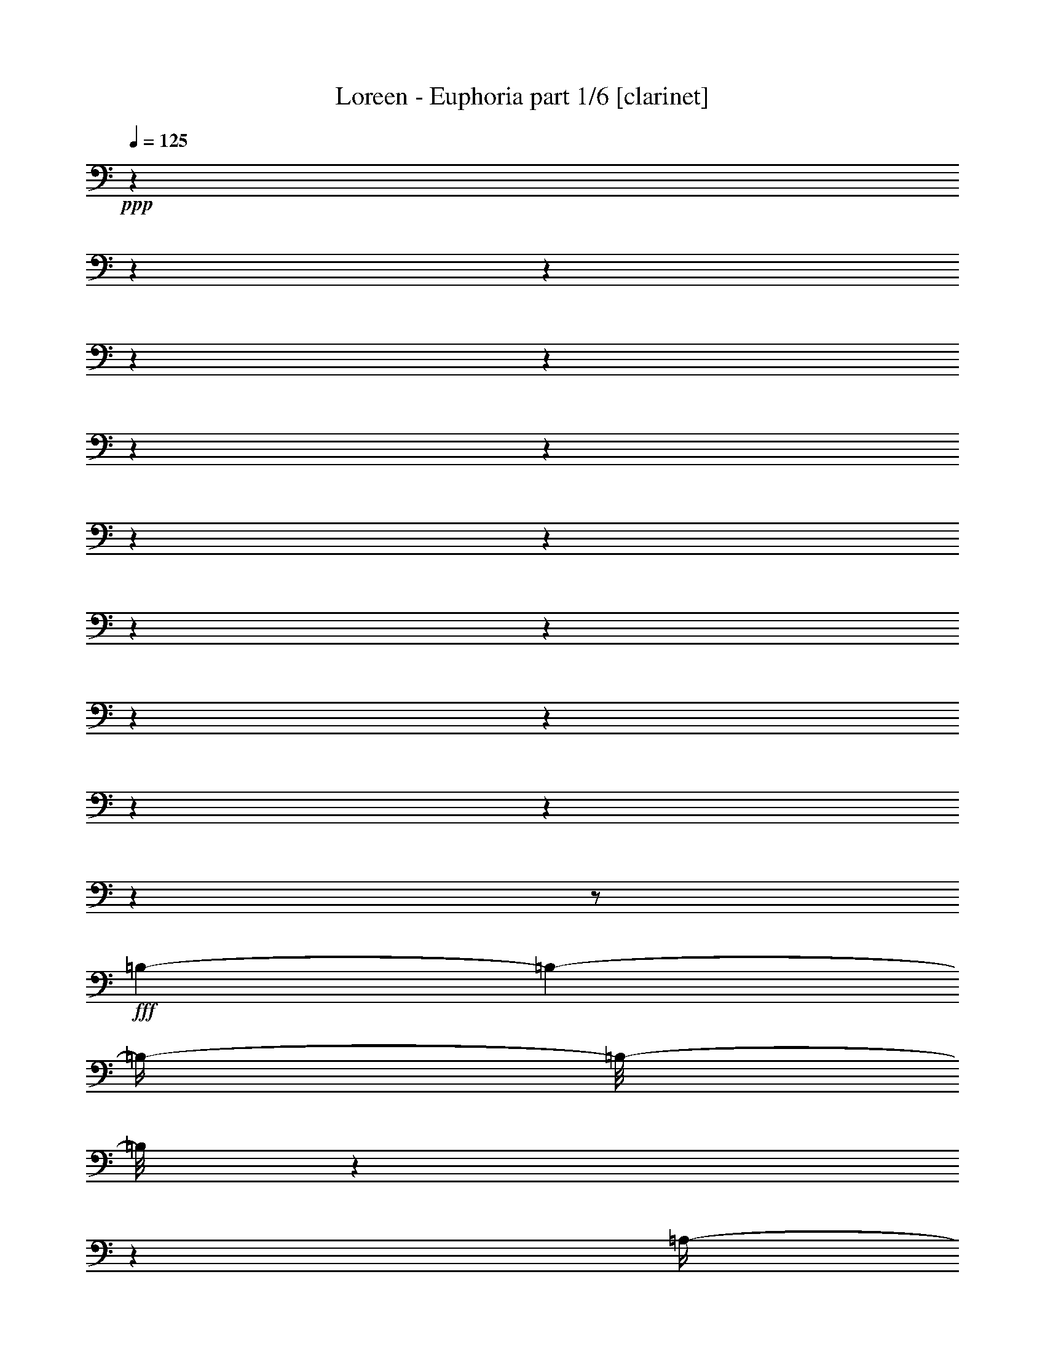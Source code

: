 % Produced with Bruzo's Transcoding Environment 

X:1 
T: Loreen - Euphoria part 1/6 [clarinet] 
Z: Transcribed with BruTE 
L: 1/4 
Q: 125 
K: C 
+ppp+ 
z1 
z1 
z1 
z1 
z1 
z1 
z1 
z1 
z1 
z1 
z1 
z1 
z1 
z1 
z1 
z1 
z1/2 
+fff+ 
[=B,/1-] 
[=B,/1-] 
[=B,/4-] 
[=B,/8-] 
[=B,/8] 
z1 
z1 
[=A,/4-] 
[=A,/8-] 
[=A,/8] 
[=B,/4-] 
[=B,/8-] 
[=B,/8] 
[^C/4-] 
[^C/8-] 
[^C/8] 
[=D/4-] 
[=D/8-] 
[=D/8] 
[^C/4-] 
[^C/8-] 
[^C/8] 
[=B,/4-] 
[=B,/8-] 
[=B,/8] 
[=D/4-] 
[=D/8-] 
[=D/8] 
[^C/2-] 
[^C/4-] 
[^C/8-] 
[^C/8] 
[^F,/4-] 
[^F,/8-] 
[^F,/8] 
[=B,/1-] 
[=B,/1-] 
[=B,/4-] 
[=B,/8-] 
[=B,/8] 
z1 
z1 
z1 
z1/2 
[=A,/4-] 
[=A,/8-] 
[=A,/8] 
[=B,/1-] 
[=B,/1-] 
[=B,/2-] 
[=B,/4-] 
[=B,/8-] 
[=B,/8] 
z1 
z1/2 
[=A,/4-] 
[=A,/8-] 
[=A,/8] 
[=B,/4-] 
[=B,/8-] 
[=B,/8] 
[^C/4-] 
[^C/8-] 
[^C/8] 
[=D/4-] 
[=D/8-] 
[=D/8] 
[^C/4-] 
[^C/8-] 
[^C/8] 
[=B,/4-] 
[=B,/8-] 
[=B,/8] 
[=D/4-] 
[=D/8-] 
[=D/8] 
[=E/2-] 
[=E/4-] 
[=E/8-] 
[=E/8] 
[^F/4-] 
[^F/8-] 
[^F/8] 
[^F/1-] 
[^F/1-] 
[^F/1-] 
[^F/1-] 
[^F/4-] 
[^F/8-] 
[^F/8] 
z1 
z1 
[=B,/1-] 
[=B,/1-] 
[=B,/1-] 
[=B,/4-] 
[=B,/8-] 
[=B,/8] 
z1 
[=B,/4-] 
[=B,/8-] 
[=B,/8] 
[=B,/4-] 
[=B,/8-] 
[=B,/8] 
[^C/4-] 
[^C/8-] 
[^C/8] 
[=D/4-] 
[=D/8-] 
[=D/8] 
[^C/4-] 
[^C/8-] 
[^C/8] 
[=B,/4-] 
[=B,/8-] 
[=B,/8] 
[=D/4-] 
[=D/8-] 
[=D/8] 
[^C/4-] 
[^C/8-] 
[^C/8] 
z1/2 
[^C/4-] 
[^C/8-] 
[^C/8] 
[=B,/2-] 
[=B,/4-] 
[=B,/8-] 
[=B,/8] 
z1 
z1 
z1 
z1 
z1 
[=A,/4-] 
[=A,/8-] 
[=A,/8] 
[=B,/1-] 
[=B,/4-] 
[=B,/8-] 
[=B,/8] 
z1 
z1 
z1 
[=B,/4-] 
[=B,/8-] 
[=B,/8] 
[=B,/4-] 
[=B,/8-] 
[=B,/8] 
[^C/4-] 
[^C/8-] 
[^C/8] 
[=D/4-] 
[=D/8-] 
[=D/8] 
[^C/4-] 
[^C/8-] 
[^C/8] 
[=B,/4-] 
[=B,/8-] 
[=B,/8] 
[=D/4-] 
[=D/8-] 
[=D/8] 
[=E/2-] 
[=E/4-] 
[=E/8-] 
[=E/8] 
[^F/4-] 
[^F/8-] 
[^F/8] 
[^F/1-] 
[^F/1-] 
[^F/1-] 
[^F/1-] 
[^F/2-] 
[^F/4-] 
[^F/8-] 
[^F/8] 
z1/2 
[^G/2-] 
[^G/4-] 
[^G/8-] 
[^G/8] 
[=A/1-] 
[=A/1-] 
[=A/2-] 
[=A/4-] 
[=A/8-] 
[=A/8] 
[=B/4-] 
[=B/8-] 
[=B/8] 
[=B/1-] 
[=B/4-] 
[=B/8-] 
[=B/8] 
z1/2 
[=E/4-] 
[=E/8-] 
[=E/8] 
[=A/4-] 
[=A/8-] 
[=A/8] 
[=B/4-] 
[=B/8-] 
[=B/8] 
[^c/4-] 
[^c/8-] 
[^c/8] 
[=d/4-] 
[=d/8-] 
[=d/8] 
[^c/4-] 
[^c/8-] 
[^c/8] 
z1 
[=E/2-] 
[=E/4-] 
[=E/8-] 
[=E/8] 
[^F/4-] 
[^F/8-] 
[^F/8] 
[^F/1-] 
[^F/2-] 
[^F/4-] 
[^F/8-] 
[^F/8] 
z1/2 
[^F/4-] 
[^F/8-] 
[^F/8] 
[=A/4-] 
[=A/8-] 
[=A/8] 
[=B/4-] 
[=B/8-] 
[=B/8] 
[^c/4-] 
[^c/8-] 
[^c/8] 
[=d/4-] 
[=d/8-] 
[=d/8] 
[^c/2-] 
[^c/4-] 
[^c/8-] 
[^c/8] 
z1/2 
[=A/2-] 
[=A/4-] 
[=A/8-] 
[=A/8] 
[=B/4-] 
[=B/8-] 
[=B/8] 
[=B/1-] 
[=B/1-] 
[=B/4-] 
[=B/8-] 
[=B/8] 
z1 
[=E/4-] 
[=E/8-] 
[=E/8] 
[=A/4-] 
[=A/8-] 
[=A/8] 
[=B/4-] 
[=B/8-] 
[=B/8] 
[=A/4-] 
[=A/8-] 
[=A/8] 
z1/4 
[=A/4-] 
[=A/8-] 
[=A/8] 
z1/4 
[=A/4-] 
[=A/8-] 
[=A/8] 
z1/4 
[=A/4-] 
[=A/8-] 
[=A/8] 
z1/4 
[=A/4-] 
[=A/8-] 
[=A/8] 
z1/4 
[=B/4-] 
[=B/8-] 
[=B/8] 
z1/4 
[=A/2-] 
[=A/4-] 
[=A/8-] 
[=A/8] 
z1 
z1/2 
[^G/2-] 
[^G/4-] 
[^G/8-] 
[^G/8] 
[=A/1-] 
[=A/1-] 
[=A/2-] 
[=A/4-] 
[=A/8-] 
[=A/8] 
[=B/4-] 
[=B/8-] 
[=B/8] 
[=B/1-] 
[=B/4-] 
[=B/8-] 
[=B/8] 
z1/2 
[=E/4-] 
[=E/8-] 
[=E/8] 
[=A/4-] 
[=A/8-] 
[=A/8] 
[=B/4-] 
[=B/8-] 
[=B/8] 
[^c/4-] 
[^c/8-] 
[^c/8] 
[=d/4-] 
[=d/8-] 
[=d/8] 
[^c/4-] 
[^c/8-] 
[^c/8] 
z1 
[=E/2-] 
[=E/4-] 
[=E/8-] 
[=E/8] 
[^F/4-] 
[^F/8-] 
[^F/8] 
[^F/2-] 
[^F/4-] 
[^F/8-] 
[^F/8] 
z1 
z1/2 
[^F/4-] 
[^F/8-] 
[^F/8] 
[=A/4-] 
[=A/8-] 
[=A/8] 
[=B/4-] 
[=B/8-] 
[=B/8] 
[^c/4-] 
[^c/8-] 
[^c/8] 
[=d/4-] 
[=d/8-] 
[=d/8] 
[^c/4-] 
[^c/8-] 
[^c/8] 
z1 
[=A/1-] 
[=A/4-] 
[=A/8-] 
[=A/8] 
[=B/2-] 
[=B/4-] 
[=B/8-] 
[=B/8] 
z1 
z1 
z1/2 
[=E/4-] 
[=E/8-] 
[=E/8] 
[=A/4-] 
[=A/8-] 
[=A/8] 
[=B/4-] 
[=B/8-] 
[=B/8] 
[=A/4-] 
[=A/8-] 
[=A/8] 
z1/4 
[=A/4-] 
[=A/8-] 
[=A/8] 
z1/4 
[=A/4-] 
[=A/8-] 
[=A/8] 
z1/4 
[=A/4-] 
[=A/8-] 
[=A/8] 
z1/4 
[=A/4-] 
[=A/8-] 
[=A/8] 
z1/4 
[=B/4-] 
[=B/8-] 
[=B/8] 
z1/4 
[=A/1-] 
[=A/4-] 
[=A/8-] 
[=A/8] 
z1 
z1/2 
[=B,/4-] 
[=B,/8-] 
[=B,/8] 
z1 
z1/2 
[=B,/4-] 
[=B,/8-] 
[=B,/8] 
z1 
[=B,/4-] 
[=B,/8-] 
[=B,/8] 
z1 
[=B,/4-] 
[=B,/8-] 
[=B,/8] 
[=B,/4-] 
[=B,/8-] 
[=B,/8] 
[^C/4-] 
[^C/8-] 
[^C/8] 
[=D/4-] 
[=D/8-] 
[=D/8] 
[^C/4-] 
[^C/8-] 
[^C/8] 
[=B,/4-] 
[=B,/8-] 
[=B,/8] 
[=D/4-] 
[=D/8-] 
[=D/8] 
[^C/4-] 
[^C/8-] 
[^C/8] 
z1/2 
[^F,/4-] 
[^F,/8-] 
[^F,/8] 
[=B,/1-] 
[=B,/2-] 
[=B,/4-] 
[=B,/8-] 
[=B,/8] 
z1 
z1 
z1 
z1 
[=D/2-] 
[=D/4-] 
[=D/8-] 
[=D/8] 
z1 
[^C/1-] 
[^C/4-] 
[^C/8-] 
[^C/8] 
[=B,/2-] 
[=B,/4-] 
[=B,/8-] 
[=B,/8] 
z1/2 
[=B,/4-] 
[=B,/8-] 
[=B,/8] 
[=B,/4-] 
[=B,/8-] 
[=B,/8] 
[^C/4-] 
[^C/8-] 
[^C/8] 
[=D/4-] 
[=D/8-] 
[=D/8] 
[^C/4-] 
[^C/8-] 
[^C/8] 
[=B,/4-] 
[=B,/8-] 
[=B,/8] 
[=D/4-] 
[=D/8-] 
[=D/8] 
[=E/4-] 
[=E/8-] 
[=E/8] 
z1/2 
[^F/4-] 
[^F/8-] 
[^F/8] 
[^F/1-] 
[^F/1-] 
[^F/1-] 
[^F/1-] 
[^F/2-] 
[^F/4-] 
[^F/8-] 
[^F/8] 
z1 
[=D/4-] 
[=D/8-] 
[=D/8] 
[=E/2-] 
[=E/8] 
z1/8 
[^F/4-] 
[^F/8-] 
[^F/8] 
z1/4 
[=D/4-] 
[=D/8-] 
[=D/8] 
[=E/2-] 
[=E/8-] 
[=E/8] 
[^F/4-] 
[^F/8-] 
[^F/8] 
z1/4 
[=D/4-] 
[=D/8-] 
[=D/8] 
[=E/2-] 
[=E/8-] 
[=E/8] 
[^F/4-] 
[^F/8-] 
[^F/8] 
z1/4 
[=D/4-] 
[=D/8-] 
[=D/8] 
[=A/4-] 
[=A/8-] 
[=A/8] 
[=G/4-] 
[=G/8-] 
[=G/8] 
[^F/4-] 
[^F/8-] 
[^F/8] 
[=G/4-] 
[=G/8-] 
[=G/8] 
[^F/2-] 
[^F/4-] 
[^F/8-] 
[^F/8] 
[=D/4-] 
[=D/8-] 
[=D/8] 
[=D/1-] 
[=D/1-] 
[=D/2-] 
[=D/4-] 
[=D/8-] 
[=D/8] 
z1 
z1 
z1 
[=D/4-] 
[=D/8-] 
[=D/8] 
[=E/2-] 
[=E/8-] 
[=E/8] 
[^F/4-] 
[^F/8-] 
[^F/8] 
z1/4 
[=D/4-] 
[=D/8-] 
[=D/8] 
[=E/2-] 
[=E/8-] 
[=E/8] 
[^F/4-] 
[^F/8-] 
[^F/8] 
z1/4 
[=D/4-] 
[=D/8-] 
[=D/8] 
[=E/2-] 
[=E/8-] 
[=E/8] 
[^F/4-] 
[^F/8-] 
[^F/8] 
z1/4 
[=D/4-] 
[=D/8-] 
[=D/8] 
[=A/4-] 
[=A/8-] 
[=A/8] 
[=G/4-] 
[=G/8-] 
[=G/8] 
[^F/4-] 
[^F/8-] 
[^F/8] 
[=G/4-] 
[=G/8-] 
[=G/8] 
[^F/4-] 
[^F/8-] 
[^F/8] 
z1/2 
[=D/4-] 
[=D/8-] 
[=D/8] 
[=A/1-] 
[=A/1-] 
[=A/2-] 
[=A/4-] 
[=A/8-] 
[=A/8] 
z1 
z1 
z1/2 
[^G/2-] 
[^G/4-] 
[^G/8-] 
[^G/8] 
[=A/1-] 
[=A/1-] 
[=A/2-] 
[=A/4-] 
[=A/8-] 
[=A/8] 
[=B/4-] 
[=B/8-] 
[=B/8] 
[=B/1-] 
[=B/4-] 
[=B/8-] 
[=B/8] 
z1/2 
[=E/4-] 
[=E/8-] 
[=E/8] 
[=A/4-] 
[=A/8-] 
[=A/8] 
[=B/4-] 
[=B/8-] 
[=B/8] 
[^c/4-] 
[^c/8-] 
[^c/8] 
[=d/4-] 
[=d/8-] 
[=d/8] 
[^c/4-] 
[^c/8-] 
[^c/8] 
z1 
[=E/1-] 
[=E/4-] 
[=E/8-] 
[=E/8] 
[^F/2-] 
[^F/4-] 
[^F/8-] 
[^F/8] 
z1 
z1/2 
[^F/4-] 
[^F/8-] 
[^F/8] 
[=A/4-] 
[=A/8-] 
[=A/8] 
[=B/4-] 
[=B/8-] 
[=B/8] 
[^c/4-] 
[^c/8-] 
[^c/8] 
[=d/4-] 
[=d/8-] 
[=d/8] 
[^c/4-] 
[^c/8-] 
[^c/8] 
z1 
[=A/1-] 
[=A/4-] 
[=A/8-] 
[=A/8] 
[=B/2-] 
[=B/4-] 
[=B/8-] 
[=B/8] 
z1 
z1 
z1/2 
[=E/4-] 
[=E/8-] 
[=E/8] 
[=A/4-] 
[=A/8-] 
[=A/8] 
[=B/4-] 
[=B/8-] 
[=B/8] 
[=A/4-] 
[=A/8-] 
[=A/8] 
z1/4 
[=A/4-] 
[=A/8-] 
[=A/8] 
z1/4 
[=A/4-] 
[=A/8-] 
[=A/8] 
z1/4 
[=A/4-] 
[=A/8-] 
[=A/8] 
z1/4 
[=A/4-] 
[=A/8-] 
[=A/8] 
z1/4 
[=B/4-] 
[=B/8-] 
[=B/8] 
z1/4 
[=A/1-] 
[=A/4-] 
[=A/8-] 
[=A/8] 
z1 
[^G/2-] 
[^G/4-] 
[^G/8-] 
[^G/8] 
[=A/1-] 
[=A/1-] 
[=A/2-] 
[=A/4-] 
[=A/8-] 
[=A/8] 
[=B/4-] 
[=B/8-] 
[=B/8] 
[=B/1-] 
[=B/4-] 
[=B/8-] 
[=B/8] 
z1/2 
[=E/4-] 
[=E/8-] 
[=E/8] 
[=A/4-] 
[=A/8-] 
[=A/8] 
[=B/4-] 
[=B/8-] 
[=B/8] 
[^c/4-] 
[^c/8-] 
[^c/8] 
[=d/4-] 
[=d/8-] 
[=d/8] 
[^c/4-] 
[^c/8-] 
[^c/8] 
z1 
[=E/1-] 
[=E/4-] 
[=E/8-] 
[=E/8] 
[^F/2-] 
[^F/4-] 
[^F/8-] 
[^F/8] 
z1 
z1/2 
[^F/4-] 
[^F/8-] 
[^F/8] 
[=A/4-] 
[=A/8-] 
[=A/8] 
[=B/4-] 
[=B/8-] 
[=B/8] 
[^c/4-] 
[^c/8-] 
[^c/8] 
[=d/4-] 
[=d/8-] 
[=d/8] 
[^c/4-] 
[^c/8-] 
[^c/8] 
z1 
[=A/1-] 
[=A/4-] 
[=A/8-] 
[=A/8] 
[=B/2-] 
[=B/4-] 
[=B/8-] 
[=B/8] 
z1 
z1 
z1/2 
[=E/4-] 
[=E/8-] 
[=E/8] 
[=A/4-] 
[=A/8-] 
[=A/8] 
[=B/4-] 
[=B/8-] 
[=B/8] 
[=A/4-] 
[=A/8-] 
[=A/8] 
z1/4 
[=A/4-] 
[=A/8-] 
[=A/8] 
z1/4 
[=A/4-] 
[=A/8-] 
[=A/8] 
z1/4 
[=A/4-] 
[=A/8-] 
[=A/8] 
z1/4 
[=A/4-] 
[=A/8-] 
[=A/8] 
z1/4 
[=B/4-] 
[=B/8-] 
[=B/8] 
z1/4 
[=A/1-] 
[=A/4-] 
[=A/8-] 
[=A/8] 
z1 
z1/2 
[=A,/4-] 
[=A,/8-] 
[=A,/8] 
z1/2 
[=B,/4-] 
[=B,/8-] 
[=B,/8] 
[^C/1-] 
[^C/1-] 
[^C/2-] 
[^C/4-] 
[^C/8-] 
[^C/8] 
z1 
z1/2 
[=A,/4-] 
[=A,/8-] 
[=A,/8] 
[=E/4-] 
[=E/8-] 
[=E/8] 
[=D/4-] 
[=D/8-] 
[=D/8] 
[^C/4-] 
[^C/8-] 
[^C/8] 
[=D/4-] 
[=D/8-] 
[=D/8] 
[^C/2-] 
[^C/4-] 
[^C/8-] 
[^C/8] 
[=A,/4-] 
[=A,/8-] 
[=A,/8] 
[=A,/1-] 
[=A,/1-] 
[=A,/4-] 
[=A,/8-] 
[=A,/8] 
z1 
z1 
z1 
z1/2 
[=A,/4-] 
[=A,/8-] 
[=A,/8] 
[=B,/2-] 
[=B,/4-] 
[=B,/8-] 
[=B,/8] 
[^C/1-] 
[^C/2-] 
[^C/4-] 
[^C/8-] 
[^C/8] 
z1 
z1 
z1/2 
[=A,/4-] 
[=A,/8-] 
[=A,/8] 
[=E/4-] 
[=E/8-] 
[=E/8] 
[=D/4-] 
[=D/8-] 
[=D/8] 
[^C/4-] 
[^C/8-] 
[^C/8] 
[=D/4-] 
[=D/8-] 
[=D/8] 
[^C/2-] 
[^C/4-] 
[^C/8-] 
[^C/8] 
[=A,/4-] 
[=A,/8-] 
[=A,/8] 
[=E/1-] 
[=E/1-] 
[=E/1-] 
[=E/1-] 
[=E/2-] 
[=E/4-] 
[=E/8-] 
[=E/8] 
z1/2 
[^G/4-] 
[^G/8-] 
[^G/8] 
z1/2 
[=A/1-] 
[=A/1-] 
[=A/2-] 
[=A/4-] 
[=A/8-] 
[=A/8] 
[=B/4-] 
[=B/8-] 
[=B/8] 
[=B/2-] 
[=B/4-] 
[=B/8-] 
[=B/8] 
z1 
z1 
z1 
z1 
z1 
z1 
z1 
z1 
z1 
z1 
z1/2 
[^G/2-] 
[^G/4-] 
[^G/8-] 
[^G/8] 
[=A/1-] 
[=A/1-] 
[=A/2-] 
[=A/4-] 
[=A/8-] 
[=A/8] 
[=B/4-] 
[=B/8-] 
[=B/8] 
[=B/2-] 
[=B/4-] 
[=B/8-] 
[=B/8] 
z1 
z1 
[=E/4-] 
[=E/8-] 
[=E/8] 
[=A/4-] 
[=A/8-] 
[=A/8] 
[=B/4-] 
[=B/8-] 
[=B/8] 
[=A/4-] 
[=A/8-] 
[=A/8] 
z1/4 
[=A/4-] 
[=A/8-] 
[=A/8] 
z1/4 
[=A/4-] 
[=A/8-] 
[=A/8] 
z1/4 
[=A/4-] 
[=A/8-] 
[=A/8] 
z1/4 
[=A/4-] 
[=A/8-] 
[=A/8] 
z1/4 
[=B/4-] 
[=B/8-] 
[=B/8] 
z1/4 
[=A/1-] 
[=A/4-] 
[=A/8-] 
[=A/8] 
z1 
[^G/2-] 
[^G/4-] 
[^G/8-] 
[^G/8] 
[=A/1-] 
[=A/1-] 
[=A/2-] 
[=A/4-] 
[=A/8-] 
[=A/8] 
[=B/4-] 
[=B/8-] 
[=B/8] 
[=B/1-] 
[=B/4-] 
[=B/8-] 
[=B/8] 
z1/2 
[=E/4-] 
[=E/8-] 
[=E/8] 
[=A/4-] 
[=A/8-] 
[=A/8] 
[=B/4-] 
[=B/8-] 
[=B/8] 
[^c/4-] 
[^c/8-] 
[^c/8] 
[=d/4-] 
[=d/8-] 
[=d/8] 
[^c/4-] 
[^c/8-] 
[^c/8] 
z1 
[=E/1-] 
[=E/4-] 
[=E/8] 
z1/8 
[^F/2-] 
[^F/4-] 
[^F/8-] 
[^F/8] 
z1 
z1/2 
[^F/4-] 
[^F/8-] 
[^F/8] 
[=A/4-] 
[=A/8-] 
[=A/8] 
[=B/4-] 
[=B/8-] 
[=B/8] 
[^c/4-] 
[^c/8-] 
[^c/8] 
[=d/4-] 
[=d/8-] 
[=d/8] 
[^c/4-] 
[^c/8-] 
[^c/8] 
z1 
[=A/1-] 
[=A/4-] 
[=A/8-] 
[=A/8] 
[=B/2-] 
[=B/4-] 
[=B/8-] 
[=B/8] 
z1 
z1 
z1/2 
[=E/4-] 
[=E/8-] 
[=E/8] 
[=A/4-] 
[=A/8-] 
[=A/8] 
[=B/4-] 
[=B/8-] 
[=B/8] 
[=A/4-] 
[=A/8-] 
[=A/8] 
z1/4 
[=A/4-] 
[=A/8-] 
[=A/8] 
z1/4 
[=A/4-] 
[=A/8-] 
[=A/8] 
z1/4 
[=A/4-] 
[=A/8-] 
[=A/8] 
z1/4 
[=A/4-] 
[=A/8-] 
[=A/8] 
z1/4 
[=B/4-] 
[=B/8-] 
[=B/8] 
z1/8 
[=A/1-] 
[=A/4-] 
[=A/8-] 
[=A/8] 
z1 
z1/8 
[^G/2-] 
[^G/4-] 
[^G/8-] 
[^G/8] 
[=A/1-] 
[=A/1-] 
[=A/2-] 
[=A/4-] 
[=A/8-] 
[=A/8] 
[=B/4-] 
[=B/8-] 
[=B/8] 
[=B/1-] 
[=B/4-] 
[=B/8-] 
[=B/8] 
z1 
z1 
z1 
z1 
z1 
z1 
z1 
z1 
z1 
z1 
[^c/2-] 
[^c/4-] 
[^c/8-] 
[^c/8] 
[=B/1-] 
[=B/1-] 
[=B/2-] 
[=B/4-] 
[=B/8-] 
[=B/8] 
[=A/4-] 
[=A/8-] 
[=A/8] 
[^G/1-] 
[^G/4-] 
[^G/8-] 
[^G/8] 
z1 
z1/2 
[=E/4-] 
[=E/8-] 
[=E/8] 
[=A/4-] 
[=A/8-] 
[=A/8] 
[=B/4-] 
[=B/8-] 
[=B/8] 
[=A/4-] 
[=A/8-] 
[=A/8] 
z1/4 
[=A/4-] 
[=A/8-] 
[=A/8] 
z1/4 
[=A/4-] 
[=A/8-] 
[=A/8] 
z1/4 
[=A/4-] 
[=A/8-] 
[=A/8] 
z1/4 
[=A/4-] 
[=A/8-] 
[=A/8] 
z1/4 
[=B/4-] 
[=B/8-] 
[=B/8] 
z1/4 
[=A/2-] 
[=A/4-] 
[=A/8-] 
[=A/8] 
z1 
z1 
z1 
z1 
z1 
z1 
z1 
z1 
z1 
z1 
z1 
z1 
z1 
z1 
z1 
z1 
z1 
z1 
z1 
z1/8 

X:2 
T: Loreen - Euphoria part 2/6 [lute] 
Z: Transcribed with BruTE 
L: 1/4 
Q: 125 
K: C 
+ppp+ 
z1 
z1 
z1 
z1 
z1 
z1 
z1 
z1 
+pp+ 
[=B,/1-] 
[=B,/1-] 
[=B,/1-] 
[=B,/1-] 
[=B,/1-] 
[=B,/1-] 
[=B,/1-] 
[=B,/1-] 
[=B,/1-] 
[=B,/1-] 
[=B,/1-] 
[=B,/1-] 
[=B,/4-] 
[=B,/8-] 
[=B,/8] 
z1 
z1 
z1 
z1 
z1 
z1 
z1 
z1 
z1 
z1 
z1 
z1 
z1 
z1 
z1 
z1 
z1 
z1 
z1 
z1 
z1 
z1 
z1 
z1 
z1 
z1 
z1 
z1 
[=B,/4-=D/4-=d/4-] 
[=B,/8-=D/8-=d/8-] 
[=B,/8-=D/8=d/8] 
[=B,/4-] 
[=B,/4-=D/4-=d/4-] 
[=B,/8-=D/8-=d/8-] 
[=B,/8-=D/8=d/8] 
[=B,/4-] 
[=B,/4-=D/4-=d/4-] 
[=B,/8-=D/8-=d/8-] 
[=B,/8-=D/8=d/8] 
[=B,/4-] 
[=B,/4-^C/4-^c/4-] 
[=B,/8-^C/8-^c/8-] 
[=B,/8-^C/8^c/8] 
[=B,/4-] 
[=B,/4-^C/4-^c/4-] 
[=B,/8-^C/8-^c/8-] 
[=B,/8-^C/8^c/8] 
[=B,/4-] 
[=B,/4-=E/4-=e/4-] 
[=B,/8-=E/8-=e/8-] 
[=B,/8-=E/8=e/8] 
[=B,/4-] 
[=B,/4-=E/4-=e/4-] 
[=B,/8-=E/8-=e/8-] 
[=B,/8-=E/8=e/8] 
[=B,/4-] 
[=B,/4-=E/4-=e/4-] 
[=B,/8-=E/8-=e/8-] 
[=B,/8-=E/8=e/8] 
[=B,/4-] 
[=B,/4-=D/4-=d/4-] 
[=B,/8-=D/8=d/8] 
[=B,/8-] 
[=B,/8-^C/8-^c/8-] 
[=B,/8-^C/8^c/8] 
[=B,/8-] 
[=B,/8] 
[=B,/4-=B/4-] 
[=B,/8-=B/8] 
[=B,/8-] 
[=B,/4-=D/4-=d/4-] 
[=B,/8-=D/8=d/8] 
[=B,/8] 
+ppp+ 
[=A,/4-^C/4-^c/4-] 
[=A,/8-^C/8-^c/8-] 
[=A,/8-^C/8^c/8] 
[=A,/8] 
z1/8 
[^F,/4-=A,/4-=A/4-] 
[^F,/8-=A,/8-=A/8-] 
[^F,/8=A,/8=A/8] 
z1/4 
+ppp+ 
[=G,/4-=B,/4-=B/4-] 
[=G,/8-=B,/8-=B/8-] 
[=G,/8=B,/8=B/8] 
z1/4 
[=G,/4-=B,/4-=B/4-] 
[=G,/8-=B,/8-=B/8-] 
[=G,/8=B,/8=B/8] 
z1/4 
[=G,/4-=B,/4-=B/4-] 
[=G,/8-=B,/8-=B/8-] 
[=G,/8=B,/8=B/8] 
z1/4 
[=A,/4-=A/4-] 
[=A,/8-=A/8-] 
[=A,/8=A/8] 
z1/4 
[=A,/4-=A/4-] 
[=A,/8-=A/8-] 
[=A,/8=A/8] 
z1/4 
[=A,/4-=A/4-] 
[=A,/8-=A/8-] 
[=A,/8=A/8] 
z1/4 
[=A,/4-=A/4-] 
[=A,/8-=A/8-] 
[=A,/8=A/8] 
z1/4 
[=A,/4-=A/4-] 
[=A,/8-=A/8-] 
[=A,/8=A/8] 
z1/4 
[=A,/4-=A/4-] 
[=A,/8=A/8] 
z1/8 
[=D/4-=d/4-] 
[=D/8-=d/8-] 
[=D/8=d/8] 
z1/4 
[=D/4-=d/4-] 
[=D/8-=d/8-] 
[=D/8=d/8] 
z1/4 
[=D/4-=d/4-] 
[=D/8-=d/8-] 
[=D/8=d/8] 
z1/4 
[^C/4-^c/4-] 
[^C/8-^c/8-] 
[^C/8^c/8] 
z1/4 
[^C/2-^c/2-] 
[^C/8^c/8] 
z1/8 
[=E/4-=e/4-] 
[=E/8-=e/8-] 
[=E/8=e/8] 
z1/4 
[=E/4-=e/4-] 
[=E/8-=e/8-] 
[=E/8=e/8] 
z1/4 
[=E/4-=e/4-] 
[=E/8-=e/8-] 
[=E/8=e/8] 
z1/4 
[=D/8-=d/8-] 
[=D/8=d/8] 
z1/4 
[^C/8-^c/8-] 
[^C/8^c/8] 
z1/4 
[=B,/8-=B/8-] 
[=B,/8=B/8] 
z1/4 
+pp+ 
[=D/4-=d/4-] 
[=D/8=d/8] 
z1/8 
+pp+ 
[=D/4-=E/4-=d/4-=e/4-] 
[=D/8-=E/8-=d/8-=e/8-] 
[=D/8-=E/8=d/8-=e/8] 
[=D/4-=d/4-] 
[=D/4-^F/4-=d/4-^f/4-] 
[=D/8-^F/8-=d/8-^f/8-] 
[=D/8-^F/8=d/8-^f/8] 
[=D/4-=d/4-] 
[=D/2-^F/2-=d/2-^f/2-] 
[=D/8-^F/8=d/8-^f/8] 
[=D/8-=d/8-] 
[=D/4-^F/4-=d/4-^f/4-] 
[=D/8-^F/8-=d/8-^f/8-] 
[=D/8-^F/8=d/8-^f/8] 
[=D/4-=d/4-] 
[=D/2-^F/2-=d/2-^f/2-] 
[=D/8-^F/8=d/8-^f/8] 
[=D/8-=d/8-] 
[=D/4-=E/4-=d/4-=e/4-] 
[=D/8-=E/8-=d/8-=e/8-] 
[=D/8-=E/8=d/8-=e/8] 
[=D/4-=d/4-] 
[=D/4-=A/4-=d/4-=a/4-] 
[=D/8-=A/8-=d/8-=a/8-] 
[=D/8-=A/8=d/8-=a/8] 
[=D/4-=d/4-] 
[=D/4-=A/4-=d/4-=a/4-] 
[=D/8-=A/8-=d/8-=a/8-] 
[=D/8-=A/8=d/8-=a/8] 
[=D/4-=d/4-] 
[=D/4-^F/4-=d/4-^f/4-] 
[=D/8-^F/8-=d/8-^f/8-] 
[=D/8-^F/8=d/8-^f/8] 
[=D/4-=d/4-] 
[=D/4-^F/4-=d/4-^f/4-] 
[=D/8-^F/8-=d/8-^f/8-] 
[=D/8-^F/8=d/8-^f/8] 
[=D/4-=d/4-] 
[=D/4-=A/4-=d/4-=a/4-] 
[=D/8-=A/8=d/8-=a/8] 
[=D/1-=d/1-] 
[=D/1-=d/1-] 
[=D/1-=d/1-] 
[=D/1-=d/1-] 
[=D/8=d/8] 
+pp+ 
[=B/1-] 
[=B/1-] 
[=B/1-] 
[=B/2-] 
[=B/4-] 
[=B/8-] 
[=B/8] 
+ppp+ 
[^c/1-] 
[^c/1-] 
[^c/2-] 
[^c/4-] 
[^c/8-] 
[^c/8] 
[^f/1-] 
[^f/1-] 
[^f/1-] 
[^f/1-] 
[^f/2-] 
[^f/4-] 
[^f/8-] 
[^f/8] 
+pp+ 
[^F,/8-^C/8-^F/8-=A/8-^f/8-=a/8-] 
[^F,/8-^C/8-^F/8-=A/8-^f/8=a/8] 
[^F,/8-^C/8-^F/8-=A/8-] 
[^F,/8^C/8^F/8=A/8] 
z1/4 
[^F,/8-^C/8-^F/8-=A/8-^f/8-=a/8-] 
[^F,/8-^C/8-^F/8-=A/8-^f/8=a/8] 
[^F,/8-^C/8^F/8=A/8-] 
[^F,/8=A/8] 
z1/4 
[^F,/8-^C/8-^F/8-=A/8-^f/8-=a/8-] 
[^F,/8-^C/8-^F/8-=A/8-^f/8=a/8] 
[^F,/8^C/8-^F/8-=A/8-] 
[^C/8^F/8=A/8] 
z1/4 
[^F,/8-^C/8-^F/8-=A/8-^f/8-=a/8-] 
[^F,/8-^C/8-^F/8-=A/8-^f/8=a/8] 
[^F,/8-^C/8^F/8=A/8] 
[^F,/8] 
z1/4 
[=E,/8-=B,/8-=E/8-^G/8-=e/8-^g/8-] 
[=E,/8-=B,/8-=E/8-^G/8-=e/8^g/8] 
[=E,/8=B,/8-=E/8-^G/8-] 
[=B,/8=E/8^G/8] 
z1/4 
[=E,/8-=B,/8-=E/8-^G/8-=e/8-^g/8-] 
[=E,/8-=B,/8-=E/8-^G/8-=e/8^g/8] 
[=E,/8=B,/8-=E/8-^G/8-] 
[=B,/8=E/8^G/8] 
z1/4 
[=E,/8-=B,/8-=E/8-^G/8-=e/8-^g/8-] 
[=E,/8-=B,/8-=E/8-^G/8-=e/8^g/8] 
[=E,/8=B,/8=E/8^G/8] 
z1/4 
z1/8 
[=E,/8-=B,/8-=E/8-^G/8-=e/8-^g/8-] 
[=E,/8-=B,/8-=E/8-^G/8-=e/8^g/8] 
[=E,/8-=B,/8=E/8^G/8-] 
[=E,/8^G/8] 
z1/4 
[=E,/8=B,/8-=E/8-^G/8-=e/8-^g/8-] 
[=B,/8=E/8^G/8=e/8^g/8] 
z1/4 
[^C,/8=B,/8-=E/8-^G/8-=e/8-] 
[=B,/8=E/8^G/8=e/8-] 
+ppp+ 
[=e/8-] 
[=e/8] 
+pp+ 
[^F,/8-=A,/8-=D/8-^F/8-=a/8-] 
[^F,/8=A,/8=D/8^F/8=a/8-] 
+ppp+ 
[=a/8-] 
[=a/8] 
+pp+ 
[^G,/8-=B,/8-=E/8-^G/8-=b/8-] 
[^G,/8=B,/8=E/8^G/8=b/8-] 
+ppp+ 
[=b/8-] 
[=b/8] 
+pp+ 
[=A,/8-=E/8-=A/8-^c/8-=a/8-] 
[=A,/8-=E/8-=A/8-^c/8-=a/8] 
[=A,/8=E/8-=A/8^c/8-] 
[=E/8^c/8] 
z1/4 
[=A,/8-=E/8-=A/8-^c/8-=a/8-] 
[=A,/8-=E/8-=A/8-^c/8-=a/8] 
[=A,/8=E/8=A/8^c/8] 
z1/4 
z1/8 
+pp+ 
[=A,/8-=E/8-=A/8-^c/8-=a/8-] 
[=A,/8-=E/8-=A/8-^c/8-=a/8] 
[=A,/8-=E/8=A/8^c/8] 
+pp+ 
[=A,/8] 
z1/4 
+pp+ 
[=A,/8-=E/8-=A/8-^c/8-=a/8-] 
[=A,/8-=E/8-=A/8-^c/8-=a/8] 
[=A,/8-=E/8-=A/8^c/8-] 
[=A,/8=E/8^c/8] 
z1/4 
[=A,/8-=E/8-=A/8-^c/8-=a/8-] 
[=A,/8-=E/8-=A/8-^c/8-=a/8] 
[=A,/8-=E/8-=A/8-^c/8-] 
[=A,/8=E/8=A/8^c/8] 
z1/4 
[=E,/8-=E/8-^G/8-=B/8-=e/8-=b/8-] 
[=E,/8-=E/8-^G/8-=B/8-=e/8=b/8] 
[=E,/8=E/8-^G/8-=B/8-] 
[=E/8^G/8=B/8] 
z1/4 
[=D,/8-=D/8-^F/8-=A/8-^f/8-=a/8-] 
[=D,/8-=D/8-^F/8-=A/8-^f/8=a/8] 
[=D,/8=D/8^F/8=A/8] 
z1/4 
z1/8 
[=D,/8-=D/8-^F/8-=A/8-^f/8-=a/8-] 
[=D,/8-=D/8-^F/8-=A/8-^f/8=a/8] 
[=D,/8=D/8^F/8=A/8] 
z1/4 
z1/8 
[=D,/8-=D/8-^F/8-=A/8-^f/8-=a/8-] 
[=D,/8-=D/8-^F/8-=A/8-^f/8=a/8] 
[=D,/8=D/8^F/8=A/8] 
z1/4 
z1/8 
[=D,/8-=D/8-^F/8-=A/8-^f/8-=a/8-] 
[=D,/8-=D/8-^F/8-=A/8-^f/8=a/8] 
[=D,/8-=D/8^F/8=A/8] 
[=D,/8] 
z1/4 
[=D,/8-=D/8-^F/8-=A/8-^f/8-=a/8-] 
[=D,/8=D/8^F/8=A/8^f/8=a/8] 
z1/4 
[^C/8-^F/8-=A/8-^c/8-^f/8-=a/8-] 
[^C/8-^F/8-=A/8-^c/8^f/8=a/8] 
[^C/8^F/8=A/8] 
z1/4 
z1/8 
[^C/8-^F/8-=A/8-^c/8-^f/8-=a/8-] 
[^C/8-^F/8-=A/8-^c/8^f/8=a/8] 
[^C/8^F/8=A/8] 
z1/4 
z1/8 
+mp+ 
[^C/8-^F/8-=A/8-^c/8-^f/8-=a/8-] 
[^C/8-^F/8-=A/8-^c/8^f/8=a/8] 
[^C/8^F/8=A/8] 
z1/4 
z1/8 
[^C/8-^F/8-=A/8-^c/8-^f/8-=a/8-] 
[^C/8-^F/8-=A/8-^c/8^f/8=a/8] 
[^C/8^F/8=A/8] 
z1/4 
z1/8 
[^C/8-^F/8-=A/8-^c/8-^f/8-=a/8-] 
[^C/8-^F/8-=A/8-^c/8^f/8=a/8] 
[^C/8^F/8=A/8] 
z1/4 
z1/8 
[=B,/8-=E/8-^G/8-=e/8-^g/8-=b/8-] 
[=B,/8-=E/8-^G/8-=e/8^g/8=b/8] 
[=B,/8=E/8^G/8] 
z1/4 
z1/8 
[=B,/8-=E/8-^G/8-=e/8-^g/8-=b/8-] 
[=B,/8-=E/8-^G/8-=e/8^g/8=b/8] 
[=B,/8=E/8^G/8] 
z1/4 
z1/8 
[=B,/8-=E/8-^G/8-=e/8-^g/8-=b/8-] 
[=B,/8-=E/8-^G/8-=e/8^g/8=b/8] 
[=B,/8=E/8^G/8] 
z1/8 
+pp+ 
[^G,/8=B,/8=E/8=e/8-] 
[=e/8] 
+mp+ 
[^C/8-=E/8-=A/8-=a/8-] 
[^C/8-=E/8-=A/8-=a/8] 
[^C/8=E/8=A/8] 
z1/8 
[^G,/8-=E/8-^G/8-=B/8-=b/8-] 
[^G,/8=E/8-^G/8-=B/8-=b/8] 
+pp+ 
[=E/8^G/8=B/8] 
z1/8 
+mp+ 
[=A,/8-=E/8-=A/8-^c/8-] 
[=A,/8=E/8-=A/8-^c/8-] 
[=E/8=A/8^c/8] 
z1/8 
[=B,/8-^F/8-=B/8-=d/8-] 
[=B,/8^F/8-=B/8-=d/8-] 
[^F/8=B/8=d/8] 
z1/8 
+pp+ 
[=A,/8-=E/8-=A/8-^c/8-=a/8-] 
[=A,/8-=E/8-=A/8-^c/8-=a/8] 
[=A,/8=E/8=A/8^c/8] 
z1/4 
z1/8 
+mp+ 
[=A,/8-=E/8-=A/8-^c/8-=e/8-] 
[=A,/8-=E/8-=A/8-^c/8-=e/8] 
[=A,/8=E/8=A/8^c/8] 
z1/4 
z1/8 
+pp+ 
[=A,/8-=E/8-=A/8-^c/8-=e/8-] 
[=A,/8-=E/8-=A/8-^c/8-=e/8] 
[=A,/8=E/8=A/8^c/8] 
z1/4 
z1/8 
+mp+ 
[=A,/8-^C/8-=E/8-^F/8-^c/8-=e/8-] 
[=A,/8-^C/8-=E/8-^F/8^c/8=e/8] 
[^C,/8-=A,/8^C/8=E/8] 
+pp+ 
[^C,/8-] 
[^C,/8] 
z1/8 
+mp+ 
[=D,/8-=A,/8-=D/8-^F/8-=d/8-^f/8-] 
[=D,/8-=A,/8-=D/8-^F/8-=d/8^f/8] 
[=D,/8=A,/8=D/8^F/8] 
z1/4 
z1/8 
[=D,/8-=A,/8-=D/8-^F/8-=d/8-^f/8-] 
[=D,/8-=A,/8-=D/8-^F/8-=d/8^f/8] 
[=D,/8=A,/8=D/8^F/8] 
z1/4 
z1/8 
[=D,/8-=A,/8-=D/8-^F/8-=d/8-^f/8-] 
[=D,/8-=A,/8-=D/8-^F/8-=d/8^f/8] 
[=D,/8=A,/8=D/8^F/8] 
z1/4 
z1/8 
[=D,/8-=A,/8-=D/8-^F/8-=d/8-^f/8-] 
[=D,/8-=A,/8-=D/8-^F/8-=d/8^f/8] 
[=D,/8=A,/8=D/8^F/8] 
z1/8 
+pp+ 
[=E/8-=e/8-] 
[=E/8=e/8] 
+mp+ 
[=D,/8-=A,/8-^C/8-^F/8-=A/8-=a/8-] 
[=D,/8=A,/8-^C/8-^F/8-=A/8=a/8] 
[=A,/8^C/8^F/8] 
z1/8 
[=E,/8-=B,/8-=E/8-^G/8-=B/8-=b/8-] 
[=E,/8-=B,/8-=E/8-^G/8-=B/8=b/8] 
[=E,/8=B,/8=E/8^G/8] 
z1/8 
+pp+ 
[^F,/8-^C/8-^F/8-=A/8-^c/8-] 
[^F,/8-^C/8-^F/8-=A/8-^c/8] 
[^F,/8^C/8^F/8=A/8] 
z1/8 
+mp+ 
[=B,/4-^F/4-=B/4-=d/4-] 
[=B,/8^F/8=B/8=d/8] 
z1/8 
+pp+ 
[^F,/8-^F/8-=A/8-^c/8-^f/8-=a/8-] 
[^F,/8-^F/8-=A/8-^c/8-^f/8=a/8] 
[^F,/8^F/8=A/8^c/8] 
z1/4 
z1/8 
+mp+ 
[^F,/8-^F/8-=A/8-^c/8-^f/8-=a/8-] 
[^F,/8-^F/8-=A/8-^c/8-^f/8=a/8] 
[^F,/8^F/8=A/8^c/8] 
z1/4 
z1/8 
+pp+ 
[^F,/8-^F/8-=A/8-^c/8-^f/8-=a/8-] 
[^F,/8-^F/8-=A/8-^c/8-^f/8=a/8] 
[^F,/8-^F/8=A/8^c/8] 
[^F,/8] 
z1/4 
+mp+ 
[^F,/8-^F/8-=A/8-^c/8-^f/8-=a/8-] 
[^F,/8-^F/8-=A/8-^c/8-^f/8=a/8] 
[^F,/8^F/8=A/8^c/8] 
z1/4 
z1/8 
[=E/8-^G/8-=B/8-=e/8-^g/8-=b/8-] 
[=E/8^G/8=B/8=e/8^g/8=b/8] 
z1/2 
[=E/8-^G/8-=B/8-=e/8-^g/8-=b/8-] 
[=E/8^G/8=B/8=e/8^g/8=b/8] 
z1/2 
[=E/8-^G/8-=B/8-=e/8-^g/8-=b/8-] 
[=E/8^G/8=B/8=e/8^g/8=b/8] 
z1/2 
[=E/8-^G/8-=B/8-=e/8-^g/8-=b/8-] 
[=E/8^G/8=B/8=e/8^g/8=b/8] 
z1/2 
+pp+ 
[=E/8-^G/8-=B/8-=e/8-^g/8-=b/8-] 
[=E/8^G/8=B/8=e/8^g/8=b/8] 
z1/4 
[^C,/8-^C/8-=E/8-^G/8-^c/8-=e/8-] 
[^C,/8^C/8-=E/8-^G/8-^c/8=e/8] 
[^C/8=E/8^G/8] 
z1/8 
+mp+ 
[^F,/8-=D/8-^F/8-=A/8-=e/8-=a/8-] 
[^F,/8=D/8-^F/8-=A/8-=e/8=a/8] 
[=D/8^F/8=A/8] 
z1/8 
[^G,/8-=E/8-^G/8-=B/8-^g/8-=b/8-] 
[^G,/8=E/8-^G/8-=B/8-^g/8=b/8] 
[=E/8^G/8=B/8] 
z1/8 
[=A,/8-=E/8-=A/8-^c/8-=e/8-=a/8-] 
[=A,/8-=E/8-=A/8-^c/8-=e/8=a/8] 
[=A,/8=E/8=A/8^c/8] 
z1/4 
z1/8 
[=A,/8-=E/8-=A/8-^c/8-=e/8-=a/8-] 
[=A,/8-=E/8-=A/8-^c/8-=e/8=a/8] 
[=A,/8=E/8=A/8^c/8] 
z1/4 
z1/8 
[=A,/8-=E/8-=A/8-^c/8-=e/8-=a/8-] 
[=A,/8-=E/8-=A/8-^c/8-=e/8=a/8] 
[=A,/8=E/8=A/8^c/8] 
z1/4 
z1/8 
[=A,/8-=E/8-=A/8-^c/8-=e/8-=a/8-] 
[=A,/8-=E/8-=A/8-^c/8-=e/8=a/8] 
[=A,/8-=E/8=A/8^c/8] 
[=A,/8] 
z1/4 
[=A,/8-=E/8-=A/8-^c/8-=e/8-=a/8-] 
[=A,/8-=E/8-=A/8-^c/8-=e/8=a/8] 
[=A,/8-=E/8=A/8^c/8] 
+pp+ 
[=A,/8] 
z1/4 
+mp+ 
[=E/8-^G/8-=B/8-=e/8-^g/8-=b/8-] 
[=E/8-^G/8-=B/8-=e/8^g/8=b/8] 
[=E/8^G/8=B/8] 
z1/4 
z1/8 
[=D/8-^F/8-=A/8-=d/8-^f/8-=a/8-] 
[=D/8-^F/8-=A/8-=d/8^f/8=a/8] 
[=D/8^F/8=A/8] 
z1/4 
z1/8 
+pp+ 
[=D/8-^F/8-=A/8-=d/8-^f/8-=a/8-] 
[=D/8-^F/8-=A/8-=d/8^f/8=a/8] 
[=D/8^F/8=A/8] 
z1/4 
z1/8 
[=D/8-^F/8-=A/8-=d/8-^f/8-=a/8-] 
[=D/8-^F/8-=A/8-=d/8^f/8=a/8] 
[=D/8^F/8=A/8] 
z1 
z1 
z1 
z1 
z1 
z1 
z1 
z1 
z1 
z1 
z1 
z1 
z1 
z1 
z1 
z1 
z1 
z1 
z1 
z1 
z1 
z1 
z1 
z1 
z1 
z1 
z1 
z1 
z1 
z1 
z1 
z1 
z1 
z1/2 
z1/8 
+pp+ 
[=d/1-] 
[=d/1-] 
[=d/1-] 
[=d/1-] 
[=d/1-] 
[=d/1-] 
[=d/1-] 
[=d/2-] 
[=d/4-] 
[=d/8-] 
[=d/8] 
+ppp+ 
[^c/2-] 
[^c/4-] 
[^F/8-^c/8-] 
[^F/8-^c/8] 
[^F/4-] 
[^F/8-] 
[^F/8] 
[=B/1-] 
[=B/1-] 
[=B/1-] 
[=B/1-] 
[=B/4-] 
[=B/8-] 
[=B/8] 
[^c/1-] 
[^c/2-] 
[^c/4-] 
[^c/8-] 
[^c/8] 
[=d/1-] 
[=d/2-] 
[=d/4-] 
[=d/8-] 
[=d/8] 
[^c/1-] 
[^c/2-] 
[^c/4-] 
[^c/8-] 
[^c/8] 
[=e/1-] 
[=e/2-] 
[=e/4-] 
[=e/8-] 
[=e/8] 
[=d/1-] 
[=d/2-] 
[=d/8-] 
[=d/8] 
z1/4 
+pp+ 
[=A,/4-=D/4-=E/4-=e/4-] 
[=A,/8=D/8=E/8=e/8-] 
+ppp+ 
[=e/4-] 
[=e/8] 
+pp+ 
[=A,/4-=D/4-^F/4-^f/4-] 
[=A,/8=D/8^F/8^f/8-] 
+ppp+ 
[^f/8] 
z1/4 
+pp+ 
[=A,/4-=D/4-^F/4-^f/4-] 
[=A,/8=D/8^F/8-^f/8-] 
[^F/8^f/8] 
z1/4 
+pp+ 
[=A,/4-=D/4-^F/4-^f/4-] 
[=A,/8-=D/8-^F/8-^f/8-] 
[=A,/8=D/8^F/8^f/8] 
z1/4 
[=A,/4-=D/4-^F/4-^f/4-] 
[=A,/8=D/8^F/8^f/8-] 
+ppp+ 
[^f/8] 
z1/4 
+pp+ 
[=A,/4-=D/4-^F/4-^f/4-] 
[=A,/8=D/8^F/8-^f/8-] 
[^F/8^f/8] 
z1/4 
[=A,/4-=D/4-^F/4-^f/4-] 
[=A,/8=D/8^F/8-^f/8-] 
[^F/8^f/8] 
z1/4 
[=A,/4-=D/4-^F/4-^f/4-] 
[=A,/8=D/8^F/8-^f/8-] 
[^F/8^f/8] 
z1/4 
[=A,/4-=D/4-^F/4-^f/4-] 
[=A,/8=D/8^F/8-^f/8-] 
[^F/8^f/8] 
z1/4 
[=A,/4-=D/4-^F/4-^f/4-] 
[=A,/8=D/8^F/8-^f/8-] 
[^F/8^f/8] 
z1/4 
[=A,/4-=D/4-^F/4-^f/4-] 
[=A,/8=D/8^F/8^f/8-] 
[^f/8] 
[^C/8-^F/8-=A/8-^c/8-^f/8-=a/8-] 
[^C/8-^F/8-=A/8-^c/8^f/8=a/8] 
[^C/8^F/8=A/8] 
z1/4 
z1/8 
[^C/8-^F/8-=A/8-^c/8-^f/8-=a/8-] 
[^C/8-^F/8-=A/8-^c/8^f/8=a/8] 
[^C/8^F/8=A/8] 
z1/4 
z1/8 
+mp+ 
[^C/8-^F/8-=A/8-^c/8-^f/8-=a/8-] 
[^C/8-^F/8-=A/8-^c/8^f/8=a/8] 
[^C/8^F/8=A/8] 
z1/4 
z1/8 
[^C/8-^F/8-=A/8-^c/8-^f/8-=a/8-] 
[^C/8-^F/8-=A/8-^c/8^f/8=a/8] 
[^C/8^F/8=A/8] 
z1/4 
z1/8 
[^C/8-^F/8-=A/8-^c/8-^f/8-=a/8-] 
[^C/8-^F/8-=A/8-^c/8^f/8=a/8] 
[^C/8^F/8=A/8] 
z1/4 
z1/8 
[=B,/8-=E/8-^G/8-=e/8-^g/8-=b/8-] 
[=B,/8-=E/8-^G/8-=e/8^g/8=b/8] 
[=B,/8=E/8^G/8] 
z1/4 
z1/8 
[=B,/8-=E/8-^G/8-=e/8-^g/8-=b/8-] 
[=B,/8-=E/8-^G/8-=e/8^g/8=b/8] 
[=B,/8=E/8^G/8] 
z1/4 
z1/8 
[=B,/8-=E/8-^G/8-=e/8-^g/8-=b/8-] 
[=B,/8-=E/8-^G/8-=e/8^g/8=b/8] 
[=B,/8=E/8^G/8] 
z1/8 
+pp+ 
[^G,/8=B,/8=E/8=e/8-] 
[=e/8] 
+mp+ 
[^C/8-=E/8-=A/8-=a/8-] 
[^C/8-=E/8-=A/8-=a/8] 
[^C/8=E/8=A/8] 
z1/8 
[^G,/8-=E/8-^G/8-=B/8-=b/8-] 
[^G,/8=E/8-^G/8-=B/8-=b/8] 
+pp+ 
[=E/8^G/8=B/8] 
z1/8 
+mp+ 
[=A,/8-=E/8-=A/8-^c/8-] 
[=A,/8=E/8-=A/8-^c/8-] 
[=E/8=A/8^c/8] 
z1/8 
[=B,/8-^F/8-=B/8-=d/8-] 
[=B,/8^F/8-=B/8-=d/8-] 
[^F/8=B/8=d/8] 
z1/8 
+pp+ 
[=A,/8-=E/8-=A/8-^c/8-=a/8-] 
[=A,/8-=E/8-=A/8-^c/8-=a/8] 
[=A,/8=E/8=A/8^c/8] 
z1/4 
z1/8 
+mp+ 
[=A,/8-=E/8-=A/8-^c/8-=e/8-] 
[=A,/8-=E/8-=A/8-^c/8-=e/8] 
[=A,/8=E/8=A/8^c/8] 
z1/4 
z1/8 
+pp+ 
[=A,/8-=E/8-=A/8-^c/8-=e/8-] 
[=A,/8-=E/8-=A/8-^c/8-=e/8] 
[=A,/8=E/8=A/8^c/8] 
z1/4 
z1/8 
+mp+ 
[=A,/8-^C/8-=E/8-^F/8-^c/8-=e/8-] 
[=A,/8-^C/8-=E/8-^F/8^c/8=e/8] 
[^C,/8-=A,/8^C/8=E/8] 
+pp+ 
[^C,/8-] 
[^C,/8] 
z1/8 
+mp+ 
[=D,/8-=A,/8-=D/8-^F/8-=d/8-^f/8-] 
[=D,/8-=A,/8-=D/8-^F/8-=d/8^f/8] 
[=D,/8=A,/8=D/8^F/8] 
z1/4 
z1/8 
[=D,/8-=A,/8-=D/8-^F/8-=d/8-^f/8-] 
[=D,/8-=A,/8-=D/8-^F/8-=d/8^f/8] 
[=D,/8=A,/8=D/8^F/8] 
z1/4 
z1/8 
[=D,/8-=A,/8-=D/8-^F/8-=d/8-^f/8-] 
[=D,/8-=A,/8-=D/8-^F/8-=d/8^f/8] 
[=D,/8=A,/8=D/8^F/8] 
z1/4 
z1/8 
[=D,/8-=A,/8-=D/8-^F/8-=d/8-^f/8-] 
[=D,/8-=A,/8-=D/8-^F/8-=d/8^f/8] 
[=D,/8=A,/8=D/8^F/8] 
z1/8 
+pp+ 
[=E/8-=e/8-] 
[=E/8=e/8] 
+mp+ 
[=D,/8-=A,/8-^C/8-^F/8-=A/8-=a/8-] 
[=D,/8=A,/8-^C/8-^F/8-=A/8=a/8] 
[=A,/8^C/8^F/8] 
z1/8 
[=E,/8-=B,/8-=E/8-^G/8-=B/8-=b/8-] 
[=E,/8-=B,/8-=E/8-^G/8-=B/8=b/8] 
[=E,/8=B,/8=E/8^G/8] 
z1/8 
+pp+ 
[^F,/8-^C/8-^F/8-=A/8-^c/8-] 
[^F,/8-^C/8-^F/8-=A/8-^c/8] 
[^F,/8^C/8^F/8=A/8] 
z1/8 
+mp+ 
[=B,/4-^F/4-=B/4-=d/4-] 
[=B,/8^F/8=B/8=d/8] 
z1/8 
+pp+ 
[^F,/8-^F/8-=A/8-^c/8-^f/8-=a/8-] 
[^F,/8-^F/8-=A/8-^c/8-^f/8=a/8] 
[^F,/8^F/8=A/8^c/8] 
z1/4 
z1/8 
+mp+ 
[^F,/8-^F/8-=A/8-^c/8-^f/8-=a/8-] 
[^F,/8-^F/8-=A/8-^c/8-^f/8=a/8] 
[^F,/8^F/8=A/8^c/8] 
z1/4 
z1/8 
+pp+ 
[^F,/8-^F/8-=A/8-^c/8-^f/8-=a/8-] 
[^F,/8-^F/8-=A/8-^c/8-^f/8=a/8] 
[^F,/8-^F/8=A/8^c/8] 
[^F,/8] 
z1/4 
+mp+ 
[^F,/8-^F/8-=A/8-^c/8-^f/8-=a/8-] 
[^F,/8-^F/8-=A/8-^c/8-^f/8=a/8] 
[^F,/8^F/8=A/8^c/8] 
z1/4 
z1/8 
[=E/8-^G/8-=B/8-=e/8-^g/8-=b/8-] 
[=E/8^G/8=B/8=e/8^g/8=b/8] 
z1/2 
[=E/8-^G/8-=B/8-=e/8-^g/8-=b/8-] 
[=E/8^G/8=B/8=e/8^g/8=b/8] 
z1/2 
[=E/8-^G/8-=B/8-=e/8-^g/8-=b/8-] 
[=E/8^G/8=B/8=e/8^g/8=b/8] 
z1/2 
[=E/8-^G/8-=B/8-=e/8-^g/8-=b/8-] 
[=E/8^G/8=B/8=e/8^g/8=b/8] 
z1/2 
+pp+ 
[=E/8-^G/8-=B/8-=e/8-^g/8-=b/8-] 
[=E/8^G/8=B/8=e/8^g/8=b/8] 
z1/4 
[^C,/8-^C/8-=E/8-^G/8-^c/8-=e/8-] 
[^C,/8^C/8-=E/8-^G/8-^c/8=e/8] 
[^C/8=E/8^G/8] 
z1/8 
+mp+ 
[^F,/8-=D/8-^F/8-=A/8-=e/8-=a/8-] 
[^F,/8=D/8-^F/8-=A/8-=e/8=a/8] 
[=D/8^F/8=A/8] 
z1/8 
[^G,/8-=E/8-^G/8-=B/8-^g/8-=b/8-] 
[^G,/8=E/8-^G/8-=B/8-^g/8=b/8] 
[=E/8^G/8=B/8] 
z1/8 
[=A,/8-=E/8-=A/8-^c/8-=e/8-=a/8-] 
[=A,/8-=E/8-=A/8-^c/8-=e/8=a/8] 
[=A,/8=E/8=A/8^c/8] 
z1/4 
z1/8 
[=A,/8-=E/8-=A/8-^c/8-=e/8-=a/8-] 
[=A,/8-=E/8-=A/8-^c/8-=e/8=a/8] 
[=A,/8=E/8=A/8^c/8] 
z1/4 
z1/8 
[=A,/8-=E/8-=A/8-^c/8-=e/8-=a/8-] 
[=A,/8-=E/8-=A/8-^c/8-=e/8=a/8] 
[=A,/8=E/8=A/8^c/8] 
z1/4 
z1/8 
[=A,/8-=E/8-=A/8-^c/8-=e/8-=a/8-] 
[=A,/8-=E/8-=A/8-^c/8-=e/8=a/8] 
[=A,/8-=E/8=A/8^c/8] 
[=A,/8] 
z1/4 
[=A,/8-=E/8-=A/8-^c/8-=e/8-=a/8-] 
[=A,/8-=E/8-=A/8-^c/8-=e/8=a/8] 
[=A,/8-=E/8=A/8^c/8] 
+pp+ 
[=A,/8] 
z1/4 
+mp+ 
[=E/8-^G/8-=B/8-=e/8-^g/8-=b/8-] 
[=E/8-^G/8-=B/8-=e/8^g/8=b/8] 
[=E/8^G/8=B/8] 
z1/4 
z1/8 
[=D/8-^F/8-=A/8-=d/8-^f/8-=a/8-] 
[=D/8-^F/8-=A/8-=d/8^f/8=a/8] 
[=D/8^F/8=A/8] 
z1/4 
z1/8 
+pp+ 
[=D/8-^F/8-=A/8-=d/8-^f/8-=a/8-] 
[=D/8-^F/8-=A/8-=d/8^f/8=a/8] 
[=D/8^F/8=A/8] 
z1/4 
z1/8 
[=D/8-^F/8-=A/8-=d/8-^f/8-=a/8-] 
[=D/8-^F/8-=A/8-=d/8^f/8=a/8] 
[=D/8^F/8=A/8] 
z1/4 
z1/8 
[=D/8-^F/8-=A/8-=d/8-^f/8-=a/8-] 
[=D/8-^F/8-=A/8-=d/8^f/8=a/8] 
[=D/8^F/8=A/8] 
z1/4 
z1/8 
[=D/8-^F/8-=A/8-=d/8-^f/8-=a/8-] 
[=D/8-^F/8-=A/8-=d/8^f/8=a/8] 
[=D/8^F/8=A/8] 
z1/8 
[^C/8-^F/8-=A/8-^c/8-^f/8-=a/8-] 
[^C/8-^F/8-=A/8-^c/8^f/8=a/8] 
[^C/8^F/8=A/8] 
z1/4 
z1/8 
[^C/8-^F/8-=A/8-^c/8-^f/8-=a/8-] 
[^C/8-^F/8-=A/8-^c/8^f/8=a/8] 
[^C/8^F/8=A/8] 
z1/4 
z1/8 
+mp+ 
[^C/8-^F/8-=A/8-^c/8-^f/8-=a/8-] 
[^C/8-^F/8-=A/8-^c/8^f/8=a/8] 
[^C/8^F/8=A/8] 
z1/4 
z1/8 
[^C/8-^F/8-=A/8-^c/8-^f/8-=a/8-] 
[^C/8-^F/8-=A/8-^c/8^f/8=a/8] 
[^C/8^F/8=A/8] 
z1/4 
z1/8 
[^C/8-^F/8-=A/8-^c/8-^f/8-=a/8-] 
[^C/8-^F/8-=A/8-^c/8^f/8=a/8] 
[^C/8^F/8=A/8] 
z1/4 
z1/8 
[=B,/8-=E/8-^G/8-=e/8-^g/8-=b/8-] 
[=B,/8-=E/8-^G/8-=e/8^g/8=b/8] 
[=B,/8=E/8^G/8] 
z1/4 
z1/8 
[=B,/8-=E/8-^G/8-=e/8-^g/8-=b/8-] 
[=B,/8-=E/8-^G/8-=e/8^g/8=b/8] 
[=B,/8=E/8^G/8] 
z1/4 
z1/8 
[=B,/8-=E/8-^G/8-=e/8-^g/8-=b/8-] 
[=B,/8-=E/8-^G/8-=e/8^g/8=b/8] 
[=B,/8=E/8^G/8] 
z1/8 
+pp+ 
[^G,/8=B,/8=E/8=e/8-] 
[=e/8] 
+mp+ 
[^C/8-=E/8-=A/8-=a/8-] 
[^C/8-=E/8-=A/8-=a/8] 
[^C/8=E/8=A/8] 
z1/8 
[^G,/8-=E/8-^G/8-=B/8-=b/8-] 
[^G,/8=E/8-^G/8-=B/8-=b/8] 
+pp+ 
[=E/8^G/8=B/8] 
z1/8 
+mp+ 
[=A,/8-=E/8-=A/8-^c/8-] 
[=A,/8=E/8-=A/8-^c/8-] 
[=E/8=A/8^c/8] 
z1/8 
[=B,/8-^F/8-=B/8-=d/8-] 
[=B,/8^F/8-=B/8-=d/8-] 
[^F/8=B/8=d/8] 
z1/8 
+pp+ 
[=A,/8-=E/8-=A/8-^c/8-=a/8-] 
[=A,/8-=E/8-=A/8-^c/8-=a/8] 
[=A,/8=E/8=A/8^c/8] 
z1/4 
z1/8 
+mp+ 
[=A,/8-=E/8-=A/8-^c/8-=e/8-] 
[=A,/8-=E/8-=A/8-^c/8-=e/8] 
[=A,/8=E/8=A/8^c/8] 
z1/4 
z1/8 
+pp+ 
[=A,/8-=E/8-=A/8-^c/8-=e/8-] 
[=A,/8-=E/8-=A/8-^c/8-=e/8] 
[=A,/8=E/8=A/8^c/8] 
z1/4 
z1/8 
+mp+ 
[=A,/8-^C/8-=E/8-^F/8-^c/8-=e/8-] 
[=A,/8-^C/8-=E/8-^F/8^c/8=e/8] 
[^C,/8-=A,/8^C/8=E/8] 
+pp+ 
[^C,/8-] 
[^C,/8] 
z1/8 
+mp+ 
[=D,/8-=A,/8-=D/8-^F/8-=d/8-^f/8-] 
[=D,/8-=A,/8-=D/8-^F/8-=d/8^f/8] 
[=D,/8=A,/8=D/8^F/8] 
z1/4 
z1/8 
[=D,/8-=A,/8-=D/8-^F/8-=d/8-^f/8-] 
[=D,/8-=A,/8-=D/8-^F/8-=d/8^f/8] 
[=D,/8=A,/8=D/8^F/8] 
z1/4 
z1/8 
[=D,/8-=A,/8-=D/8-^F/8-=d/8-^f/8-] 
[=D,/8-=A,/8-=D/8-^F/8-=d/8^f/8] 
[=D,/8=A,/8=D/8^F/8] 
z1/4 
z1/8 
[=D,/8-=A,/8-=D/8-^F/8-=d/8-^f/8-] 
[=D,/8-=A,/8-=D/8-^F/8-=d/8^f/8] 
[=D,/8=A,/8=D/8^F/8] 
z1/8 
+pp+ 
[=E/8-=e/8-] 
[=E/8=e/8] 
+mp+ 
[=D,/8-=A,/8-^C/8-^F/8-=A/8-=a/8-] 
[=D,/8=A,/8-^C/8-^F/8-=A/8=a/8] 
[=A,/8^C/8^F/8] 
z1/8 
[=E,/8-=B,/8-=E/8-^G/8-=B/8-=b/8-] 
[=E,/8-=B,/8-=E/8-^G/8-=B/8=b/8] 
[=E,/8=B,/8=E/8^G/8] 
z1/8 
+pp+ 
[^F,/8-^C/8-^F/8-=A/8-^c/8-] 
[^F,/8-^C/8-^F/8-=A/8-^c/8] 
[^F,/8^C/8^F/8=A/8] 
z1/8 
+mp+ 
[=B,/4-^F/4-=B/4-=d/4-] 
[=B,/8^F/8=B/8=d/8] 
z1/8 
+pp+ 
[^F,/8-^F/8-=A/8-^c/8-^f/8-=a/8-] 
[^F,/8-^F/8-=A/8-^c/8-^f/8=a/8] 
[^F,/8^F/8=A/8^c/8] 
z1/4 
z1/8 
+mp+ 
[^F,/8-^F/8-=A/8-^c/8-^f/8-=a/8-] 
[^F,/8-^F/8-=A/8-^c/8-^f/8=a/8] 
[^F,/8^F/8=A/8^c/8] 
z1/4 
z1/8 
+pp+ 
[^F,/8-^F/8-=A/8-^c/8-^f/8-=a/8-] 
[^F,/8-^F/8-=A/8-^c/8-^f/8=a/8] 
[^F,/8-^F/8=A/8^c/8] 
[^F,/8] 
z1/4 
+mp+ 
[^F,/8-^F/8-=A/8-^c/8-^f/8-=a/8-] 
[^F,/8-^F/8-=A/8-^c/8-^f/8=a/8] 
[^F,/8^F/8=A/8^c/8] 
z1/4 
z1/8 
[=E/8-^G/8-=B/8-=e/8-^g/8-=b/8-] 
[=E/8^G/8=B/8=e/8^g/8=b/8] 
z1/2 
[=E/8-^G/8-=B/8-=e/8-^g/8-=b/8-] 
[=E/8^G/8=B/8=e/8^g/8=b/8] 
z1/2 
[=E/8-^G/8-=B/8-=e/8-^g/8-=b/8-] 
[=E/8^G/8=B/8=e/8^g/8=b/8] 
z1/2 
[=E/8-^G/8-=B/8-=e/8-^g/8-=b/8-] 
[=E/8^G/8=B/8=e/8^g/8=b/8] 
z1/2 
+pp+ 
[=E/8-^G/8-=B/8-=e/8-^g/8-=b/8-] 
[=E/8^G/8=B/8=e/8^g/8=b/8] 
z1/4 
[^C,/8-^C/8-=E/8-^G/8-^c/8-=e/8-] 
[^C,/8^C/8-=E/8-^G/8-^c/8=e/8] 
[^C/8=E/8^G/8] 
z1/8 
+mp+ 
[^F,/8-=D/8-^F/8-=A/8-=e/8-=a/8-] 
[^F,/8=D/8-^F/8-=A/8-=e/8=a/8] 
[=D/8^F/8=A/8] 
z1/8 
[^G,/8-=E/8-^G/8-=B/8-^g/8-=b/8-] 
[^G,/8=E/8-^G/8-=B/8-^g/8=b/8] 
[=E/8^G/8=B/8] 
z1/8 
[=A,/8-=E/8-=A/8-^c/8-=e/8-=a/8-] 
[=A,/8-=E/8-=A/8-^c/8-=e/8=a/8] 
[=A,/8=E/8=A/8^c/8] 
z1/4 
z1/8 
[=A,/8-=E/8-=A/8-^c/8-=e/8-=a/8-] 
[=A,/8-=E/8-=A/8-^c/8-=e/8=a/8] 
[=A,/8=E/8=A/8^c/8] 
z1/4 
z1/8 
[=A,/8-=E/8-=A/8-^c/8-=e/8-=a/8-] 
[=A,/8-=E/8-=A/8-^c/8-=e/8=a/8] 
[=A,/8=E/8=A/8^c/8] 
z1/4 
z1/8 
[=A,/8-=E/8-=A/8-^c/8-=e/8-=a/8-] 
[=A,/8-=E/8-=A/8-^c/8-=e/8=a/8] 
[=A,/8-=E/8=A/8^c/8] 
[=A,/8] 
z1/4 
[=A,/8-=E/8-=A/8-^c/8-=e/8-=a/8-] 
[=A,/8-=E/8-=A/8-^c/8-=e/8=a/8] 
[=A,/8-=E/8=A/8^c/8] 
+pp+ 
[=A,/8] 
z1/4 
+mp+ 
[=E/8-^G/8-=B/8-=e/8-^g/8-=b/8-] 
[=E/8-^G/8-=B/8-=e/8^g/8=b/8] 
[=E/8^G/8=B/8] 
z1/4 
z1/8 
[=D/8-^F/8-=A/8-=d/8-^f/8-=a/8-] 
[=D/8-^F/8-=A/8-=d/8^f/8=a/8] 
[=D/8^F/8=A/8] 
z1/4 
z1/8 
+pp+ 
[=D/8-^F/8-=A/8-=d/8-^f/8-=a/8-] 
[=D/8-^F/8-=A/8-=d/8^f/8=a/8] 
[=D/8^F/8=A/8] 
z1/4 
z1/8 
[=D/8-^F/8-=A/8-=d/8-^f/8-=a/8-] 
[=D/8-^F/8-=A/8-=d/8^f/8=a/8] 
[=D/8^F/8=A/8] 
z1 
z1 
z1 
z1 
z1 
z1 
z1 
z1 
z1 
z1 
z1 
z1 
z1 
z1 
z1 
z1 
z1 
z1/2 
z1/8 
+ppp+ 
[=B,/1-] 
[=B,/1-] 
[=B,/1-] 
[=B,/2-] 
[=B,/4-] 
[=B,/8-] 
[=B,/8] 
+ppp+ 
[^C,/1-^C/1-] 
[^C,/1-^C/1-] 
[^C,/1-^C/1-] 
[^C,/2-^C/2-] 
[^C,/4-^C/4-] 
[^C,/8-^C/8-] 
[^C,/8^C/8] 
[=D,/1-=D/1-] 
[=D,/1-=D/1-] 
[=D,/1-=D/1-] 
[=D,/1-=D/1-] 
[=D,/1-=D/1-] 
[=D,/2-=D/2-] 
[=D,/4-=D/4-] 
[=D,/8-=D/8-] 
[=D,/8=D/8] 
+pp+ 
[^F,/1-^F/1-] 
[^F,/2-^F/2-] 
[^F,/4-^F/4-] 
[^F,/8-^F/8-] 
[^F,/8^F/8] 
+ppp+ 
[^F,/1-^F/1-^f/1-] 
[^F,/1-^F/1-^f/1-] 
[^F,/1-^F/1-^f/1-] 
[^F,/1-^F/1-^f/1-] 
[^F,/1-^F/1-^f/1-] 
[^F,/1-^F/1-^f/1-] 
[^F,/1-^F/1-^f/1-] 
[^F,/1-^F/1-^f/1-] 
[^F,/1-^F/1-^f/1-] 
[^F,/1-^F/1-^f/1-] 
[^F,/1-^F/1-^f/1-] 
[^F,/2-^F/2-^f/2-] 
[^F,/4-^F/4-^f/4-] 
[^F,/8-^F/8-^f/8-] 
[^F,/8^F/8^f/8] 
z1 
z1 
z1 
z1 
[=D/8-=d/8-^f/8-=a/8-] 
[=D/8=d/8^f/8=a/8] 
z1/2 
[=D/8-=d/8-^f/8-=a/8-] 
[=D/8=d/8^f/8=a/8] 
z1/2 
[=D/8-=d/8-^f/8-=a/8-] 
[=D/8=d/8^f/8=a/8] 
z1/2 
[=D/8-=d/8-^f/8-=a/8-] 
[=D/8=d/8^f/8=a/8] 
z1/2 
[=D/8-=d/8-^f/8-=a/8-] 
[=D/8=d/8^f/8=a/8] 
z1/2 
+pp+ 
[^C/8-^c/8-^g/8-=b/8-] 
[^C/8^c/8^g/8=b/8] 
z1/2 
[^C/8-^c/8-^g/8-=b/8-] 
[^C/8^c/8^g/8=b/8] 
z1/2 
[^C/8-^c/8-^g/8-=b/8-] 
[^C/8^c/8^g/8=b/8] 
z1/2 
[^C/8-^c/8-^g/8-=b/8-] 
[^C/8^c/8^g/8=b/8] 
z1/2 
[^C/8-^c/8-^g/8-=b/8-] 
[^C/8^c/8^g/8=b/8] 
z1/2 
[^C/8-^c/8-^g/8-=b/8-] 
[^C/8^c/8^g/8=b/8] 
z1/4 
+pp+ 
[=A,/8-=E/8=A/8-^c/8-=e/8-=a/8-] 
[=A,/8=A/8^c/8=e/8=a/8] 
z1/2 
[=A,/8-=E/8=A/8-^c/8-=e/8-=a/8-] 
[=A,/8=A/8^c/8=e/8=a/8] 
z1/2 
[=A,/8-=E/8=A/8-^c/8-=e/8-=a/8-] 
[=A,/8=A/8^c/8=e/8=a/8] 
z1/2 
[=A,/8-=E/8=A/8-^c/8-=e/8-=a/8-] 
[=A,/8=A/8^c/8=e/8=a/8] 
z1/2 
[=A,/8-=E/8=A/8-^c/8-=e/8-=a/8-] 
[=A,/8-=A/8^c/8=e/8=a/8] 
[=A,/8-] 
[=A,/8] 
z1/4 
[^C,/8-=A,/8^C/8=E/8-=e/8-=b/8-] 
[^C,/4-=E/4-=e/4-=b/4-] 
[^C,/8=E/8=e/8=b/8] 
z1/4 
[=D,/8-=A,/8=D/8-^F/8=d/8-=a/8-] 
[=D,/4-=D/4-=d/4-=a/4-] 
[=D,/8=D/8=d/8=a/8] 
z1 
z1 
z1 
[^C/8-^F/8-=A/8-^c/8-^f/8-=a/8-] 
[^C/8-^F/8-=A/8-^c/8^f/8=a/8] 
[^C/8^F/8=A/8] 
z1/4 
z1/8 
[^C/8-^F/8-=A/8-^c/8-^f/8-=a/8-] 
[^C/8-^F/8-=A/8-^c/8^f/8=a/8] 
[^C/8^F/8=A/8] 
z1/4 
z1/8 
+mp+ 
[^C/8-^F/8-=A/8-^c/8-^f/8-=a/8-] 
[^C/8-^F/8-=A/8-^c/8^f/8=a/8] 
[^C/8^F/8=A/8] 
z1/4 
z1/8 
[^F,/4-^C/4-^F/4-=A/4-^f/4-=a/4-] 
[^F,/8-^C/8^F/8=A/8^f/8-=a/8-] 
+pp+ 
[^F,/8^f/8-=a/8-] 
[^f/8-=a/8-] 
[^f/8=a/8] 
+mp+ 
[^C/8-^F/8-=A/8-^c/8-^f/8-=a/8-] 
[^C/8-^F/8-=A/8-^c/8^f/8=a/8] 
[^C/8^F/8=A/8] 
z1/4 
z1/8 
[=B,/8-=E/8-^G/8-=e/8-^g/8-=b/8-] 
[=B,/8-=E/8-^G/8-=e/8^g/8=b/8] 
[=B,/8=E/8^G/8] 
z1/4 
z1/8 
[=B,/8-=E/8-^G/8-=e/8-^g/8-=b/8-] 
[=B,/8-=E/8-^G/8-=e/8^g/8=b/8] 
[=B,/8=E/8^G/8] 
z1/4 
z1/8 
[=B,/8-=E/8-^G/8-=e/8-^g/8-=b/8-] 
[=B,/8-=E/8-^G/8-=e/8^g/8=b/8] 
[=B,/8=E/8^G/8] 
z1/8 
+pp+ 
[^G,/8=B,/8=E/8=e/8-] 
[=e/8] 
+mp+ 
[^C/8-=E/8-=A/8-=a/8-] 
[^C/8-=E/8-=A/8-=a/8] 
[^C/8=E/8=A/8] 
z1/8 
[^G,/8-=E/8-^G/8-=B/8-=b/8-] 
[^G,/8=E/8-^G/8-=B/8-=b/8] 
+pp+ 
[=E/8^G/8=B/8] 
z1/8 
+mp+ 
[=A,/8-=E/8-=A/8-^c/8-] 
[=A,/8=E/8-=A/8-^c/8-] 
[=E/8=A/8^c/8] 
z1/8 
[=B,/8-^F/8-=B/8-=d/8-] 
[=B,/8^F/8-=B/8-=d/8-] 
[^F/8=B/8=d/8] 
z1/8 
+pp+ 
[=A,/8-=E/8-=A/8-^c/8-=a/8-] 
[=A,/8-=E/8-=A/8-^c/8-=a/8] 
[=A,/8=E/8=A/8^c/8] 
z1/4 
z1/8 
+mp+ 
[=A,/8-=E/8-=A/8-^c/8-=e/8-] 
[=A,/8-=E/8-=A/8-^c/8-=e/8] 
[=A,/8=E/8=A/8^c/8] 
z1/4 
z1/8 
+pp+ 
[=A,/8-=E/8-=A/8-^c/8-=e/8-] 
[=A,/8-=E/8-=A/8-^c/8-=e/8] 
[=A,/8=E/8=A/8^c/8] 
z1/4 
z1/8 
+mp+ 
[=A,/8-^C/8-=E/8-^F/8-^c/8-=e/8-] 
[=A,/8-^C/8-=E/8-^F/8^c/8=e/8] 
[^C,/8-=A,/8^C/8=E/8] 
+pp+ 
[^C,/8-] 
[^C,/8] 
z1/8 
+mp+ 
[=D,/8-=A,/8-=D/8-^F/8-=d/8-^f/8-] 
[=D,/8-=A,/8-=D/8-^F/8-=d/8^f/8] 
[=D,/8=A,/8=D/8^F/8] 
z1/4 
z1/8 
[=D,/8-=A,/8-=D/8-^F/8-=d/8-^f/8-] 
[=D,/8-=A,/8-=D/8-^F/8-=d/8^f/8] 
[=D,/8=A,/8=D/8^F/8] 
z1/4 
z1/8 
[=D,/8-=A,/8-=D/8-^F/8-=d/8-^f/8-] 
[=D,/8-=A,/8-=D/8-^F/8-=d/8^f/8] 
[=D,/8=A,/8=D/8^F/8] 
z1/4 
z1/8 
[=D,/8-=A,/8-=D/8-^F/8-=d/8-^f/8-] 
[=D,/8-=A,/8-=D/8-^F/8-=d/8^f/8] 
[=D,/8=A,/8=D/8^F/8] 
z1/8 
+pp+ 
[=E/8-=e/8-] 
[=E/8=e/8] 
+mp+ 
[=D,/8-=A,/8-^C/8-^F/8-=A/8-=a/8-] 
[=D,/8=A,/8-^C/8-^F/8-=A/8=a/8] 
[=A,/8^C/8^F/8] 
z1/8 
[=E,/8-=B,/8-=E/8-^G/8-=B/8-=b/8-] 
[=E,/8-=B,/8-=E/8-^G/8-=B/8=b/8] 
[=E,/8=B,/8=E/8^G/8] 
z1/8 
+pp+ 
[^F,/8-^C/8-^F/8-=A/8-^c/8-] 
[^F,/8-^C/8-^F/8-=A/8-^c/8] 
[^F,/8^C/8^F/8=A/8] 
z1/8 
+mp+ 
[=B,/4-^F/4-=B/4-=d/4-] 
[=B,/8^F/8=B/8=d/8] 
z1/8 
+pp+ 
[^F,/8-^F/8-=A/8-^c/8-^f/8-=a/8-] 
[^F,/8-^F/8-=A/8-^c/8-^f/8=a/8] 
[^F,/8^F/8=A/8^c/8] 
z1/4 
z1/8 
+mp+ 
[^F,/8-^F/8-=A/8-^c/8-^f/8-=a/8-] 
[^F,/8-^F/8-=A/8-^c/8-^f/8=a/8] 
[^F,/8^F/8=A/8^c/8] 
z1/4 
z1/8 
+pp+ 
[^F,/8-^F/8-=A/8-^c/8-^f/8-=a/8-] 
[^F,/8-^F/8-=A/8-^c/8-^f/8=a/8] 
[^F,/8-^F/8=A/8^c/8] 
[^F,/8] 
z1/4 
+mp+ 
[^F,/8-^F/8-=A/8-^c/8-^f/8-=a/8-] 
[^F,/8-^F/8-=A/8-^c/8-^f/8=a/8] 
[^F,/8^F/8=A/8^c/8] 
z1/4 
z1/8 
[=E/8-^G/8-=B/8-=e/8-^g/8-=b/8-] 
[=E/8^G/8=B/8=e/8^g/8=b/8] 
z1/2 
[=E/8-^G/8-=B/8-=e/8-^g/8-=b/8-] 
[=E/8^G/8=B/8=e/8^g/8=b/8] 
z1/2 
[=E/8-^G/8-=B/8-=e/8-^g/8-=b/8-] 
[=E/8^G/8=B/8=e/8^g/8=b/8] 
z1/2 
[=E/8-^G/8-=B/8-=e/8-^g/8-=b/8-] 
[=E/8^G/8=B/8=e/8^g/8=b/8] 
z1/2 
+pp+ 
[=E/8-^G/8-=B/8-=e/8-^g/8-=b/8-] 
[=E/8^G/8=B/8=e/8^g/8=b/8] 
z1/4 
[^C,/8-^C/8-=E/8-^G/8-^c/8-=e/8-] 
[^C,/8^C/8-=E/8-^G/8-^c/8=e/8] 
[^C/8=E/8^G/8] 
z1/8 
+mp+ 
[^F,/8-=D/8-^F/8-=A/8-=e/8-=a/8-] 
[^F,/8=D/8-^F/8-=A/8-=e/8=a/8] 
[=D/8^F/8=A/8] 
z1/8 
[^G,/8-=E/8-^G/8-=B/8-^g/8-=b/8-] 
[^G,/8=E/8-^G/8-=B/8-^g/8=b/8] 
[=E/8^G/8=B/8] 
z1/8 
[=A,/8-=E/8-=A/8-^c/8-=e/8-=a/8-] 
[=A,/8-=E/8-=A/8-^c/8-=e/8=a/8] 
[=A,/8=E/8=A/8^c/8] 
z1/4 
z1/8 
[=A,/8-=E/8-=A/8-^c/8-=e/8-=a/8-] 
[=A,/8-=E/8-=A/8-^c/8-=e/8=a/8] 
[=A,/8=E/8=A/8^c/8] 
z1/4 
z1/8 
[=A,/8-=E/8-=A/8-^c/8-=e/8-=a/8-] 
[=A,/8-=E/8-=A/8-^c/8-=e/8=a/8] 
[=A,/8=E/8=A/8^c/8] 
z1/4 
z1/8 
[=A,/8-=E/8-=A/8-^c/8-=e/8-=a/8-] 
[=A,/8-=E/8-=A/8-^c/8-=e/8=a/8] 
[=A,/8-=E/8=A/8^c/8] 
[=A,/8] 
z1/4 
[=A,/8-=E/8-=A/8-^c/8-=e/8-=a/8-] 
[=A,/8-=E/8-=A/8-^c/8-=e/8=a/8] 
[=A,/8-=E/8=A/8^c/8] 
+pp+ 
[=A,/8] 
z1/4 
+mp+ 
[=E/8-^G/8-=B/8-=e/8-^g/8-=b/8-] 
[=E/8-^G/8-=B/8-=e/8^g/8=b/8] 
[=E/8^G/8=B/8] 
z1/4 
z1/8 
[=D/8-^F/8-=A/8-=d/8-^f/8-=a/8-] 
[=D/8-^F/8-=A/8-=d/8^f/8=a/8] 
[=D/8^F/8=A/8] 
z1/4 
z1/8 
+pp+ 
[=D/8-^F/8-=A/8-=d/8-^f/8-=a/8-] 
[=D/8-^F/8-=A/8-=d/8^f/8=a/8] 
[=D/8^F/8=A/8] 
z1/4 
z1/8 
[=D/8-^F/8-=A/8-=d/8-^f/8-=a/8-] 
[=D/8-^F/8-=A/8-=d/8^f/8=a/8] 
[=D/8^F/8=A/8] 
z1/4 
z1/8 
[=D/8-^F/8-=A/8-=d/8-^f/8-=a/8-] 
[=D/8-^F/8-=A/8-=d/8^f/8=a/8] 
[=D/8^F/8=A/8] 
z1/4 
z1/8 
[=D/8-^F/8-=A/8-=d/8-^f/8-=a/8-] 
[=D/8-^F/8-=A/8-=d/8^f/8=a/8] 
[=D/8^F/8=A/8] 
z1/8 
[^C/8-^F/8-=A/8-^c/8-^f/8-=a/8-] 
[^C/8-^F/8-=A/8-^c/8^f/8=a/8] 
[^C/8^F/8=A/8] 
z1/4 
z1/8 
[^C/8-^F/8-=A/8-^c/8-^f/8-=a/8-] 
[^C/8-^F/8-=A/8-^c/8^f/8=a/8] 
[^C/8^F/8=A/8] 
z1/4 
z1/8 
+mp+ 
[^C/8-^F/8-=A/8-^c/8-^f/8-=a/8-] 
[^C/8-^F/8-=A/8-^c/8^f/8=a/8] 
[^C/8^F/8=A/8] 
z1/4 
z1/8 
[^C/8-^F/8-=A/8-^c/8-^f/8-=a/8-] 
[^C/8-^F/8-=A/8-^c/8^f/8=a/8] 
[^C/8^F/8=A/8] 
z1/4 
z1/8 
[^C/8-^F/8-=A/8-^c/8-^f/8-=a/8-] 
[^C/8-^F/8-=A/8-^c/8^f/8=a/8] 
[^C/8^F/8=A/8] 
z1/4 
z1/8 
[=B,/8-=E/8-^G/8-=e/8-^g/8-=b/8-] 
[=B,/8-=E/8-^G/8-=e/8^g/8=b/8] 
[=B,/8=E/8^G/8] 
z1/4 
z1/8 
[=B,/8-=E/8-^G/8-=e/8-^g/8-=b/8-] 
[=B,/8-=E/8-^G/8-=e/8^g/8=b/8] 
[=B,/8=E/8^G/8] 
z1/4 
z1/8 
[=B,/8-=E/8-^G/8-=e/8-^g/8-=b/8-] 
[=B,/8-=E/8-^G/8-=e/8^g/8=b/8] 
[=B,/8=E/8^G/8] 
z1/8 
+pp+ 
[^G,/8=B,/8=E/8=e/8-] 
[=e/8] 
+mp+ 
[^C/8-=E/8-=A/8-=a/8-] 
[^C/8-=E/8-=A/8-=a/8] 
[^C/8=E/8=A/8] 
z1/8 
[^G,/8-=E/8-^G/8-=B/8-=b/8-] 
[^G,/8=E/8-^G/8-=B/8-=b/8] 
+pp+ 
[=E/8^G/8=B/8] 
z1/8 
+mp+ 
[=A,/8-=E/8-=A/8-^c/8-] 
[=A,/8=E/8-=A/8-^c/8-] 
[=E/8=A/8^c/8] 
z1/8 
[=B,/8-^F/8-=B/8-=d/8-] 
[=B,/8^F/8-=B/8-=d/8-] 
[^F/8=B/8=d/8] 
z1/8 
+pp+ 
[=A,/8-=E/8-=A/8-^c/8-=a/8-] 
[=A,/8-=E/8-=A/8-^c/8-=a/8] 
[=A,/8=E/8=A/8^c/8] 
z1/4 
z1/8 
+mp+ 
[=A,/8-=E/8-=A/8-^c/8-=e/8-] 
[=A,/8-=E/8-=A/8-^c/8-=e/8] 
[=A,/8=E/8=A/8^c/8] 
z1/4 
z1/8 
+pp+ 
[=A,/8-=E/8-=A/8-^c/8-=e/8-] 
[=A,/8-=E/8-=A/8-^c/8-=e/8] 
[=A,/8=E/8=A/8^c/8] 
z1/4 
z1/8 
+mp+ 
[=A,/8-^C/8-=E/8-^F/8-^c/8-=e/8-] 
[=A,/8-^C/8-=E/8-^F/8^c/8=e/8] 
[^C,/8-=A,/8^C/8=E/8] 
+pp+ 
[^C,/8-] 
[^C,/8] 
z1/8 
+mp+ 
[=D,/8-=A,/8-=D/8-^F/8-=d/8-^f/8-] 
[=D,/8-=A,/8-=D/8-^F/8-=d/8^f/8] 
[=D,/8=A,/8=D/8^F/8] 
z1/4 
z1/8 
[=D,/8-=A,/8-=D/8-^F/8-=d/8-^f/8-] 
[=D,/8-=A,/8-=D/8-^F/8-=d/8^f/8] 
[=D,/8=A,/8=D/8^F/8] 
z1/4 
z1/8 
[=D,/8-=A,/8-=D/8-^F/8-=d/8-^f/8-] 
[=D,/8-=A,/8-=D/8-^F/8-=d/8^f/8] 
[=D,/8=A,/8=D/8^F/8] 
z1/4 
z1/8 
[=D,/8-=A,/8-=D/8-^F/8-=d/8-^f/8-] 
[=D,/8-=A,/8-=D/8-^F/8-=d/8^f/8] 
[=D,/8=A,/8=D/8^F/8] 
z1/8 
+pp+ 
[=E/8-=e/8-] 
[=E/8=e/8] 
+mp+ 
[=D,/8-=A,/8-^C/8-^F/8-=A/8-=a/8-] 
[=D,/8=A,/8-^C/8-^F/8-=A/8=a/8] 
[=A,/8^C/8^F/8] 
z1/8 
[=E,/8-=B,/8-=E/8-^G/8-=B/8-=b/8-] 
[=E,/8-=B,/8-=E/8-^G/8-=B/8=b/8] 
[=E,/8=B,/8=E/8^G/8] 
z1/8 
+pp+ 
[^F,/8-^C/8-^F/8-=A/8-^c/8-] 
[^F,/8-^C/8-^F/8-=A/8-^c/8] 
[^F,/8^C/8^F/8=A/8] 
z1/8 
+mp+ 
[=B,/4-^F/4-=B/4-=d/4-] 
[=B,/8^F/8=B/8=d/8] 
z1/8 
+pp+ 
[^F,/8-^F/8-=A/8-^c/8-^f/8-=a/8-] 
[^F,/8-^F/8-=A/8-^c/8-^f/8=a/8] 
[^F,/8^F/8=A/8^c/8] 
z1/4 
z1/8 
+mp+ 
[^F,/8-^F/8-=A/8-^c/8-^f/8-=a/8-] 
[^F,/8-^F/8-=A/8-^c/8-^f/8=a/8] 
[^F,/8^F/8=A/8^c/8] 
z1/4 
z1/8 
+pp+ 
[^F,/8-^F/8-=A/8-^c/8-^f/8-=a/8-] 
[^F,/8-^F/8-=A/8-^c/8-^f/8=a/8] 
[^F,/8-^F/8=A/8^c/8] 
[^F,/8] 
z1/4 
+mp+ 
[^F,/8-^F/8-=A/8-^c/8-^f/8-=a/8-] 
[^F,/8-^F/8-=A/8-^c/8-^f/8=a/8] 
[^F,/8^F/8=A/8^c/8] 
z1/4 
z1/8 
[=E/8-^G/8-=B/8-=e/8-^g/8-=b/8-] 
[=E/8^G/8=B/8=e/8^g/8=b/8] 
z1/2 
[=E/8-^G/8-=B/8-=e/8-^g/8-=b/8-] 
[=E/8^G/8=B/8=e/8^g/8=b/8] 
z1/2 
[=E/8-^G/8-=B/8-=e/8-^g/8-=b/8-] 
[=E/8^G/8=B/8=e/8^g/8=b/8] 
z1/2 
[=E/8-^G/8-=B/8-=e/8-^g/8-=b/8-] 
[=E/8^G/8=B/8=e/8^g/8=b/8] 
z1/2 
+pp+ 
[=E/8-^G/8-=B/8-=e/8-^g/8-=b/8-] 
[=E/8^G/8=B/8=e/8^g/8=b/8] 
z1/4 
[^C,/8-^C/8-=E/8-^G/8-^c/8-=e/8-] 
[^C,/8^C/8-=E/8-^G/8-^c/8=e/8] 
[^C/8=E/8^G/8] 
z1/8 
+mp+ 
[^F,/8-=D/8-^F/8-=A/8-=e/8-=a/8-] 
[^F,/8=D/8-^F/8-=A/8-=e/8=a/8] 
[=D/8^F/8=A/8] 
z1/8 
[^G,/8-=E/8-^G/8-=B/8-^g/8-=b/8-] 
[^G,/8=E/8-^G/8-=B/8-^g/8=b/8] 
[=E/8^G/8=B/8] 
z1/8 
[=A,/8-=E/8-=A/8-^c/8-=e/8-=a/8-] 
[=A,/8-=E/8-=A/8-^c/8-=e/8=a/8] 
[=A,/8=E/8=A/8^c/8] 
z1/4 
z1/8 
[=A,/8-=E/8-=A/8-^c/8-=e/8-=a/8-] 
[=A,/8-=E/8-=A/8-^c/8-=e/8=a/8] 
[=A,/8=E/8=A/8^c/8] 
z1/4 
z1/8 
[=A,/8-=E/8-=A/8-^c/8-=e/8-=a/8-] 
[=A,/8-=E/8-=A/8-^c/8-=e/8=a/8] 
[=A,/8=E/8=A/8^c/8] 
z1/4 
z1/8 
[=A,/8-=E/8-=A/8-^c/8-=e/8-=a/8-] 
[=A,/8-=E/8-=A/8-^c/8-=e/8=a/8] 
[=A,/8-=E/8=A/8^c/8] 
[=A,/8] 
z1/4 
[=A,/8-=E/8-=A/8-^c/8-=e/8-=a/8-] 
[=A,/8-=E/8-=A/8-^c/8-=e/8=a/8] 
[=A,/8-=E/8=A/8^c/8] 
+pp+ 
[=A,/8] 
z1/4 
+mp+ 
[=E/8-^G/8-=B/8-=e/8-^g/8-=b/8-] 
[=E/8-^G/8-=B/8-=e/8^g/8=b/8] 
[=E/8^G/8=B/8] 
z1/4 
z1/8 
[=D/8-^F/8-=A/8-=d/8-^f/8-=a/8-] 
[=D/8-^F/8-=A/8-=d/8^f/8=a/8] 
[=D/8^F/8=A/8] 
z1 
z1 
z1 
z1 
z1 
z1 
z1 
z1 
z1 
z1 
z1 
z1 
z1 
z1 
z1 
z1 
z1 
z1 
z1 
z1/2 
z1/4 

X:3 
T: Loreen - Euphoria part 3/6 [theorbo] 
Z: Transcribed with BruTE 
L: 1/4 
Q: 125 
K: C 
+ppp+ 
z1 
z1 
z1 
z1 
z1 
z1 
z1 
z1 
z1/2 
[=B,/8-^F/8-=B/8-=d/8-=b/8-] 
[=B,/8^F/8-=B/8-=d/8-=b/8-] 
[^F/8=B/8=d/8=b/8-] 
[=b/8] 
+ppp+ 
[=B,/8-] 
[=B,/8] 
[^F/4-=B/4-=d/4-=b/4-] 
[^F/8=B/8=d/8=b/8-] 
+ppp+ 
[=b/8] 
+ppp+ 
[=B,/8-] 
[=B,/8] 
[^F/4-=B/4-=d/4-=b/4-] 
[^F/8=B/8=d/8=b/8-] 
+ppp+ 
[=b/8] 
+ppp+ 
[=B,/8-] 
[=B,/8] 
[^F/4-=B/4-^c/4-=b/4-] 
[^F/8=B/8^c/8=b/8-] 
+ppp+ 
[=b/8] 
+pp+ 
[=B,/8-] 
[=B,/8] 
[^F/4-=B/4-^c/4-=b/4-] 
[^F/8=B/8^c/8=b/8-] 
+ppp+ 
[=b/8] 
+pp+ 
[=B,/8-] 
[=B,/8] 
[^F/4-=B/4-=e/4-=b/4-] 
[=B,/8-^F/8=B/8=e/8=b/8-] 
[=B,/8=b/8] 
z1/4 
[^F/4-=B/4-=e/4-=b/4-] 
[^F/8=B/8=e/8=b/8-] 
+ppp+ 
[=b/8] 
+pp+ 
[=B,/8-] 
[=B,/8] 
+pp+ 
[^F/4-=B/4-^c/4-=b/4-] 
[^F/8=B/8^c/8=b/8-] 
+ppp+ 
[=b/8] 
+pp+ 
[=B,/8-] 
[=B,/8] 
[^F/4-=B/4-=d/4-=b/4-] 
[^F/8=B/8=d/8=b/8] 
z1/8 
[=B,/8-=b/8-] 
[=B,/8=b/8-] 
[^F/8-=B/8-^c/8-=b/8] 
[^F/8-=B/8-^c/8-] 
[^F/8=B/8^c/8=b/8-] 
+ppp+ 
[=b/8-] 
+pp+ 
[=B,/8-=b/8] 
[=B,/8] 
[^F/4-=B/4-=d/4-=b/4-] 
[^F/8=B/8=d/8=b/8] 
z1/8 
+mp+ 
[=B,/8-^F/8-=B/8-=d/8-=b/8-] 
[=B,/8^F/8-=B/8-=d/8-=b/8-] 
[^F/8=B/8=d/8=b/8-] 
+pp+ 
[=b/8] 
+mp+ 
[=B,/8-] 
[=B,/8] 
[^F/4-=B/4-=d/4-=b/4-] 
[^F/8=B/8=d/8=b/8-] 
+pp+ 
[=b/8] 
+mp+ 
[=B,/8-] 
[=B,/8] 
[^F/4-=B/4-=d/4-=b/4-] 
[^F/8=B/8=d/8=b/8-] 
+pp+ 
[=b/8] 
+mp+ 
[=B,/8-] 
[=B,/8] 
[^F/4-=B/4-^c/4-=b/4-] 
[^F/8=B/8^c/8=b/8-] 
+pp+ 
[=b/8] 
+mp+ 
[=B,/8-] 
[=B,/8] 
[^F/4-=B/4-^c/4-=b/4-] 
[^F/8=B/8^c/8=b/8-] 
+pp+ 
[=b/8] 
+mp+ 
[=B,/8-] 
[=B,/8] 
[^F/4-=B/4-=e/4-=b/4-] 
[=B,/8-^F/8=B/8=e/8=b/8-] 
+pp+ 
[=B,/8=b/8] 
z1/4 
+mp+ 
[^F/4-=B/4-=e/4-=b/4-] 
[^F/8=B/8=e/8=b/8-] 
+pp+ 
[=b/8] 
+mp+ 
[=B,/8-] 
[=B,/8] 
[^F/4-=B/4-^c/4-=b/4-] 
[^F/8=B/8^c/8=b/8-] 
+pp+ 
[=b/8] 
+mp+ 
[=B,/8-] 
[=B,/8] 
[^F/4-=B/4-=d/4-=b/4-] 
[^F/8=B/8=d/8=b/8] 
z1/8 
[=B,/8-=b/8-] 
[=B,/8=b/8-] 
[^F/8-=B/8-^c/8-=b/8] 
[^F/8-=B/8-^c/8-] 
[^F/8=B/8^c/8=b/8-] 
+pp+ 
[=b/8-] 
[=B,/8-=b/8] 
[=B,/8] 
+mp+ 
[^F/4-=B/4-=d/4-=b/4-] 
[^F/8=B/8=d/8=b/8] 
z1/8 
[=B,/8-^F/8-=A/8-^c/8-=a/8-] 
[=B,/8^F/8-=A/8-^c/8-=a/8-] 
[^F/8=A/8^c/8=a/8-] 
+pp+ 
[=a/8] 
+mp+ 
[=A,/8-] 
[=A,/8] 
[=D/4-^F/4-=A/4-=a/4-] 
[=D/8^F/8=A/8=a/8-] 
+pp+ 
[=a/8-] 
[=G,/8-=a/8] 
[=G,/8] 
+mp+ 
[=D/4-=G/4-=B/4-=g/4-] 
[=D/8=G/8=B/8=g/8-] 
+pp+ 
[=g/8] 
+mp+ 
[=G,/8-] 
[=G,/8] 
[=D/4-=G/4-=B/4-=g/4-] 
[=D/8=G/8=B/8=g/8-] 
+pp+ 
[=g/8] 
+mp+ 
[=G,/8-] 
[=G,/8] 
[=D/4-=G/4-=B/4-=g/4-] 
[=D/8=G/8=B/8=g/8-] 
+pp+ 
[=g/8] 
+mp+ 
[=G,/8-] 
[=G,/8] 
[=D/4-=G/4-=A/4-=g/4-] 
[=G,/8-=D/8=G/8=A/8=g/8-] 
[=G,/8=g/8] 
z1/4 
[=D/4-=G/4-=A/4-=g/4-] 
[=D/8=G/8=A/8=g/8-] 
+pp+ 
[=g/8] 
+mp+ 
[=G,/8-] 
[=G,/8] 
[=D/4-=G/4-=A/4-=g/4-] 
[=D/8=G/8=A/8=g/8-] 
+pp+ 
[=g/8] 
+mp+ 
[=G,/8-] 
[=G,/8] 
[=D/4-=G/4-=A/4-=g/4-] 
[=D/8=G/8=A/8=g/8-] 
+pp+ 
[=g/8] 
+mp+ 
[=G,/4-] 
[=G,/8=D/8-=G/8-=A/8-=g/8-] 
[=D/8-=G/8-=A/8-=g/8-] 
[=D/8=G/8=A/8=g/8] 
z1/8 
[=G,/8-] 
[=G,/8] 
[=D/4-=G/4-=A/4-=g/4-] 
[=D/8=G/8=A/8=g/8] 
z1/8 
[=B,/8-^F/8-=B/8-=d/8-=b/8-] 
[=B,/8^F/8-=B/8-=d/8-=b/8-] 
[^F/8=B/8=d/8=b/8-] 
+pp+ 
[=b/8] 
+mp+ 
[=B,/8-] 
[=B,/8] 
[^F/4-=B/4-=d/4-=b/4-] 
[^F/8=B/8=d/8=b/8-] 
+pp+ 
[=b/8] 
+mp+ 
[=B,/8-] 
[=B,/8] 
[^F/4-=B/4-=d/4-=b/4-] 
[^F/8=B/8=d/8=b/8-] 
+pp+ 
[=b/8] 
+mp+ 
[=B,/8-] 
[=B,/8] 
[^F/4-=B/4-^c/4-=b/4-] 
[^F/8=B/8^c/8=b/8-] 
+pp+ 
[=b/8] 
+mp+ 
[=B,/8-] 
[=B,/8] 
[^F/4-=B/4-^c/4-=b/4-] 
[^F/8=B/8^c/8=b/8-] 
+pp+ 
[=b/8] 
+mp+ 
[=B,/8-] 
[=B,/8] 
[^F/4-=B/4-=e/4-=b/4-] 
[=B,/8-^F/8=B/8=e/8=b/8-] 
+pp+ 
[=B,/8=b/8] 
z1/4 
+mp+ 
[^F/4-=B/4-=e/4-=b/4-] 
[^F/8=B/8=e/8=b/8-] 
+pp+ 
[=b/8] 
+mp+ 
[=B,/8-] 
[=B,/8] 
[^F/4-=B/4-^c/4-=b/4-] 
[^F/8=B/8^c/8=b/8-] 
+pp+ 
[=b/8] 
+mp+ 
[=B,/8-] 
[=B,/8] 
[^F/4-=B/4-=d/4-=b/4-] 
[^F/8=B/8=d/8=b/8] 
z1/8 
[=B,/8-=b/8-] 
[=B,/8=b/8] 
[^F/4-=B/4-^c/4-] 
[^F/8=B/8^c/8=b/8-] 
+pp+ 
[=b/8-] 
[=B,/8-=b/8] 
[=B,/8] 
+mp+ 
[^F/4-=B/4-=d/4-=b/4-] 
[^F/8=B/8=d/8=b/8] 
z1/8 
[=A,/4-=A/4-^c/4-=e/4-] 
[=A,/8=A/8^c/8-=e/8] 
+pp+ 
[^c/8] 
z1/4 
+mp+ 
[=A/4-=d/4-^f/4-] 
[=D/8-=A/8=d/8-^f/8] 
[=D/8-=d/8-] 
[=D/8=d/8] 
z1/8 
[=A/4-=d/4-^f/4-] 
[=A/8=d/8-^f/8] 
+pp+ 
[=d/8] 
+mp+ 
[=D/8-] 
[=D/8] 
[=A/8-=d/8-^f/8-] 
[=A/8=d/8-^f/8] 
+pp+ 
[=d/8-] 
[=d/8] 
+mp+ 
[=D/8-] 
[=D/8] 
[=A/4-=d/4-^f/4-] 
[=A/8=d/8-^f/8] 
+pp+ 
[=d/8] 
+mp+ 
[=D/8-] 
[=D/8] 
[=A/4-^c/4-=d/4-=e/4-] 
[=D/8-=A/8^c/8=d/8-=e/8] 
[=D/8-=d/8] 
[=D/8] 
z1/8 
[=d/4-^f/4-=a/4-] 
[=d/8-^f/8=a/8] 
+pp+ 
[=d/8] 
+mp+ 
[=D/8-] 
[=D/8] 
[=d/4-^f/4-=a/4-] 
[=d/8-^f/8-=a/8] 
[=d/8^f/8] 
[=D/8-] 
[=D/8] 
[=A/4-=d/4-^f/4-] 
[=A/8-=d/8-^f/8-] 
[=A/8=d/8^f/8] 
+pp+ 
[=D/8-] 
[=D/8] 
+mp+ 
[=A/4-=d/4-^f/4-] 
[=A/8-=d/8^f/8] 
[=A/8] 
[=D/8-] 
[=D/8] 
[=A/4-^c/4-=d/4-=e/4-] 
[=A/8^c/8=d/8=e/8] 
z1/8 
[=B,/8-^F/8-=B/8-=d/8-=b/8-] 
[=B,/8^F/8-=B/8-=d/8-=b/8-] 
[^F/8=B/8=d/8=b/8-] 
+pp+ 
[=b/8] 
+mp+ 
[=B,/8-] 
[=B,/8] 
[^F/4-=B/4-=d/4-=b/4-] 
[^F/8=B/8=d/8=b/8-] 
+pp+ 
[=b/8] 
+mp+ 
[=B,/8-] 
[=B,/8] 
[^F/4-=B/4-=d/4-=b/4-] 
[^F/8=B/8=d/8=b/8-] 
+pp+ 
[=b/8] 
+mp+ 
[=B,/8-] 
[=B,/8] 
[^F/4-=B/4-^c/4-=b/4-] 
[^F/8=B/8^c/8=b/8-] 
+pp+ 
[=b/8] 
+mp+ 
[=B,/8-] 
[=B,/8] 
[^F/4-=B/4-^c/4-=b/4-] 
[^F/8=B/8^c/8=b/8-] 
+pp+ 
[=b/8] 
+mp+ 
[=B,/8-] 
[=B,/8] 
[^F/4-=B/4-=e/4-=b/4-] 
[=B,/8-^F/8=B/8=e/8=b/8-] 
[=B,/8=b/8] 
z1/4 
[^F/4-=B/4-=e/4-=b/4-] 
[^F/8=B/8=e/8=b/8-] 
+pp+ 
[=b/8] 
+mp+ 
[=B,/8-] 
[=B,/8] 
[^F/4-=B/4-^c/4-=b/4-] 
[^F/8=B/8^c/8=b/8-] 
+pp+ 
[=b/8] 
+mp+ 
[=B,/8-] 
[=B,/8] 
[^F/4-=B/4-=d/4-=b/4-] 
[^F/8=B/8=d/8=b/8] 
z1/8 
[=B,/8-=b/8-] 
[=B,/8=b/8-] 
[^F/8-=B/8-^c/8-=b/8] 
[^F/8-=B/8-^c/8-] 
[^F/8=B/8^c/8=b/8-] 
+pp+ 
[=b/8-] 
+mp+ 
[=B,/8-=b/8] 
[=B,/8] 
[^F/4-=B/4-=d/4-=b/4-] 
[^F/8=B/8=d/8=b/8] 
z1/8 
[=B,/8-^F/8-=A/8-^c/8-=a/8-] 
[=B,/8^F/8-=A/8-^c/8-=a/8-] 
[^F/8=A/8^c/8=a/8-] 
+pp+ 
[=a/8] 
+mp+ 
[=A,/8-] 
[=A,/8] 
[=D/4-^F/4-=A/4-=a/4-] 
[=D/8^F/8=A/8=a/8-] 
+pp+ 
[=a/8-] 
+mp+ 
[=G,/8-=a/8] 
[=G,/8] 
[=D/4-=G/4-=B/4-=g/4-] 
[=D/8=G/8=B/8=g/8-] 
+pp+ 
[=g/8] 
+mp+ 
[=G,/8-] 
[=G,/8] 
[=D/4-=G/4-=B/4-=g/4-] 
[=D/8=G/8=B/8=g/8-] 
+pp+ 
[=g/8] 
+mp+ 
[=G,/8-] 
[=G,/8] 
[=D/4-=G/4-=B/4-=g/4-] 
[=D/8=G/8=B/8=g/8-] 
+pp+ 
[=g/8] 
+mp+ 
[=G,/8-] 
[=G,/8] 
[=D/4-=G/4-=A/4-=g/4-] 
[=G,/8-=D/8=G/8=A/8=g/8-] 
[=G,/8=g/8] 
z1/4 
[=D/4-=G/4-=A/4-=g/4-] 
[=D/8=G/8=A/8=g/8-] 
+pp+ 
[=g/8] 
+mp+ 
[=G,/8-] 
[=G,/8] 
[=D/4-=G/4-=A/4-=g/4-] 
[=D/8=G/8=A/8=g/8-] 
+pp+ 
[=g/8] 
+mp+ 
[=G,/8-] 
[=G,/8] 
[=D/4-=G/4-=A/4-=g/4-] 
[=D/8=G/8=A/8=g/8-] 
+pp+ 
[=g/8] 
+mp+ 
[=G,/4-] 
[=G,/8=D/8-=G/8-=A/8-=g/8-] 
[=D/8-=G/8-=A/8-=g/8-] 
[=D/8=G/8=A/8=g/8] 
z1/8 
[=G,/8-] 
[=G,/8] 
[=D/4-=G/4-=A/4-=g/4-] 
[=D/8=G/8=A/8=g/8] 
z1/8 
[=B,/8-^F/8-=B/8-=d/8-=b/8-] 
[=B,/8^F/8-=B/8-=d/8-=b/8-] 
[^F/8=B/8=d/8=b/8-] 
+pp+ 
[=b/8] 
+mp+ 
[=B,/8-] 
[=B,/8] 
[^F/4-=B/4-=d/4-=b/4-] 
[^F/8=B/8=d/8=b/8-] 
+pp+ 
[=b/8] 
+mp+ 
[=B,/8-] 
[=B,/8] 
[^F/4-=B/4-=d/4-=b/4-] 
[^F/8=B/8=d/8=b/8-] 
+pp+ 
[=b/8] 
+mp+ 
[=B,/8-] 
[=B,/8] 
[^F/4-=B/4-^c/4-=b/4-] 
[^F/8=B/8^c/8=b/8-] 
+pp+ 
[=b/8] 
+mp+ 
[=B,/8-] 
[=B,/8] 
[^F/4-=B/4-^c/4-=b/4-] 
[^F/8=B/8^c/8=b/8-] 
+pp+ 
[=b/8] 
+mp+ 
[=B,/8-] 
[=B,/8] 
[^F/4-=B/4-=e/4-=b/4-] 
[=B,/8-^F/8=B/8=e/8=b/8-] 
[=B,/8=b/8] 
z1/4 
[^F/4-=B/4-=e/4-=b/4-] 
[^F/8=B/8=e/8=b/8-] 
+pp+ 
[=b/8] 
+mp+ 
[=B,/8-] 
[=B,/8] 
[^F/4-=B/4-^c/4-=b/4-] 
[^F/8=B/8^c/8=b/8-] 
+pp+ 
[=b/8] 
+mp+ 
[=B,/8-] 
[=B,/8] 
[^F/4-=B/4-=d/4-=b/4-] 
[^F/8=B/8=d/8=b/8] 
z1/8 
[=B,/8-=b/8-] 
[=B,/8=b/8] 
[^F/4-=B/4-^c/4-] 
[^F/8=B/8^c/8=b/8-] 
[=b/8-] 
[=B,/8-=b/8] 
[=B,/8] 
[^F/4-=B/4-=d/4-=b/4-] 
[^F/8=B/8=d/8=b/8] 
z1/8 
[=A,/4-=A/4-^c/4-=e/4-] 
[=A,/8=A/8^c/8-=e/8] 
[^c/8] 
z1/4 
[=A/4-=d/4-^f/4-] 
[=D/8-=A/8=d/8-^f/8] 
[=D/8-=d/8-] 
[=D/8=d/8] 
z1/8 
[=A/4-=d/4-^f/4-] 
[=A/8=d/8-^f/8] 
[=d/8] 
[=D/8-] 
[=D/8] 
[=A/8-=d/8-^f/8-] 
[=A/8=d/8-^f/8] 
[=d/8-] 
[=d/8] 
[=D/8-] 
[=D/8] 
[=A/4-=d/4-^f/4-] 
[=A/8=d/8-^f/8] 
[=d/8] 
[=D/8-] 
[=D/8] 
[=A/4-^c/4-=d/4-=e/4-] 
[=D/8-=A/8^c/8=d/8-=e/8] 
[=D/8-=d/8] 
[=D/8] 
z1/8 
+mf+ 
[=d/4-^f/4-=a/4-] 
[=d/8-^f/8=a/8] 
[=d/8] 
+mp+ 
[=D/8-] 
[=D/8] 
+mf+ 
[=d/4-^f/4-=a/4-] 
[=d/8-^f/8-=a/8] 
[=d/8^f/8] 
+mp+ 
[=D/8-] 
[=D/8] 
+mf+ 
[=A/4-=d/4-^f/4-] 
[=A/8-=d/8-^f/8-] 
[=A/8=d/8^f/8] 
+mp+ 
[=D/8-] 
[=D/8] 
+mf+ 
[=A/4-=d/4-^f/4-] 
[=A/8-=d/8-^f/8] 
[=A/8=d/8-] 
[=D/8-=d/8] 
[=D/8] 
[=A/4-^c/4-=d/4-=e/4-] 
[=A/8^c/8=d/8=e/8] 
z1/8 
+mp+ 
[^f/1-] 
[^f/4-] 
[^f/8] 
z1 
z1 
z1 
z1 
z1 
z1 
z1 
z1 
z1 
z1 
z1 
z1 
z1 
z1 
z1/2 
z1/8 
[^c/2-^f/2-=a/2-] 
[^c/8-^f/8-=a/8-] 
[^c/8-^f/8=a/8-] 
[^c/2-^f/2-=a/2-] 
[^c/8-^f/8-=a/8-] 
[^c/8^f/8=a/8] 
[=A/2-^c/2-^f/2-] 
[=A/8-^c/8-^f/8-] 
[=A/8-^c/8-^f/8] 
[=A/4-^c/4-^f/4-] 
[=A/8-^c/8-^f/8-] 
[=A/8^c/8^f/8-] 
+ppp+ 
[^f/8] 
z1/8 
+mp+ 
[=B/2-=e/2-^g/2-] 
[=B/8-=e/8-^g/8-] 
[=B/8=e/8^g/8] 
[=B/4-=e/4-^g/4-] 
[=B/8-=e/8-^g/8-] 
[=B/8=e/8-^g/8] 
+pp+ 
[=e/8] 
z1/8 
+mp+ 
[=B/4-=e/4-^g/4-] 
[=B/8-=e/8-^g/8-] 
[=B/8=e/8-^g/8] 
+pp+ 
[=e/8] 
z1/8 
+mp+ 
[=B/4-=e/4-^g/4-] 
[=B/8-=e/8-^g/8-] 
[=B/8=e/8-^g/8] 
+pp+ 
[=e/8] 
z1/8 
+mp+ 
[=B/4-=e/4-^g/4-] 
[=B/8-=e/8-^g/8-] 
[=B/8=e/8^g/8] 
[^G/4-^c/4-=e/4-] 
[^G/8-^c/8-=e/8-] 
[^G/8^c/8=e/8] 
[^c/4-^f/4-=a/4-] 
[^c/8-^f/8-=a/8-] 
[^c/8^f/8=a/8] 
[=e/4-^g/4-=b/4-] 
[=e/8-^g/8-=b/8-] 
[=e/8^g/8=b/8] 
[=A/8-^c/8-=e/8-=a/8-] 
[=A/8^c/8-=e/8-=a/8-] 
[^c/8-=e/8-=a/8-] 
[^c/8=e/8=a/8] 
+mf+ 
[=A,/8-] 
[=A,/8] 
[^c/4-=e/4-=a/4-] 
[^c/8-=e/8-=a/8-] 
[^c/8=e/8=a/8] 
[=A/8-] 
[=A/8] 
[^c/4-=e/4-=a/4-] 
[^c/8-=e/8-=a/8-] 
[^c/8=e/8=a/8] 
[=A,/8-] 
[=A,/8] 
[^c/4-=e/4-=a/4-] 
[^c/8-=e/8-=a/8-] 
[^c/8=e/8=a/8] 
[=A/8-] 
[=A/8] 
[^c/4-=e/4-=a/4-] 
[^c/8-=e/8-=a/8-] 
[^c/8=e/8=a/8] 
[=A,/8-] 
[=A,/8] 
[=e/4-^g/4-=b/4-] 
[=D/8-=e/8-^g/8-=b/8-] 
[=D/8=e/8^g/8=b/8] 
z1/4 
[=d/4-^f/4-=a/4-] 
[=d/8-^f/8-=a/8-] 
[=d/8-^f/8=a/8] 
[=D/8-=d/8] 
[=D/8] 
[=d/4-^f/4-=a/4-] 
[=d/8-^f/8-=a/8-] 
[=d/8-^f/8=a/8] 
[=D/8-=d/8] 
[=D/8] 
[=d/4-^f/4-=a/4-] 
[=d/8-^f/8-=a/8-] 
[=d/8-^f/8=a/8] 
[=D/8-=d/8] 
[=D/8] 
[=d/4-^f/4-=a/4-] 
[=d/8-^f/8-=a/8-] 
[=d/8-^f/8=a/8] 
[=D/8-=d/8] 
[=D/8] 
[=d/4-^f/4-=a/4-] 
[=d/8-^f/8-=a/8-] 
[=d/8^f/8=a/8] 
[^F/8-^c/8-^f/8-=a/8-] 
[^F/8^c/8^f/8-=a/8] 
[^f/8-] 
[^f/8] 
z1/4 
+f+ 
[^c/8-^f/8-=a/8-] 
[^c/8^f/8-=a/8] 
+mf+ 
[^f/4-] 
[^F/8-^f/8] 
[^F/8] 
[^c/8-^f/8-=a/8-] 
[^c/8^f/8-=a/8] 
[^f/8-] 
[^f/8] 
[^F/8-] 
[^F/8] 
+f+ 
[^c/8-^f/8-=a/8-] 
[^c/8^f/8-=a/8] 
+mf+ 
[^f/8-] 
[^f/8] 
[^F/8-] 
[^F/8] 
+f+ 
[^c/8-^f/8-=a/8-] 
[^c/8^f/8-=a/8] 
+mf+ 
[^f/8-] 
[^f/8] 
[^F/8-] 
[^F/8] 
[=B/8-=e/8-^g/8-] 
[=B/8=e/8-^g/8] 
[=E/8-=e/8-] 
[=E/8=e/8] 
z1/4 
[=B/8-=e/8-^g/8-] 
[=B/8=e/8-^g/8] 
[=e/4-] 
[=E/8-=e/8] 
[=E/8] 
[=B/8-=e/8-^g/8-] 
[=B/8=e/8-^g/8] 
[=e/8] 
z1/8 
+f+ 
[=E/8-^G/8-=B/8-=e/8-] 
[=E/8^G/8=B/8=e/8] 
+mf+ 
[^F/8-^c/8-=e/8-^f/8-=a/8-] 
[^F/8^c/8=e/8^f/8-=a/8] 
[^f/8] 
z1/8 
[^G/8-=e/8-^g/8-=b/8-] 
[^G/8=e/8^g/8-=b/8] 
[^g/8-] 
[^g/8] 
+f+ 
[=A/8-^c/8-=e/8-=a/8-] 
[=A/8^c/8=e/8=a/8-] 
+mf+ 
[=a/8] 
z1/8 
+f+ 
[=B/8-=d/8-^f/8-=b/8-] 
[=B/8=d/8^f/8=b/8-] 
+mf+ 
[=b/8-] 
[=b/8] 
[=A/8-^c/8-=e/8-=a/8-] 
[=A/8^c/8=e/8=a/8-] 
[=a/8-] 
[=a/8] 
[=A/8-] 
[=A/8] 
+f+ 
[^c/8-=e/8-=a/8-] 
[^c/8=e/8=a/8-] 
+mf+ 
[=a/8-] 
[=a/8] 
[=A/8-] 
[=A/8] 
[^c/8-=e/8-=a/8-] 
[^c/8=e/8=a/8-] 
[=a/4-] 
[^C/8-=a/8] 
[^C/8] 
[=A/8-^c/8-=e/8-] 
[=A/8^c/8-=e/8] 
[^c/4-] 
[^c/8] 
z1/8 
[=A/8-=d/8-^f/8-] 
[=A/8=d/8-^f/8] 
[=d/8-] 
[=d/8] 
[=D/8-] 
[=D/8] 
+f+ 
[=A/8-=d/8-^f/8-] 
[=A/8=d/8-^f/8] 
+mf+ 
[=d/8-] 
[=d/8] 
[=D/8-] 
[=D/8] 
[=A/8-=d/8-^f/8-] 
[=A/8=d/8-^f/8] 
[=d/8-] 
[=d/8] 
[=D/8-] 
[=D/8] 
[=A/8-=d/8-^f/8-] 
[=A/8=d/8-^f/8] 
[=d/8] 
z1/8 
[=D/8-=d/8-] 
[=D/8=d/8] 
[^F/8-=A/8-^c/8-^f/8-] 
[^F/8=A/8^c/8^f/8-] 
[^f/8-] 
[^f/8] 
[^G/8-=B/8-=e/8-^g/8-] 
[^G/8=B/8=e/8^g/8-] 
[^g/8] 
z1/8 
[=A/8-^c/8-^f/8-=a/8-] 
[=A/8^c/8^f/8=a/8-] 
[=a/8] 
z1/8 
+f+ 
[=B/8-=d/8-^f/8-=b/8-] 
[=B/8=d/8^f/8=b/8-] 
+mf+ 
[=b/8-] 
[=b/8] 
[^F/8-^c/8-^f/8-=a/8-] 
[^F/8^c/8^f/8-=a/8] 
[^f/8-] 
[^f/8] 
[^F/8-] 
[^F/8] 
+f+ 
[^c/8-^f/8-=a/8-] 
[^c/8^f/8-=a/8] 
+mf+ 
[^f/8-] 
[^f/8] 
[^F/8-] 
[^F/8] 
[^c/8-^f/8-=a/8-] 
[^c/8^f/8-=a/8] 
[^f/8-] 
[^f/8] 
[^F/8-] 
[^F/8] 
+f+ 
[^c/8-^f/8-=a/8-] 
[^c/8^f/8-=a/8] 
+mf+ 
[^f/8-] 
[^f/8] 
z1/4 
[=E/8-=e/8-^g/8-=b/8-] 
[=E/8=e/8-^g/8=b/8] 
[=e/8-] 
[=e/8] 
[=E/8-] 
[=E/8] 
+f+ 
[=e/8-^g/8-=b/8-] 
[=e/8-^g/8=b/8] 
+mf+ 
[=e/8-] 
[=e/8] 
[=E/8-] 
[=E/8] 
[=e/8-^g/8-=b/8-] 
[=e/8-^g/8=b/8] 
[=e/8-] 
[=e/8] 
+f+ 
[=E/8-] 
[=E/8] 
[=e/8-^g/8-=b/8-] 
[=e/8-^g/8=b/8] 
+mf+ 
[=e/8-] 
[=e/8] 
[=E/8-] 
[=E/8] 
[=e/8-^g/8-=b/8-] 
[=e/8-^g/8=b/8] 
[=e/8-] 
[=e/8] 
[=E/8-^c/8-=e/8-^g/8-] 
[=E/8^c/8-=e/8^g/8] 
[^c/8-] 
[^c/8] 
[=d/8-^f/8-=a/8-] 
[=d/8^f/8-=a/8] 
[^F/8-^f/8-] 
[^F/8^f/8] 
+f+ 
[^G/8-=e/8-^g/8-=b/8-] 
[^G/8=e/8^g/8-=b/8] 
+mf+ 
[^g/8-] 
[^g/8] 
[=A/8-^c/8-=e/8-=a/8-] 
[=A/8^c/8=e/8=a/8-] 
[=a/8-] 
[=a/8] 
z1/4 
+f+ 
[^c/8-=e/8-=a/8-] 
[^c/8=e/8=a/8-] 
+mf+ 
[=a/8-] 
[=a/8] 
z1/4 
[^c/8-=e/8-=a/8-] 
[^c/8=e/8=a/8-] 
[=a/8-] 
[=a/8] 
[=A/8-] 
[=A/8] 
+f+ 
[^c/8-=e/8-=a/8-] 
[^c/8=e/8=a/8-] 
+mf+ 
[=a/8-] 
[=a/8] 
[=A/8-] 
[=A/8] 
+f+ 
[^c/8-=e/8-=a/8-] 
[^c/8=e/8=a/8-] 
+mf+ 
[=A/8-=a/8-] 
[=A/8=a/8-] 
[=a/8] 
z1/8 
[=e/8-^g/8-=b/8-] 
[=e/8-^g/8=b/8] 
[=e/8-] 
[=e/8] 
[=E/8-] 
[=E/8] 
[=d/8-^f/8-=a/8-] 
[=d/8-^f/8=a/8] 
[=d/8-] 
[=d/8] 
z1/4 
+f+ 
[=d/8-^f/8-=a/8-] 
[=d/8-^f/8=a/8] 
+mf+ 
[=d/8-] 
[=d/8] 
[=D/8-] 
[=D/8] 
[=d/8-^f/8-=a/8-] 
[=d/8-^f/8=a/8] 
[=d/4-] 
[=d/8] 
z1 
z1/8 
+pp+ 
[=B/4-] 
+mf+ 
[=B/8=b/8-] 
[=b/8-] 
[=d/8-=b/8-] 
[=d/8=b/8-] 
[=d/4-=b/4-] 
[=d/8-=b/8-] 
[=d/8=b/8-] 
[=b/2-] 
[=d/4-=b/4-] 
[=d/8=b/8-] 
[=b/8-] 
[=d/4-=b/4-] 
[=d/8-=b/8-] 
[=d/8=b/8-] 
[=b/2-] 
[=d/4-=b/4-] 
[=d/8-=b/8-] 
[=d/8=b/8-] 
[^c/4-=b/4-] 
[^c/8-=b/8-] 
[^c/8=b/8-] 
[=b/2-] 
[=d/4-=b/4-] 
[=d/8-=b/8-] 
[=d/8=b/8-] 
[=d/4-=b/4-] 
[=d/8-=b/8-] 
[=d/8=b/8-] 
[=b/2-] 
[=d/4-=b/4-] 
[=d/8=b/8-] 
[=b/8-] 
[=d/4-=b/4-] 
[=d/8-=b/8-] 
[=d/8=b/8-] 
[=b/2-] 
[=d/4-=b/4-] 
[=d/8=b/8-] 
[=b/8] 
+mp+ 
[^c/4-=a/4-] 
[^c/8-=a/8-] 
[^c/8=a/8-] 
[^c/4-=a/4-] 
[^c/8-=a/8-] 
[^c/8=a/8-] 
[=a/4-] 
[=a/8-] 
[=a/8] 
[=B/4-=g/4-] 
[=B/8-=g/8-] 
[=B/8=g/8-] 
[=g/4-=b/4-] 
[=g/8-=b/8-] 
[=g/8-=b/8] 
[=g/2-] 
[=B/4-=g/4-] 
[=B/8-=g/8-] 
[=B/8=g/8-] 
[=g/4-=b/4-] 
[=g/8-=b/8] 
[=g/2-] 
[=g/8-] 
[=A/4-=g/4-] 
[=A/8=g/8-] 
[=g/8-] 
[=g/4-=a/4-] 
[=g/8-=a/8-] 
[=g/8-=a/8] 
[=g/2-] 
[^F/4-=g/4-] 
[^F/8-=g/8-] 
[^F/8=g/8-] 
[^f/4-=g/4-] 
[^f/8-=g/8-] 
[^f/8=g/8-] 
[=g/8-] 
[=g/8] 
z1/4 
[^F/8-^f/8] 
+pp+ 
[^F/8-] 
+mp+ 
[^F/8=a/8] 
z1/8 
[=d/4-=b/4-] 
[=d/8-=b/8-] 
[=d/8=b/8] 
+pp+ 
[=d/4-] 
+mp+ 
[=d/8-=b/8-] 
[=d/8=b/8-] 
[=b/8-] 
[=b/8] 
z1/4 
[=d/4-=b/4-] 
[=d/8=b/8-] 
[=b/8] 
+pp+ 
[=d/4-] 
+mp+ 
[=d/8-=b/8-] 
[=d/8=b/8-] 
[=b/8-] 
[=b/8] 
z1/4 
[=d/4-=b/4-] 
[=d/8=b/8-] 
[=b/8] 
+pp+ 
[^c/4-] 
+mp+ 
[^c/8-=e/8-=b/8-] 
[^c/8=e/8=b/8-] 
[=b/8-] 
[=b/8] 
z1/4 
[=d/4-=b/4-] 
[=d/8-=b/8-] 
[=d/8=b/8] 
z1/4 
[=b/4-] 
[=b/8-] 
[=b/8] 
z1/4 
[=d/4-=b/4-] 
[=d/8=b/8] 
z1/8 
[=b/8-] 
[=b/8] 
z1/4 
[=b/4-] 
[=b/8] 
z1/8 
[=d/8-=a/8-] 
[=d/8-=a/8] 
[=d/8-=b/8-] 
[=d/8=b/8] 
[^c/4-] 
[^c/8-] 
[^c/8] 
+pp+ 
[^c/4-] 
+mp+ 
[^c/8-=d/8-^f/8-] 
[^c/8=d/8-^f/8] 
[=d/4-] 
[=d/8] 
z1/8 
[=d/4-^f/4-] 
[=d/8-^f/8] 
[=d/8] 
z1/4 
[=d/4-] 
[=d/8-] 
[=d/8] 
z1/4 
[=d/4-^f/4-] 
[=d/8-^f/8] 
[=d/8] 
+pp+ 
[^f/4-] 
+mp+ 
[=d/8-^f/8] 
[=d/4-] 
[=d/8] 
z1/4 
+mf+ 
[=d/4-^f/4-=a/4-] 
[=d/8-^f/8=a/8] 
[=d/8-] 
[=d/4-=e/4-] 
[=d/8-=e/8] 
[=d/2-] 
[=d/8-] 
[=d/4-^f/4-] 
[=d/8-^f/8-] 
[=d/8-^f/8] 
[=d/4-=a/4-] 
[=d/8-=a/8-] 
[=d/8-=a/8] 
[=d/4-^f/4-] 
[=d/8-^f/8-] 
[=d/8^f/8] 
[=d/4-] 
[=B/8-=d/8-] 
+pp+ 
[=B/8-=d/8] 
+mp+ 
[=B/8=b/8-] 
[=b/8-] 
[=d/8-=b/8-] 
[=d/8=b/8] 
[=d/4-] 
[=d/8-=b/8-] 
[=d/8=b/8-] 
[=b/8-] 
[=b/8] 
z1/4 
[=d/4-=b/4-] 
[=d/8=b/8-] 
[=b/8] 
[=d/4-] 
[=d/8-=b/8-] 
[=d/8=b/8-] 
[=b/8-] 
[=b/8] 
z1/4 
[=d/4-=b/4-] 
[=d/8-=b/8-] 
[=d/8=b/8] 
[^c/4-] 
[^c/8-=b/8] 
[^c/8] 
[=b/8] 
z1/4 
z1/8 
[=d/4-=b/4-] 
[=d/8-=b/8-] 
[=d/8=b/8] 
[=d/4-] 
[=d/8-=b/8-] 
[=d/8=b/8-] 
[=b/8] 
z1/8 
[=b/8] 
z1/8 
[=d/4-=b/4-] 
[=d/8=b/8] 
z1/8 
[=d/4-=b/4-] 
[=d/8-=b/8] 
[=d/8] 
[=b/4-] 
[=b/8] 
z1/8 
[=d/8-=b/8] 
[=d/8-] 
[^c/8=d/8] 
z1/8 
[^c/4-=d/4-] 
[^c/8-=d/8-] 
[^c/8=d/8] 
[^c/4-] 
[^c/8-=a/8-] 
[^c/8=a/8-] 
[=a/4-] 
[=a/8] 
z1/8 
[=B/4-=g/4-] 
[=B/8-=g/8-] 
[=B/8=g/8] 
[=b/4-] 
[=g/8-=b/8-] 
[=g/8-=b/8] 
[=g/8-] 
[=g/8] 
z1/4 
[=B/4-=g/4-] 
[=B/8-=g/8-] 
[=B/8=g/8] 
[=b/4-] 
[=g/8-=b/8] 
[=g/4-] 
[=g/8] 
z1/4 
[=A/4-=g/4-] 
[=A/8=g/8-] 
[=g/8] 
[=a/4-] 
[=g/8-=a/8-] 
[=g/8-=a/8] 
[=g/8-] 
[=g/8] 
[=g/8] 
z1/8 
[^F/4-=a/4-] 
[^F/8-=a/8-] 
[^F/8=a/8] 
[^f/8-=a/8-] 
[^f/8-=a/8] 
[^f/8-=a/8-] 
[^f/8=a/8-] 
[=a/8] 
z1/8 
[=a/8] 
z1/8 
[^F/8-=a/8] 
[^F/8-] 
[^F/8=a/8] 
z1/8 
[=d/4-=b/4-] 
[=d/8-=b/8-] 
[=d/8=b/8] 
[=d/4-] 
[=d/8-=b/8-] 
[=d/8=b/8-] 
[=b/8-] 
[=b/8] 
z1/4 
[=d/4-=b/4-] 
[=d/8=b/8-] 
[=b/8] 
[=d/4-] 
[=d/8-=b/8-] 
[=d/8=b/8-] 
[=b/8-] 
[=b/8] 
z1/4 
[=d/4-=b/4-] 
[=d/8=b/8-] 
[=b/8] 
[^c/4-] 
[^c/8-=e/8-=b/8-] 
[^c/8=e/8=b/8-] 
[=b/8-] 
[=b/8] 
z1/4 
[=d/4-=b/4-] 
[=d/8-=b/8-] 
[=d/8=b/8] 
z1/4 
[=b/4-] 
[=b/8] 
z1/8 
[=b/8] 
z1/8 
[=d/8-=b/8-] 
[=d/8=b/8-] 
[=b/8] 
z1/8 
[^c/8-=a/8-] 
[^c/8=a/8] 
z1/4 
[=B/8-=g/8-=b/8-] 
[=B/8=g/8-=b/8] 
[=g/8] 
z1/8 
[=d/4-=b/4-] 
[=d/8=b/8] 
z1/8 
[^c/4-=e/4-] 
[^c/8-=e/8] 
[^c/8] 
z1/4 
[=d/4-^f/4-] 
[=d/8-^f/8] 
[=d/8-] 
[=d/8] 
z1/8 
+mf+ 
[=d/4-^f/4-] 
[=d/8-^f/8] 
[=d/8] 
z1/4 
[=d/4-^f/4-] 
[=d/8-^f/8] 
[=d/8] 
z1/4 
[=d/4-^f/4-] 
[=d/8-^f/8] 
[=d/8] 
z1/4 
[=d/4-^f/4-] 
[=d/8-^f/8] 
[=d/8] 
z1/4 
[=d/4-^f/4-] 
[=d/8-^f/8] 
[=d/8] 
z1/4 
[=d/4-^f/4-] 
[=d/8-^f/8] 
[=d/8] 
z1/4 
[=d/4-^f/4-] 
[=d/8-^f/8] 
[=d/8] 
z1/4 
[=d/4-^f/4-] 
[=d/8-^f/8] 
[=d/8-] 
[=d/8] 
z1/8 
[=d/8-^f/8-] 
[=d/8-^f/8] 
[=d/8] 
z1/8 
[^F/8-^c/8-^f/8-=a/8-] 
[^F/8^c/8^f/8-=a/8] 
[^f/8-] 
[^f/8] 
z1/4 
+f+ 
[^c/8-^f/8-=a/8-] 
[^c/8^f/8-=a/8] 
+mf+ 
[^f/4-] 
[^F/8-^f/8] 
[^F/8] 
[^c/8-^f/8-=a/8-] 
[^c/8^f/8-=a/8] 
[^f/8-] 
[^f/8] 
[^F/8-] 
[^F/8] 
+f+ 
[^c/8-^f/8-=a/8-] 
[^c/8^f/8-=a/8] 
+mf+ 
[^f/8-] 
[^f/8] 
[^F/8-] 
[^F/8] 
+f+ 
[^c/8-^f/8-=a/8-] 
[^c/8^f/8-=a/8] 
+mf+ 
[^f/8-] 
[^f/8] 
[^F/8-] 
[^F/8] 
[=B/8-=e/8-^g/8-] 
[=B/8=e/8-^g/8] 
[=E/8-=e/8-] 
[=E/8=e/8] 
z1/4 
[=B/8-=e/8-^g/8-] 
[=B/8=e/8-^g/8] 
[=e/4-] 
[=E/8-=e/8] 
[=E/8] 
[=B/8-=e/8-^g/8-] 
[=B/8=e/8-^g/8] 
[=e/8] 
z1/8 
+f+ 
[=E/8-^G/8-=B/8-=e/8-] 
[=E/8^G/8=B/8=e/8] 
+mf+ 
[^F/8-^c/8-=e/8-^f/8-=a/8-] 
[^F/8^c/8=e/8^f/8-=a/8] 
[^f/8] 
z1/8 
[^G/8-=e/8-^g/8-=b/8-] 
[^G/8=e/8^g/8-=b/8] 
[^g/8-] 
[^g/8] 
+f+ 
[=A/8-^c/8-=e/8-=a/8-] 
[=A/8^c/8=e/8=a/8-] 
+mf+ 
[=a/8] 
z1/8 
+f+ 
[=B/8-=d/8-^f/8-=b/8-] 
[=B/8=d/8^f/8=b/8-] 
+mf+ 
[=b/8-] 
[=b/8] 
[=A/8-^c/8-=e/8-=a/8-] 
[=A/8^c/8=e/8=a/8-] 
[=a/8-] 
[=a/8] 
[=A/8-] 
[=A/8] 
+f+ 
[^c/8-=e/8-=a/8-] 
[^c/8=e/8=a/8-] 
+mf+ 
[=a/8-] 
[=a/8] 
[=A/8-] 
[=A/8] 
[^c/8-=e/8-=a/8-] 
[^c/8=e/8=a/8-] 
[=a/4-] 
[^C/8-=a/8] 
[^C/8] 
[=A/8-^c/8-=e/8-] 
[=A/8^c/8-=e/8] 
[^c/4-] 
[^c/8] 
z1/8 
[=A/8-=d/8-^f/8-] 
[=A/8=d/8-^f/8] 
[=d/8-] 
[=d/8] 
[=D/8-] 
[=D/8] 
+f+ 
[=A/8-=d/8-^f/8-] 
[=A/8=d/8-^f/8] 
+mf+ 
[=d/8-] 
[=d/8] 
[=D/8-] 
[=D/8] 
[=A/8-=d/8-^f/8-] 
[=A/8=d/8-^f/8] 
[=d/8-] 
[=d/8] 
[=D/8-] 
[=D/8] 
[=A/8-=d/8-^f/8-] 
[=A/8=d/8-^f/8] 
[=d/8] 
z1/8 
[=D/8-=d/8-] 
[=D/8=d/8] 
[^F/8-=A/8-^c/8-^f/8-] 
[^F/8=A/8^c/8^f/8-] 
[^f/8-] 
[^f/8] 
[^G/8-=B/8-=e/8-^g/8-] 
[^G/8=B/8=e/8^g/8-] 
[^g/8] 
z1/8 
[=A/8-^c/8-^f/8-=a/8-] 
[=A/8^c/8^f/8=a/8-] 
[=a/8] 
z1/8 
+f+ 
[=B/8-=d/8-^f/8-=b/8-] 
[=B/8=d/8^f/8=b/8-] 
+mf+ 
[=b/8-] 
[=b/8] 
[^F/8-^c/8-^f/8-=a/8-] 
[^F/8^c/8^f/8-=a/8] 
[^f/8-] 
[^f/8] 
[^F/8-] 
[^F/8] 
+f+ 
[^c/8-^f/8-=a/8-] 
[^c/8^f/8-=a/8] 
+mf+ 
[^f/8-] 
[^f/8] 
[^F/8-] 
[^F/8] 
[^c/8-^f/8-=a/8-] 
[^c/8^f/8-=a/8] 
[^f/8-] 
[^f/8] 
[^F/8-] 
[^F/8] 
+f+ 
[^c/8-^f/8-=a/8-] 
[^c/8^f/8-=a/8] 
+mf+ 
[^f/8-] 
[^f/8] 
z1/4 
[=E/8-=e/8-^g/8-=b/8-] 
[=E/8=e/8-^g/8=b/8] 
[=e/8-] 
[=e/8] 
[=E/8-] 
[=E/8] 
+f+ 
[=e/8-^g/8-=b/8-] 
[=e/8-^g/8=b/8] 
+mf+ 
[=e/8-] 
[=e/8] 
[=E/8-] 
[=E/8] 
[=e/8-^g/8-=b/8-] 
[=e/8-^g/8=b/8] 
[=e/8-] 
[=e/8] 
+f+ 
[=E/8-] 
[=E/8] 
[=e/8-^g/8-=b/8-] 
[=e/8-^g/8=b/8] 
+mf+ 
[=e/8-] 
[=e/8] 
[=E/8-] 
[=E/8] 
[=e/8-^g/8-=b/8-] 
[=e/8-^g/8=b/8] 
[=e/8-] 
[=e/8] 
[=E/8-^c/8-=e/8-^g/8-] 
[=E/8^c/8-=e/8^g/8] 
[^c/8-] 
[^c/8] 
[=d/8-^f/8-=a/8-] 
[=d/8^f/8-=a/8] 
[^F/8-^f/8-] 
[^F/8^f/8] 
+f+ 
[^G/8-=e/8-^g/8-=b/8-] 
[^G/8=e/8^g/8-=b/8] 
+mf+ 
[^g/8-] 
[^g/8] 
[=A/8-^c/8-=e/8-=a/8-] 
[=A/8^c/8=e/8=a/8-] 
[=a/8-] 
[=a/8] 
z1/4 
+f+ 
[^c/8-=e/8-=a/8-] 
[^c/8=e/8=a/8-] 
+mf+ 
[=a/8-] 
[=a/8] 
z1/4 
[^c/8-=e/8-=a/8-] 
[^c/8=e/8=a/8-] 
[=a/8-] 
[=a/8] 
[=A/8-] 
[=A/8] 
+f+ 
[^c/8-=e/8-=a/8-] 
[^c/8=e/8=a/8-] 
+mf+ 
[=a/8-] 
[=a/8] 
[=A/8-] 
[=A/8] 
+f+ 
[^c/8-=e/8-=a/8-] 
[^c/8=e/8=a/8-] 
+mf+ 
[=A/8-=a/8-] 
[=A/8=a/8-] 
[=a/8] 
z1/8 
[=e/8-^g/8-=b/8-] 
[=e/8-^g/8=b/8] 
[=e/8-] 
[=e/8] 
[=E/8-] 
[=E/8] 
[=d/8-^f/8-=a/8-] 
[=d/8-^f/8=a/8] 
[=d/8-] 
[=d/8] 
z1/4 
+f+ 
[=d/8-^f/8-=a/8-] 
[=d/8-^f/8=a/8] 
+mf+ 
[=d/8-] 
[=d/8] 
[=D/8-] 
[=D/8] 
[=d/8-^f/8-=a/8-] 
[=d/8-^f/8=a/8] 
[=d/4-] 
[=d/8] 
z1/8 
+f+ 
[=d/8-^f/8-=a/8-] 
[=d/8-^f/8=a/8] 
+mf+ 
[=d/8-] 
[=d/8] 
[=D/8-] 
[=D/8] 
[=d/8-^f/8-=a/8-] 
[=d/8-^f/8=a/8] 
[=d/8-] 
[=d/8] 
[^F/8-^c/8-^f/8-=a/8-] 
[^F/8^c/8^f/8-=a/8] 
[^f/8-] 
[^f/8] 
z1/4 
+f+ 
[^c/8-^f/8-=a/8-] 
[^c/8^f/8-=a/8] 
+mf+ 
[^f/4-] 
[^F/8-^f/8] 
[^F/8] 
[^c/8-^f/8-=a/8-] 
[^c/8^f/8-=a/8] 
[^f/8-] 
[^f/8] 
[^F/8-] 
[^F/8] 
+f+ 
[^c/8-^f/8-=a/8-] 
[^c/8^f/8-=a/8] 
+mf+ 
[^f/8-] 
[^f/8] 
[^F/8-] 
[^F/8] 
+f+ 
[^c/8-^f/8-=a/8-] 
[^c/8^f/8-=a/8] 
+mf+ 
[^f/8-] 
[^f/8] 
[^F/8-] 
[^F/8] 
[=B/8-=e/8-^g/8-] 
[=B/8=e/8-^g/8] 
[=E/8-=e/8-] 
[=E/8=e/8] 
z1/4 
[=B/8-=e/8-^g/8-] 
[=B/8=e/8-^g/8] 
[=e/4-] 
[=E/8-=e/8] 
[=E/8] 
[=B/8-=e/8-^g/8-] 
[=B/8=e/8-^g/8] 
[=e/8] 
z1/8 
+f+ 
[=E/8-^G/8-=B/8-=e/8-] 
[=E/8^G/8=B/8=e/8] 
+mf+ 
[^F/8-^c/8-=e/8-^f/8-=a/8-] 
[^F/8^c/8=e/8^f/8-=a/8] 
[^f/8] 
z1/8 
[^G/8-=e/8-^g/8-=b/8-] 
[^G/8=e/8^g/8-=b/8] 
[^g/8-] 
[^g/8] 
+f+ 
[=A/8-^c/8-=e/8-=a/8-] 
[=A/8^c/8=e/8=a/8-] 
+mf+ 
[=a/8] 
z1/8 
+f+ 
[=B/8-=d/8-^f/8-=b/8-] 
[=B/8=d/8^f/8=b/8-] 
+mf+ 
[=b/8-] 
[=b/8] 
[=A/8-^c/8-=e/8-=a/8-] 
[=A/8^c/8=e/8=a/8-] 
[=a/8-] 
[=a/8] 
[=A/8-] 
[=A/8] 
+f+ 
[^c/8-=e/8-=a/8-] 
[^c/8=e/8=a/8-] 
+mf+ 
[=a/8-] 
[=a/8] 
[=A/8-] 
[=A/8] 
[^c/8-=e/8-=a/8-] 
[^c/8=e/8=a/8-] 
[=a/4-] 
[^C/8-=a/8] 
[^C/8] 
[=A/8-^c/8-=e/8-] 
[=A/8^c/8-=e/8] 
[^c/4-] 
[^c/8] 
z1/8 
[=A/8-=d/8-^f/8-] 
[=A/8=d/8-^f/8] 
[=d/8-] 
[=d/8] 
[=D/8-] 
[=D/8] 
+f+ 
[=A/8-=d/8-^f/8-] 
[=A/8=d/8-^f/8] 
+mf+ 
[=d/8-] 
[=d/8] 
[=D/8-] 
[=D/8] 
[=A/8-=d/8-^f/8-] 
[=A/8=d/8-^f/8] 
[=d/8-] 
[=d/8] 
[=D/8-] 
[=D/8] 
[=A/8-=d/8-^f/8-] 
[=A/8=d/8-^f/8] 
[=d/8] 
z1/8 
[=D/8-=d/8-] 
[=D/8=d/8] 
[^F/8-=A/8-^c/8-^f/8-] 
[^F/8=A/8^c/8^f/8-] 
[^f/8-] 
[^f/8] 
[^G/8-=B/8-=e/8-^g/8-] 
[^G/8=B/8=e/8^g/8-] 
[^g/8] 
z1/8 
[=A/8-^c/8-^f/8-=a/8-] 
[=A/8^c/8^f/8=a/8-] 
[=a/8] 
z1/8 
+f+ 
[=B/8-=d/8-^f/8-=b/8-] 
[=B/8=d/8^f/8=b/8-] 
+mf+ 
[=b/8-] 
[=b/8] 
[^F/8-^c/8-^f/8-=a/8-] 
[^F/8^c/8^f/8-=a/8] 
[^f/8-] 
[^f/8] 
[^F/8-] 
[^F/8] 
+f+ 
[^c/8-^f/8-=a/8-] 
[^c/8^f/8-=a/8] 
+mf+ 
[^f/8-] 
[^f/8] 
[^F/8-] 
[^F/8] 
[^c/8-^f/8-=a/8-] 
[^c/8^f/8-=a/8] 
[^f/8-] 
[^f/8] 
[^F/8-] 
[^F/8] 
+f+ 
[^c/8-^f/8-=a/8-] 
[^c/8^f/8-=a/8] 
+mf+ 
[^f/8-] 
[^f/8] 
z1/4 
[=E/8-=e/8-^g/8-=b/8-] 
[=E/8=e/8-^g/8=b/8] 
[=e/8-] 
[=e/8] 
[=E/8-] 
[=E/8] 
+f+ 
[=e/8-^g/8-=b/8-] 
[=e/8-^g/8=b/8] 
+mf+ 
[=e/8-] 
[=e/8] 
[=E/8-] 
[=E/8] 
[=e/8-^g/8-=b/8-] 
[=e/8-^g/8=b/8] 
[=e/8-] 
[=e/8] 
+f+ 
[=E/8-] 
[=E/8] 
[=e/8-^g/8-=b/8-] 
[=e/8-^g/8=b/8] 
+mf+ 
[=e/8-] 
[=e/8] 
[=E/8-] 
[=E/8] 
[=e/8-^g/8-=b/8-] 
[=e/8-^g/8=b/8] 
[=e/8-] 
[=e/8] 
[=E/8-^c/8-=e/8-^g/8-] 
[=E/8^c/8-=e/8^g/8] 
[^c/8-] 
[^c/8] 
[=d/8-^f/8-=a/8-] 
[=d/8^f/8-=a/8] 
[^F/8-^f/8-] 
[^F/8^f/8] 
+f+ 
[^G/8-=e/8-^g/8-=b/8-] 
[^G/8=e/8^g/8-=b/8] 
+mf+ 
[^g/8-] 
[^g/8] 
[=A/8-^c/8-=e/8-=a/8-] 
[=A/8^c/8=e/8=a/8-] 
[=a/8-] 
[=a/8] 
z1/4 
+f+ 
[^c/8-=e/8-=a/8-] 
[^c/8=e/8=a/8-] 
+mf+ 
[=a/8-] 
[=a/8] 
z1/4 
[^c/8-=e/8-=a/8-] 
[^c/8=e/8=a/8-] 
[=a/8-] 
[=a/8] 
[=A/8-] 
[=A/8] 
+f+ 
[^c/8-=e/8-=a/8-] 
[^c/8=e/8=a/8-] 
+mf+ 
[=a/8-] 
[=a/8] 
[=A/8-] 
[=A/8] 
+f+ 
[^c/8-=e/8-=a/8-] 
[^c/8=e/8=a/8-] 
+mf+ 
[=A/8-=a/8-] 
[=A/8=a/8-] 
[=a/8] 
z1/8 
[=e/8-^g/8-=b/8-] 
[=e/8-^g/8=b/8] 
[=e/8-] 
[=e/8] 
[=E/8-] 
[=E/8] 
[=d/8-^f/8-=a/8-] 
[=d/8-^f/8=a/8] 
[=d/8-] 
[=d/8] 
z1/4 
+f+ 
[=d/8-^f/8-=a/8-] 
[=d/8-^f/8=a/8] 
+mf+ 
[=d/8-] 
[=d/8] 
[=D/8-] 
[=D/8] 
[=d/8-^f/8-=a/8-] 
[=d/8-^f/8=a/8] 
[=d/4-] 
[=d/8] 
z1 
z1 
z1 
z1 
z1 
z1 
z1 
z1 
z1 
z1 
z1 
z1 
z1 
z1 
z1 
z1 
z1 
z1 
z1 
z1 
z1 
z1 
z1 
z1 
z1 
z1 
z1 
z1 
z1 
z1 
z1 
z1 
z1 
z1/4 
z1/8 
+mp+ 
[^F/8-^c/8-^f/8-=a/8-] 
[^F/8^c/8^f/8=a/8] 
+pp+ 
[^c/8^f/8=a/8] 
z1/8 
+pp+ 
[^F/8^c/8^f/8=a/8] 
z1/8 
+mp+ 
[^F/8-^c/8-^f/8-=a/8-] 
[^F/8^c/8^f/8=a/8] 
+pp+ 
[^c/8^f/8=a/8] 
z1/8 
+pp+ 
[^F/8^c/8^f/8=a/8] 
z1/8 
+mp+ 
[^F/8-^c/8-^f/8-=a/8-] 
[^F/8^c/8^f/8=a/8] 
+pp+ 
[^c/8^f/8=a/8] 
z1/8 
+pp+ 
[^F/8^c/8^f/8=a/8] 
z1/8 
+mp+ 
[^F/8-^c/8-^f/8-=a/8-] 
[^F/8^c/8^f/8=a/8] 
+pp+ 
[^c/8^f/8=a/8] 
z1/8 
+pp+ 
[^F/8^c/8^f/8=a/8] 
z1/8 
+mp+ 
[^F/8-^c/8-^f/8-=a/8-] 
[^F/8^c/8^f/8=a/8] 
z1/4 
+pp+ 
[^F/8^c/8^f/8=a/8] 
z1/8 
+mp+ 
[^F/8-^c/8-^f/8-^g/8-] 
[^F/8^c/8^f/8^g/8] 
z1/4 
+pp+ 
[^F/8^c/8^f/8^g/8] 
z1/8 
+mp+ 
[^F/8-^c/8-^f/8-^g/8-] 
[^F/8^c/8^f/8^g/8] 
+pp+ 
[^c/8^f/8^g/8] 
z1/8 
[^F/8^c/8^f/8^g/8] 
z1/8 
+mp+ 
[^F/8-^c/8-^f/8-^g/8-] 
[^F/8^c/8^f/8^g/8] 
+pp+ 
[^c/8^f/8^g/8] 
z1/8 
[^F/8^c/8^f/8^g/8] 
z1/8 
+mp+ 
[^F/8-^c/8-^f/8-^g/8-] 
[^F/8^c/8^f/8^g/8] 
+pp+ 
[^c/8^f/8^g/8] 
z1/8 
[^F/8^c/8^f/8^g/8] 
z1/8 
+mp+ 
[^F/8-^c/8-^f/8-^g/8-] 
[^F/8^c/8^f/8^g/8] 
+pp+ 
[^c/8^f/8^g/8] 
z1/8 
[^F/8^c/8^f/8^g/8] 
z1/8 
+mp+ 
[^F/8-^c/8-^f/8-^g/8-] 
[^F/8^c/8^f/8^g/8] 
+pp+ 
[^c/8^f/8^g/8] 
z1/8 
+mp+ 
[^c/8-^f/8=b/8-] 
[^c/8=b/8] 
[^F/8^f/8=b/8] 
z1/8 
+pp+ 
[^c/8^f/8=b/8] 
z1/8 
+mp+ 
[^F/8-^c/8-^f/8-=b/8-] 
[^F/8^c/8^f/8=b/8] 
[^c/8^f/8=b/8] 
z1/8 
+pp+ 
[^F/8-^c/8^f/8=b/8] 
+ppp+ 
[^F/8] 
+mp+ 
[^F/8-^c/8-^f/8-=b/8-] 
[^F/8^c/8^f/8=b/8] 
[^c/8^f/8=b/8] 
z1/8 
+pp+ 
[^F/8^c/8^f/8=b/8] 
z1/8 
+mf+ 
[^F/8-^c/8-^f/8-=b/8-] 
[^F/8^c/8^f/8=b/8] 
+mp+ 
[^c/8^f/8=b/8] 
z1/8 
+pp+ 
[^F/8^c/8^f/8=b/8] 
z1/8 
+mf+ 
[^F/8-^c/8-^f/8-=b/8-] 
[^F/8^c/8^f/8=b/8] 
+mp+ 
[^c/8^f/8=b/8] 
z1/8 
+pp+ 
[^F/8^c/8^f/8=b/8] 
z1/8 
+mf+ 
[^F/8-^c/8-^f/8-=a/8-] 
[^F/8^c/8^f/8=a/8] 
+mp+ 
[^c/8^f/8=a/8] 
z1/8 
+pp+ 
[^F/8^c/8^f/8=a/8] 
z1/8 
+mf+ 
[^F/8-^c/8-^f/8-=a/8-] 
[^F/8^c/8^f/8=a/8] 
+mp+ 
[^c/8^f/8=a/8] 
z1/8 
+pp+ 
[^F/8^c/8^f/8=a/8] 
z1/8 
+mf+ 
[^F/8-^c/8-^f/8-=a/8-] 
[^F/8^c/8^f/8=a/8] 
+mp+ 
[^c/8^f/8=a/8] 
z1/8 
+pp+ 
[^F/8^c/8^f/8=a/8] 
z1/8 
+mf+ 
[^F/8-^c/8-^f/8-=a/8-] 
[^F/8^c/8^f/8=a/8] 
+mp+ 
[^c/8^f/8=a/8] 
z1/8 
+pp+ 
[^F/8^c/8^f/8=a/8] 
z1/8 
+mf+ 
[^F/8-^c/8-^f/8-=a/8-] 
[^F/8^c/8^f/8=a/8] 
+mp+ 
[^c/8^f/8=a/8] 
z1/8 
+pp+ 
[^F/8^c/8^f/8=a/8] 
z1/8 
+mf+ 
[^F/8-^c/8-^f/8-=a/8-] 
[^F/8^c/8^f/8=a/8] 
+mp+ 
[^c/8^f/8=a/8] 
z1/8 
+mf+ 
[=D/8-^F/8=d/8-^f/8-=a/8] 
[=D/8=d/8^f/8] 
+mp+ 
[=d/8^f/8=a/8] 
z1/8 
+pp+ 
[=D/8=d/8^f/8=a/8] 
z1/8 
+mf+ 
[=D/8-=d/8-^f/8-=a/8-] 
[=D/8=d/8^f/8=a/8] 
+mp+ 
[=d/8^f/8=a/8] 
z1/8 
+pp+ 
[=D/8=d/8^f/8=a/8] 
z1/8 
+mf+ 
[=D/8-=d/8-^f/8-=a/8-] 
[=D/8=d/8^f/8=a/8] 
+mp+ 
[=D/8=d/8^f/8=a/8] 
z1/8 
+pp+ 
[=D/8=d/8^f/8=a/8] 
z1/8 
+mf+ 
[=D/8-=d/8-^f/8-=a/8-] 
[=D/8=d/8^f/8=a/8] 
+mp+ 
[=D/8=d/8^f/8=a/8] 
z1/8 
+pp+ 
[=D/8=d/8^f/8=a/8] 
z1/8 
+mf+ 
[=D/8-=d/8-^f/8-=a/8-] 
[=D/8=d/8^f/8=a/8] 
+mp+ 
[=D/8=d/8^f/8=a/8] 
z1/8 
+pp+ 
[=D/8=d/8^f/8=a/8] 
z1/8 
+mf+ 
[^C/8-^c/8-=e/8-^g/8-] 
[^C/8^c/8=e/8^g/8] 
+mp+ 
[^C/8^c/8=e/8^g/8] 
z1/8 
[^C/8^c/8=e/8^g/8] 
z1/8 
+mf+ 
[=E/8-=e/8-^g/8-=b/8-] 
[=E/8=e/8^g/8=b/8] 
+mp+ 
[=E/8=e/8^g/8=b/8] 
z1/8 
[=E/8=e/8^g/8=b/8] 
z1/8 
+mf+ 
[=E/8-=e/8-^g/8-=b/8-] 
[=E/8=e/8^g/8=b/8] 
+mp+ 
[=E/8=e/8^g/8=b/8] 
z1/8 
[=E/8=e/8^g/8=b/8] 
z1/8 
+mf+ 
[=E/8-=e/8-^g/8-=b/8-] 
[=E/8=e/8^g/8=b/8] 
+mp+ 
[=E/8=e/8^g/8=b/8] 
z1/8 
[=E/8=e/8^g/8=b/8] 
z1/8 
+mf+ 
[=E/8-=e/8-^g/8-=b/8-] 
[=E/8=e/8^g/8=b/8] 
+mp+ 
[=E/8=e/8^g/8=b/8] 
z1/8 
[=E/8=e/8^g/8=b/8] 
z1/8 
+mf+ 
[=E/8-=e/8-^g/8-=b/8-] 
[=E/8=e/8^g/8=b/8] 
+mp+ 
[=E/8=e/8^g/8=b/8] 
z1/8 
+mf+ 
[=A,/8-^c/8-=e/8-^g/8=a/8-=b/8] 
[=A,/8^c/8=e/8=a/8-] 
+mp+ 
[=a/8-] 
[=a/8] 
z1/4 
+mf+ 
[=A,/8-^c/8-=e/8-=a/8-] 
[=A,/8^c/8=e/8=a/8-] 
+mp+ 
[=a/8-] 
[=a/8] 
z1/4 
+mf+ 
[=A,/8-^c/8-=e/8-=a/8-] 
[=A,/8^c/8=e/8=a/8-] 
[=a/8-] 
[=a/8] 
z1/4 
[=A,/8-^c/8-=e/8-=a/8-] 
[=A,/8^c/8=e/8=a/8-] 
[=a/8-] 
[=a/8] 
z1/4 
[=A,/8-^c/8-=e/8-=a/8-] 
[=A,/8^c/8=e/8=a/8-] 
[=a/8-] 
[=a/8] 
z1/4 
[^C,/8-=A/8-^c/8-=e/8-] 
[^C,/8=A/8^c/8-=e/8] 
[^c/8-] 
[^c/8] 
z1/4 
[=D,/8-=A/8-=d/8-^f/8-] 
[=D,/8=A/8=d/8-^f/8] 
[=d/8-] 
[=d/8] 
z1 
z1 
z1 
[^F/8-^c/8-^f/8-=a/8-] 
[^F/8^c/8^f/8-=a/8] 
[^f/8-] 
[^f/8] 
z1/4 
+f+ 
[^c/8-^f/8-=a/8-] 
[^c/8^f/8-=a/8] 
+mf+ 
[^f/4-] 
[^F/8-^f/8] 
[^F/8] 
[^c/8-^f/8-=a/8-] 
[^c/8^f/8-=a/8] 
[^f/8-] 
[^f/8] 
[^F/8-] 
[^F/8] 
+f+ 
[^c/8-^f/8-=a/8-] 
[^c/8^f/8-=a/8] 
+mf+ 
[^f/8-] 
[^f/8] 
[^F/8-] 
[^F/8] 
+f+ 
[^c/8-^f/8-=a/8-] 
[^c/8^f/8-=a/8] 
+mf+ 
[^f/8-] 
[^f/8] 
[^F/8-] 
[^F/8] 
[=B/8-=e/8-^g/8-] 
[=B/8=e/8-^g/8] 
[=E/8-=e/8-] 
[=E/8=e/8] 
z1/4 
[=B/8-=e/8-^g/8-] 
[=B/8=e/8-^g/8] 
[=e/4-] 
[=E/8-=e/8] 
[=E/8] 
[=B/8-=e/8-^g/8-] 
[=B/8=e/8-^g/8] 
[=e/8] 
z1/8 
+f+ 
[=E/8-^G/8-=B/8-=e/8-] 
[=E/8^G/8=B/8=e/8] 
+mf+ 
[^F/8-^c/8-=e/8-^f/8-=a/8-] 
[^F/8^c/8=e/8^f/8-=a/8] 
[^f/8] 
z1/8 
[^G/8-=e/8-^g/8-=b/8-] 
[^G/8=e/8^g/8-=b/8] 
[^g/8-] 
[^g/8] 
+f+ 
[=A/8-^c/8-=e/8-=a/8-] 
[=A/8^c/8=e/8=a/8-] 
+mf+ 
[=a/8] 
z1/8 
+f+ 
[=B/8-=d/8-^f/8-=b/8-] 
[=B/8=d/8^f/8=b/8-] 
+mf+ 
[=b/8-] 
[=b/8] 
[=A/8-^c/8-=e/8-=a/8-] 
[=A/8^c/8=e/8=a/8-] 
[=a/8-] 
[=a/8] 
[=A/8-] 
[=A/8] 
+f+ 
[^c/8-=e/8-=a/8-] 
[^c/8=e/8=a/8-] 
+mf+ 
[=a/8-] 
[=a/8] 
[=A/8-] 
[=A/8] 
[^c/8-=e/8-=a/8-] 
[^c/8=e/8=a/8-] 
[=a/4-] 
[^C/8-=a/8] 
[^C/8] 
[=A/8-^c/8-=e/8-] 
[=A/8^c/8-=e/8] 
[^c/4-] 
[^c/8] 
z1/8 
[=A/8-=d/8-^f/8-] 
[=A/8=d/8-^f/8] 
[=d/8-] 
[=d/8] 
[=D/8-] 
[=D/8] 
+f+ 
[=A/8-=d/8-^f/8-] 
[=A/8=d/8-^f/8] 
+mf+ 
[=d/8-] 
[=d/8] 
[=D/8-] 
[=D/8] 
[=A/8-=d/8-^f/8-] 
[=A/8=d/8-^f/8] 
[=d/8-] 
[=d/8] 
[=D/8-] 
[=D/8] 
[=A/8-=d/8-^f/8-] 
[=A/8=d/8-^f/8] 
[=d/8] 
z1/8 
[=D/8-=d/8-] 
[=D/8=d/8] 
[^F/8-=A/8-^c/8-^f/8-] 
[^F/8=A/8^c/8^f/8-] 
[^f/8-] 
[^f/8] 
[^G/8-=B/8-=e/8-^g/8-] 
[^G/8=B/8=e/8^g/8-] 
[^g/8] 
z1/8 
[=A/8-^c/8-^f/8-=a/8-] 
[=A/8^c/8^f/8=a/8-] 
[=a/8] 
z1/8 
+f+ 
[=B/8-=d/8-^f/8-=b/8-] 
[=B/8=d/8^f/8=b/8-] 
+mf+ 
[=b/8-] 
[=b/8] 
[^F/8-^c/8-^f/8-=a/8-] 
[^F/8^c/8^f/8-=a/8] 
[^f/8-] 
[^f/8] 
[^F/8-] 
[^F/8] 
+f+ 
[^c/8-^f/8-=a/8-] 
[^c/8^f/8-=a/8] 
+mf+ 
[^f/8-] 
[^f/8] 
[^F/8-] 
[^F/8] 
[^c/8-^f/8-=a/8-] 
[^c/8^f/8-=a/8] 
[^f/8-] 
[^f/8] 
[^F/8-] 
[^F/8] 
+f+ 
[^c/8-^f/8-=a/8-] 
[^c/8^f/8-=a/8] 
+mf+ 
[^f/8-] 
[^f/8] 
z1/4 
[=E/8-=e/8-^g/8-=b/8-] 
[=E/8=e/8-^g/8=b/8] 
[=e/8-] 
[=e/8] 
[=E/8-] 
[=E/8] 
+f+ 
[=e/8-^g/8-=b/8-] 
[=e/8-^g/8=b/8] 
+mf+ 
[=e/8-] 
[=e/8] 
[=E/8-] 
[=E/8] 
[=e/8-^g/8-=b/8-] 
[=e/8-^g/8=b/8] 
[=e/8-] 
[=e/8] 
+f+ 
[=E/8-] 
[=E/8] 
[=e/8-^g/8-=b/8-] 
[=e/8-^g/8=b/8] 
+mf+ 
[=e/8-] 
[=e/8] 
[=E/8-] 
[=E/8] 
[=e/8-^g/8-=b/8-] 
[=e/8-^g/8=b/8] 
[=e/8-] 
[=e/8] 
[=E/8-^c/8-=e/8-^g/8-] 
[=E/8^c/8-=e/8^g/8] 
[^c/8-] 
[^c/8] 
[=d/8-^f/8-=a/8-] 
[=d/8^f/8-=a/8] 
[^F/8-^f/8-] 
[^F/8^f/8] 
+f+ 
[^G/8-=e/8-^g/8-=b/8-] 
[^G/8=e/8^g/8-=b/8] 
+mf+ 
[^g/8-] 
[^g/8] 
[=A/8-^c/8-=e/8-=a/8-] 
[=A/8^c/8=e/8=a/8-] 
[=a/8-] 
[=a/8] 
z1/4 
+f+ 
[^c/8-=e/8-=a/8-] 
[^c/8=e/8=a/8-] 
+mf+ 
[=a/8-] 
[=a/8] 
z1/4 
[^c/8-=e/8-=a/8-] 
[^c/8=e/8=a/8-] 
[=a/8-] 
[=a/8] 
[=A/8-] 
[=A/8] 
+f+ 
[^c/8-=e/8-=a/8-] 
[^c/8=e/8=a/8-] 
+mf+ 
[=a/8-] 
[=a/8] 
[=A/8-] 
[=A/8] 
+f+ 
[^c/8-=e/8-=a/8-] 
[^c/8=e/8=a/8-] 
+mf+ 
[=A/8-=a/8-] 
[=A/8=a/8-] 
[=a/8] 
z1/8 
[=e/8-^g/8-=b/8-] 
[=e/8-^g/8=b/8] 
[=e/8-] 
[=e/8] 
[=E/8-] 
[=E/8] 
[=d/8-^f/8-=a/8-] 
[=d/8-^f/8=a/8] 
[=d/8-] 
[=d/8] 
z1/4 
+f+ 
[=d/8-^f/8-=a/8-] 
[=d/8-^f/8=a/8] 
+mf+ 
[=d/8-] 
[=d/8] 
[=D/8-] 
[=D/8] 
[=d/8-^f/8-=a/8-] 
[=d/8-^f/8=a/8] 
[=d/4-] 
[=d/8] 
z1/8 
+f+ 
[=d/8-^f/8-=a/8-] 
[=d/8-^f/8=a/8] 
+mf+ 
[=d/8-] 
[=d/8] 
[=D/8-] 
[=D/8] 
[=d/8-^f/8-=a/8-] 
[=d/8-^f/8=a/8] 
[=d/8-] 
[=d/8] 
[^F/8-^c/8-^f/8-=a/8-] 
[^F/8^c/8^f/8-=a/8] 
[^f/8-] 
[^f/8] 
z1/4 
+f+ 
[^c/8-^f/8-=a/8-] 
[^c/8^f/8-=a/8] 
+mf+ 
[^f/4-] 
[^F/8-^f/8] 
[^F/8] 
[^c/8-^f/8-=a/8-] 
[^c/8^f/8-=a/8] 
[^f/8-] 
[^f/8] 
[^F/8-] 
[^F/8] 
+f+ 
[^c/8-^f/8-=a/8-] 
[^c/8^f/8-=a/8] 
+mf+ 
[^f/8-] 
[^f/8] 
[^F/8-] 
[^F/8] 
+f+ 
[^c/8-^f/8-=a/8-] 
[^c/8^f/8-=a/8] 
+mf+ 
[^f/8-] 
[^f/8] 
[^F/8-] 
[^F/8] 
[=B/8-=e/8-^g/8-] 
[=B/8=e/8-^g/8] 
[=E/8-=e/8-] 
[=E/8=e/8] 
z1/4 
[=B/8-=e/8-^g/8-] 
[=B/8=e/8-^g/8] 
[=e/4-] 
[=E/8-=e/8] 
[=E/8] 
[=B/8-=e/8-^g/8-] 
[=B/8=e/8-^g/8] 
[=e/8] 
z1/8 
+f+ 
[=E/8-^G/8-=B/8-=e/8-] 
[=E/8^G/8=B/8=e/8] 
+mf+ 
[^F/8-^c/8-=e/8-^f/8-=a/8-] 
[^F/8^c/8=e/8^f/8-=a/8] 
[^f/8] 
z1/8 
[^G/8-=e/8-^g/8-=b/8-] 
[^G/8=e/8^g/8-=b/8] 
[^g/8-] 
[^g/8] 
+f+ 
[=A/8-^c/8-=e/8-=a/8-] 
[=A/8^c/8=e/8=a/8-] 
+mf+ 
[=a/8] 
z1/8 
+f+ 
[=B/8-=d/8-^f/8-=b/8-] 
[=B/8=d/8^f/8=b/8-] 
+mf+ 
[=b/8-] 
[=b/8] 
[=A/8-^c/8-=e/8-=a/8-] 
[=A/8^c/8=e/8=a/8-] 
[=a/8-] 
[=a/8] 
[=A/8-] 
[=A/8] 
+f+ 
[^c/8-=e/8-=a/8-] 
[^c/8=e/8=a/8-] 
+mf+ 
[=a/8-] 
[=a/8] 
[=A/8-] 
[=A/8] 
[^c/8-=e/8-=a/8-] 
[^c/8=e/8=a/8-] 
[=a/4-] 
[^C/8-=a/8] 
[^C/8] 
[=A/8-^c/8-=e/8-] 
[=A/8^c/8-=e/8] 
[^c/4-] 
[^c/8] 
z1/8 
[=A/8-=d/8-^f/8-] 
[=A/8=d/8-^f/8] 
[=d/8-] 
[=d/8] 
[=D/8-] 
[=D/8] 
+f+ 
[=A/8-=d/8-^f/8-] 
[=A/8=d/8-^f/8] 
+mf+ 
[=d/8-] 
[=d/8] 
[=D/8-] 
[=D/8] 
[=A/8-=d/8-^f/8-] 
[=A/8=d/8-^f/8] 
[=d/8-] 
[=d/8] 
[=D/8-] 
[=D/8] 
[=A/8-=d/8-^f/8-] 
[=A/8=d/8-^f/8] 
[=d/8] 
z1/8 
[=D/8-=d/8-] 
[=D/8=d/8] 
[^F/8-=A/8-^c/8-^f/8-] 
[^F/8=A/8^c/8^f/8-] 
[^f/8-] 
[^f/8] 
[^G/8-=B/8-=e/8-^g/8-] 
[^G/8=B/8=e/8^g/8-] 
[^g/8] 
z1/8 
[=A/8-^c/8-^f/8-=a/8-] 
[=A/8^c/8^f/8=a/8-] 
[=a/8] 
z1/8 
+f+ 
[=B/8-=d/8-^f/8-=b/8-] 
[=B/8=d/8^f/8=b/8-] 
+mf+ 
[=b/8-] 
[=b/8] 
[^F/8-^c/8-^f/8-=a/8-] 
[^F/8^c/8^f/8-=a/8] 
[^f/8-] 
[^f/8] 
[^F/8-] 
[^F/8] 
+f+ 
[^c/8-^f/8-=a/8-] 
[^c/8^f/8-=a/8] 
+mf+ 
[^f/8-] 
[^f/8] 
[^F/8-] 
[^F/8] 
[^c/8-^f/8-=a/8-] 
[^c/8^f/8-=a/8] 
[^f/8-] 
[^f/8] 
[^F/8-] 
[^F/8] 
+f+ 
[^c/8-^f/8-=a/8-] 
[^c/8^f/8-=a/8] 
+mf+ 
[^f/8-] 
[^f/8] 
z1/4 
[=E/8-=e/8-^g/8-=b/8-] 
[=E/8=e/8-^g/8=b/8] 
[=e/8-] 
[=e/8] 
[=E/8-] 
[=E/8] 
+f+ 
[=e/8-^g/8-=b/8-] 
[=e/8-^g/8=b/8] 
+mf+ 
[=e/8-] 
[=e/8] 
[=E/8-] 
[=E/8] 
[=e/8-^g/8-=b/8-] 
[=e/8-^g/8=b/8] 
[=e/8-] 
[=e/8] 
+f+ 
[=E/8-] 
[=E/8] 
[=e/8-^g/8-=b/8-] 
[=e/8-^g/8=b/8] 
+mf+ 
[=e/8-] 
[=e/8] 
[=E/8-] 
[=E/8] 
[=e/8-^g/8-=b/8-] 
[=e/8-^g/8=b/8] 
[=e/8-] 
[=e/8] 
[=E/8-^c/8-=e/8-^g/8-] 
[=E/8^c/8-=e/8^g/8] 
[^c/8-] 
[^c/8] 
[=d/8-^f/8-=a/8-] 
[=d/8^f/8-=a/8] 
[^F/8-^f/8-] 
[^F/8^f/8] 
+f+ 
[^G/8-=e/8-^g/8-=b/8-] 
[^G/8=e/8^g/8-=b/8] 
+mf+ 
[^g/8-] 
[^g/8] 
[=A,/8-^c/8-=e/8-=a/8-] 
[=A,/8^c/8=e/8=a/8-] 
[=a/8-] 
[=a/8] 
z1/4 
+f+ 
[=A,/8-^c/8-=e/8-=a/8-] 
[=A,/8^c/8=e/8=a/8-] 
+mf+ 
[=a/8-] 
[=a/8] 
z1/4 
[=A,/8-^c/8-=e/8-=a/8-] 
[=A,/8^c/8=e/8=a/8-] 
[=a/8-] 
[=a/8] 
z1/4 
+f+ 
[=A,/8-^c/8-=e/8-=a/8-] 
[=A,/8^c/8=e/8=a/8-] 
+mf+ 
[=a/8-] 
[=a/8] 
z1/4 
+f+ 
[=A,/8-^c/8-=e/8-=a/8-] 
[=A,/8^c/8=e/8=a/8-] 
+mf+ 
[=a/4-] 
[=a/8] 
z1/8 
+f+ 
[=E,/8-=e/8-^g/8-=b/8-] 
[=E,/8=e/8-^g/8=b/8] 
+mf+ 
[=e/8-] 
[=e/8] 
z1/4 
+f+ 
[=D,/8-=d/8-^f/8-=a/8-] 
[=D,/8=d/8-^f/8=a/8] 
+mf+ 
[=d/8-] 
[=d/8] 
z1 
z1 
z1 
z1 
z1 
z1 
z1 
z1 
z1 
z1 
z1 
z1 
z1 
z1 
z1 
z1 
z1 
z1 
z1 
z1/2 
z1/8 

X:4 
T: Loreen - Euphoria part 4/6 [bagpipes] 
Z: Transcribed with BruTE 
L: 1/4 
Q: 125 
K: C 
+ppp+ 
z1 
z1 
z1 
z1 
z1 
z1 
z1 
z1 
+mp+ 
[=B,/1-=B/1-] 
[=B,/1-=B/1-] 
[=B,/1-=B/1-] 
[=B,/1-=B/1-] 
[=B,/1-=B/1-] 
[=B,/1-=B/1-] 
[=B,/1-=B/1-] 
[=B,/1-=B/1-] 
[=B,/4-=B/4-] 
[=B,/8-=B/8-] 
[=B,/8=B/8] 
[=B,/1-^F/1-=B/1-=d/1-] 
[=B,/2-^F/2-=B/2-=d/2-] 
[=B,/4-^F/4-=B/4-=d/4-] 
[=B,/8-^F/8-=B/8-=d/8-] 
[=B,/8-^F/8-=B/8-=d/8] 
[=B,/1-^F/1-=B/1-^c/1-] 
[=B,/2-^F/2-=B/2-^c/2-] 
[=B,/8-^F/8-=B/8-^c/8-] 
[=B,/8-^F/8-=B/8-^c/8] 
[=B,/4-^F/4-=B/4-=e/4-] 
+pp+ 
[=B,/1-^F/1-=B/1-=e/1-] 
[=B,/2-^F/2-=B/2-=e/2-] 
[=B,/8-^F/8-=B/8-=e/8-] 
[=B,/8-^F/8-=B/8-=e/8] 
[=B,/1-^F/1-=B/1-=d/1-] 
[=B,/1-^F/1-=B/1-=d/1-] 
[=B,/8-^F/8-=B/8-=d/8-] 
[=B,/8^F/8=B/8=d/8] 
[=A,/1-=E/1-=A/1-^c/1-] 
[=A,/4-=E/4-=A/4-^c/4-] 
[=A,/8-=E/8-=A/8-^c/8-] 
[=A,/8=E/8=A/8^c/8] 
[=G,/1-=D/1-=G/1-=B/1-] 
[=G,/1-=D/1-=G/1-=B/1-] 
[=G,/4-=D/4-=G/4-=B/4-] 
[=G,/8-=D/8-=G/8-=B/8-] 
[=G,/8-=D/8-=G/8-=B/8] 
[=G,/1-=D/1-=G/1-=A/1-] 
[=G,/1-=D/1-=G/1-=A/1-] 
[=G,/1-=D/1-=G/1-=A/1-] 
[=G,/2-=D/2-=G/2-=A/2-] 
[=G,/4-=D/4-=G/4-=A/4-] 
[=G,/8-=D/8-=G/8-=A/8-] 
[=G,/8=D/8=G/8=A/8] 
[=B,/1-^F/1-=B/1-=d/1-] 
[=B,/2-^F/2-=B/2-=d/2-] 
[=B,/4-^F/4-=B/4-=d/4-] 
[=B,/8-^F/8-=B/8-=d/8-] 
[=B,/8-^F/8-=B/8-=d/8] 
[=B,/1-^F/1-=B/1-^c/1-] 
[=B,/2-^F/2-=B/2-^c/2-] 
[=B,/8-^F/8-=B/8-^c/8-] 
[=B,/8-^F/8-=B/8-^c/8] 
[=B,/1-^F/1-=B/1-=e/1-] 
[=B,/2-^F/2-=B/2-=e/2-] 
[=B,/4-^F/4-=B/4-=e/4-] 
[=B,/8-^F/8-=B/8-=e/8-] 
[=B,/8-^F/8-=B/8-=e/8] 
[=B,/1-^F/1-=B/1-=d/1-] 
[=B,/1-^F/1-=B/1-=d/1-] 
[=B,/8-^F/8-=B/8-=d/8-] 
[=B,/8^F/8=B/8=d/8] 
[^C,/1-=A/1-^c/1-=e/1-] 
[^C,/4-=A/4-^c/4-=e/4-] 
[^C,/8-=A/8-^c/8-=e/8-] 
[^C,/8=A/8-^c/8=e/8] 
[=D,/1-=A/1-=d/1-^f/1-] 
[=D,/1-=A/1-=d/1-^f/1-] 
[=D,/2-=A/2-=d/2-^f/2-] 
[=D,/1-=A/1-=d/1-^f/1-=a/1-] 
[=D,/2-=A/2-=d/2-^f/2-=a/2-] 
[=D,/4-=A/4-=d/4-^f/4-=a/4-] 
[=D,/8-=A/8-=d/8-^f/8-=a/8-] 
[=D,/8-=A/8-=d/8-^f/8-=a/8] 
[=D,/1-=A/1-=d/1-^f/1-] 
[=D,/2-=A/2-=d/2-^f/2-] 
[=D,/4-=A/4-=d/4-^f/4-] 
[=D,/8-=A/8-=d/8-^f/8-] 
[=D,/8=A/8=d/8^f/8] 
+mp+ 
[=B,/1-^F/1-=B/1-=d/1-] 
[=B,/2-^F/2-=B/2-=d/2-] 
[=B,/4-^F/4-=B/4-=d/4-] 
[=B,/8-^F/8-=B/8-=d/8-] 
[=B,/8-^F/8-=B/8-=d/8] 
[=B,/1-^F/1-=B/1-^c/1-] 
[=B,/2-^F/2-=B/2-^c/2-] 
[=B,/8-^F/8-=B/8-^c/8-] 
[=B,/8-^F/8-=B/8-^c/8] 
[=B,/1-^F/1-=B/1-=e/1-] 
[=B,/2-^F/2-=B/2-=e/2-] 
[=B,/4-^F/4-=B/4-=e/4-] 
[=B,/8-^F/8-=B/8-=e/8-] 
[=B,/8-^F/8-=B/8-=e/8] 
[=B,/1-^F/1-=B/1-=d/1-] 
[=B,/1-^F/1-=B/1-=d/1-] 
[=B,/8-^F/8-=B/8-=d/8-] 
[=B,/8^F/8=B/8=d/8] 
+pp+ 
[=A,/1-=E/1-=A/1-^c/1-] 
[=A,/4-^C/4-=E/4-=A/4-^c/4-] 
[=A,/8-^C/8-=E/8-=A/8-^c/8-] 
[=A,/8^C/8=E/8=A/8^c/8] 
[=G,/1-=D/1-=G/1-=B/1-] 
[=G,/1-=D/1-=G/1-=B/1-] 
[=G,/4-=D/4-=G/4-=B/4-] 
[=G,/8-=D/8-=G/8-=B/8-] 
[=G,/8-=D/8-=G/8-=B/8] 
[=G,/1-=D/1-=G/1-=A/1-] 
[=G,/1-=D/1-=G/1-=A/1-] 
[=G,/1-=D/1-=G/1-=A/1-^c/1-] 
[=G,/2-=D/2-=G/2-=A/2-^c/2-] 
[=G,/4-=D/4-=G/4-=A/4-^c/4-] 
[=G,/8-=D/8-=G/8-=A/8-^c/8-] 
[=G,/8=D/8=G/8=A/8^c/8] 
[=B,/1-^F/1-=B/1-=d/1-] 
[=B,/2-^F/2-=B/2-=d/2-] 
[=B,/4-^F/4-=B/4-=d/4-] 
[=B,/8-^F/8-=B/8-=d/8-] 
[=B,/8-^F/8-=B/8-=d/8] 
[=B,/1-^F/1-=B/1-^c/1-] 
[=B,/2-^F/2-=B/2-^c/2-] 
[=B,/8-^F/8-=B/8-^c/8-] 
[=B,/8-^F/8-=B/8-^c/8] 
[=B,/1-^F/1-=B/1-=e/1-] 
[=B,/2-^F/2-=B/2-=e/2-] 
[=B,/4-^F/4-=B/4-=e/4-] 
[=B,/8-^F/8-=B/8-=e/8-] 
[=B,/8-^F/8-=B/8-=e/8] 
[=B,/1-^F/1-=B/1-=d/1-] 
[=B,/1-^F/1-=B/1-=d/1-] 
[=B,/8-^F/8-=B/8-=d/8-] 
[=B,/8^F/8=B/8=d/8] 
[^C,/2-=A/2-^c/2-=e/2-] 
[^C,/4-=A/4-^c/4-=e/4-] 
[^C,/8-=A/8-^c/8-=e/8-] 
[^C,/8-=A/8-^c/8=e/8] 
[^C,/4-=A/4-=d/4-^f/4-] 
[^C,/8-=A/8-=d/8-^f/8-] 
[^C,/8=A/8-=d/8-^f/8-] 
[=D,/1-=A/1-=d/1-^f/1-] 
[=D,/1-=A/1-=d/1-^f/1-] 
[=D,/2-=A/2-=d/2-^f/2-] 
[=D,/1-=A/1-=d/1-^f/1-=a/1-] 
[=D,/1-=A/1-=d/1-^f/1-=a/1-] 
[=D,/1-=A/1-=d/1-^f/1-=a/1-] 
[=D,/2-=A/2-=d/2-^f/2-=a/2-] 
[=D,/4-=A/4-=d/4-^f/4-=a/4-] 
[=D,/8-=A/8-=d/8-^f/8-=a/8-] 
[=D,/8=A/8=d/8^f/8=a/8] 
[^F,/1-^F/1-^c/1-=a/1-] 
[^F,/1-^F/1-^c/1-=a/1-] 
[^F,/1-^F/1-^c/1-=a/1-] 
[^F,/2-^F/2-^c/2-=a/2-] 
[^F,/4-^F/4-^c/4-=a/4-] 
[^F,/8-^F/8-^c/8-=a/8-] 
[^F,/8^F/8^c/8=a/8] 
[^G,/1-^G/1-=e/1-=b/1-] 
[^G,/1-^G/1-=e/1-=b/1-] 
[^G,/1-^G/1-=e/1-=b/1-] 
[^G,/2-^G/2-=e/2-=b/2-] 
[^G,/4-^G/4-=e/4-=b/4-] 
[^G,/8-^G/8-=e/8-=b/8-] 
[^G,/8^G/8=e/8=b/8] 
[=A,/1-=E/1-=A/1-^c/1-=e/1-] 
[=A,/1-=E/1-=A/1-^c/1-=e/1-] 
[=A,/2-=E/2-=A/2-^c/2-=e/2-] 
[=A,/4-=E/4-=A/4-^c/4-=e/4-] 
[=A,/8-=E/8-=A/8-^c/8-=e/8-] 
[=A,/8=E/8=A/8-^c/8=e/8] 
[=D,/2-=D/2-=A/2-^f/2-] 
[=D,/4-=D/4-=A/4-^f/4-] 
[=D,/8-=D/8-=A/8-^f/8-] 
[=D,/8-=D/8-=A/8^f/8-] 
[=D,/1-=D/1-=A/1-^f/1-] 
[=D,/2-=D/2-=A/2-^f/2-] 
[=D,/4-=D/4-=A/4-^f/4-] 
[=D,/8-=D/8-=A/8-^f/8-] 
[=D,/8-=D/8-=A/8^f/8-] 
[=D,/4-=D/4-^F/4-^f/4-] 
[=D,/8-=D/8-^F/8-^f/8-] 
[=D,/8-=D/8-^F/8^f/8-] 
[=D,/4-=D/4-^G/4-^f/4-] 
[=D,/8-=D/8-^G/8-^f/8-] 
[=D,/8-=D/8-^G/8^f/8-] 
[=D,/4-=D/4-=A/4-^f/4-] 
[=D,/8-=D/8-=A/8-^f/8-] 
[=D,/8-=D/8-=A/8^f/8-] 
[=D,/4-=D/4-=B/4-^f/4-] 
[=D,/8-=D/8-=B/8-^f/8-] 
[=D,/8=D/8=B/8^f/8] 
[^F,/1-^F/1-^c/1-=a/1-] 
[^F,/1-^F/1-^c/1-=a/1-] 
[^F,/2-^F/2-^c/2-=a/2-] 
[^F,/4-^F/4-^c/4-=a/4-] 
[^F,/8-^F/8-^c/8-=a/8-] 
[^F,/8^F/8^c/8=a/8] 
[=E,/1-=E/1-=B/1-^g/1-=b/1-] 
[=E,/1-=E/1-=B/1-^g/1-=b/1-] 
[=E,/1-=E/1-=B/1-^g/1-=b/1-] 
[=E,/4-=E/4-=B/4-^g/4-=b/4-] 
[=E,/8-=E/8-=B/8-^g/8-=b/8-] 
[=E,/8-=E/8=B/8-^g/8-=b/8-] 
[=E,/4-=E/4-=B/4-^g/4-=b/4-] 
[=E,/8-=E/8-=B/8-^g/8-=b/8-] 
[=E,/8-=E/8=B/8-^g/8-=b/8-] 
[=E,/4-=A/4-=B/4-^g/4-=b/4-] 
[=E,/8-=A/8-=B/8-^g/8-=b/8-] 
[=E,/8-=A/8=B/8^g/8-=b/8-] 
[=E,/4-=B/4-^g/4-=b/4-] 
[=E,/8-=B/8-^g/8-=b/8-] 
[=E,/8=B/8^g/8=b/8] 
[=A,/1-=A/1-^c/1-=e/1-=a/1-] 
[=A,/1-=A/1-^c/1-=e/1-=a/1-] 
[=A,/1-=A/1-^c/1-=e/1-=a/1-] 
[=A,/2-=A/2-^c/2-=e/2-=a/2-] 
[=A,/4-=A/4-^c/4-=e/4-=a/4-] 
[=A,/8-=A/8-^c/8-=e/8-=a/8-] 
[=A,/8=A/8^c/8-=e/8-=a/8-] 
[=E,/4-=E/4-^c/4-=e/4-=a/4-=b/4-] 
[=E,/8-=E/8-^c/8-=e/8-=a/8-=b/8-] 
[=E,/8=E/8^c/8=e/8=a/8=b/8-] 
[=D,/4-=D/4-=A/4-^f/4-=a/4-=b/4-] 
[=D,/8-=D/8-=A/8-^f/8-=a/8-=b/8-] 
[=D,/8-=D/8-=A/8-^f/8-=a/8=b/8] 
[=D,/1-=D/1-=A/1-^f/1-=a/1-] 
[=D,/1-=D/1-=A/1-^f/1-=a/1-] 
[=D,/2-=D/2-=A/2-^f/2-=a/2-] 
[=D,/4-=D/4-=A/4-^f/4-=a/4-] 
[=D,/8-=D/8-=A/8-^f/8-=a/8-] 
[=D,/8=D/8=A/8^f/8=a/8] 
[^F/1-^c/1-=a/1-] 
[^F/1-^c/1-=a/1-] 
[^F/1-^c/1-=a/1-] 
[^F/2-^c/2-=a/2-] 
[^F/4-^c/4-=a/4-] 
[^F/8-^c/8-=a/8-] 
[^F/8^c/8=a/8] 
[^G/1-=e/1-=b/1-] 
[^G/1-=e/1-=b/1-] 
[^G/1-=e/1-=b/1-] 
[^G/2-=e/2-=b/2-] 
[^G/4-=e/4-=b/4-] 
[^G/8-=e/8-=b/8-] 
[^G/8=e/8=b/8] 
[=E/1-=A/1-^c/1-=e/1-] 
[=E/1-=A/1-^c/1-=e/1-] 
[=E/2-=A/2-^c/2-=e/2-] 
[=E/4-=A/4-^c/4-=e/4-] 
[=E/8-=A/8-^c/8-=e/8-] 
[=E/8=A/8-^c/8=e/8] 
[=D/2-=A/2-^f/2-] 
[=D/4-=A/4-^f/4-] 
[=D/8-=A/8-^f/8-] 
[=D/8-=A/8^f/8-] 
[=D/1-=A/1-^f/1-] 
[=D/2-=A/2-^f/2-] 
[=D/4-=A/4-^f/4-] 
[=D/8-=A/8-^f/8-] 
[=D/8-=A/8^f/8-] 
[=D/4-^F/4-^f/4-] 
[=D/8-^F/8-^f/8-] 
[=D/8-^F/8^f/8-] 
[=D/4-^G/4-^f/4-] 
[=D/8-^G/8-^f/8-] 
[=D/8-^G/8^f/8-] 
[=D/4-=A/4-^f/4-] 
[=D/8-=A/8-^f/8-] 
[=D/8-=A/8^f/8-] 
[=D/4-=B/4-^f/4-] 
[=D/8-=B/8-^f/8-] 
[=D/8=B/8^f/8] 
[^F/1-^c/1-=a/1-] 
[^F/1-^c/1-=a/1-] 
[^F/2-^c/2-=a/2-] 
[^F/4-^c/4-=a/4-] 
[^F/8-^c/8-=a/8-] 
[^F/8^c/8=a/8] 
[=E/1-=B/1-^g/1-=b/1-] 
[=E/1-=B/1-^g/1-=b/1-] 
[=E/1-=B/1-^g/1-=b/1-] 
[=E/4-=B/4-^g/4-=b/4-] 
[=E/8-=B/8-^g/8-=b/8-] 
[=E/8=B/8-^g/8-=b/8-] 
[=E/4-=B/4-^g/4-=b/4-] 
[=E/8-=B/8-^g/8-=b/8-] 
[=E/8=B/8-^g/8-=b/8-] 
[=A/4-=B/4-^g/4-=b/4-] 
[=A/8-=B/8-^g/8-=b/8-] 
[=A/8=B/8^g/8-=b/8-] 
+pp+ 
[=B/4-^g/4-=b/4-] 
[=B/8-^g/8-=b/8-] 
[=B/8^g/8=b/8] 
+pp+ 
[=A/1-^c/1-=e/1-=a/1-] 
[=A/1-^c/1-=e/1-=a/1-] 
[=A/1-^c/1-=e/1-=a/1-] 
[=A/1-^c/1-=e/1-=a/1-] 
[=E/4-=A/4-^c/4-=e/4-=a/4-] 
[=E/8-=A/8-^c/8-=e/8-=a/8-] 
[=E/8=A/8^c/8=e/8=a/8] 
[=D/1-=A/1-^f/1-=a/1-] 
[=D/1-=A/1-^f/1-=a/1-] 
[=D/2-=A/2-^f/2-=a/2-] 
[=D/8-=A/8-^f/8-=a/8-] 
[=D/8=A/8^f/8=a/8] 
z1/2 
z1/4 
[=B,/1-^F/1-=B/1-=d/1-] 
[=B,/2-^F/2-=B/2-=d/2-] 
[=B,/4-^F/4-=B/4-=d/4-] 
[=B,/8-^F/8-=B/8-=d/8-] 
[=B,/8-^F/8-=B/8-=d/8] 
[=B,/1-^F/1-=B/1-^c/1-] 
[=B,/2-^F/2-=B/2-^c/2-] 
[=B,/8-^F/8-=B/8-^c/8-] 
[=B,/8-^F/8-=B/8-^c/8] 
[=B,/1-^F/1-=B/1-=e/1-] 
[=B,/2-^F/2-=B/2-=e/2-] 
[=B,/4-^F/4-=B/4-=e/4-] 
[=B,/8-^F/8-=B/8-=e/8-] 
[=B,/8-^F/8-=B/8-=e/8] 
[=B,/1-^F/1-=B/1-=d/1-] 
[=B,/1-^F/1-=B/1-=d/1-] 
[=B,/8-^F/8-=B/8-=d/8-] 
[=B,/8^F/8=B/8=d/8] 
[=A,/1-=E/1-=A/1-^c/1-] 
[=A,/4-=E/4-=A/4-^c/4-] 
[=A,/8-=E/8-=A/8-^c/8-] 
[=A,/8=E/8=A/8^c/8] 
[=G,/1-=D/1-=G/1-=B/1-] 
[=G,/1-=D/1-=G/1-=B/1-] 
[=G,/4-=D/4-=G/4-=B/4-] 
[=G,/8-=D/8-=G/8-=B/8-] 
[=G,/8-=D/8-=G/8-=B/8] 
[=G,/1-=D/1-=G/1-=A/1-] 
[=G,/1-=D/1-=G/1-=A/1-] 
[=G,/1-=D/1-=G/1-=A/1-] 
[=G,/2-=D/2-=G/2-=A/2-] 
[=G,/4-=D/4-=G/4-=A/4-] 
[=G,/8-=D/8-=G/8-=A/8-] 
[=G,/8=D/8=G/8=A/8] 
[=B,/1-^F/1-=B/1-=d/1-] 
[=B,/2-^F/2-=B/2-=d/2-] 
[=B,/4-^F/4-=B/4-=d/4-] 
[=B,/8-^F/8-=B/8-=d/8-] 
[=B,/8-^F/8-=B/8-=d/8] 
[=B,/1-^F/1-=B/1-^c/1-] 
[=B,/2-^F/2-=B/2-^c/2-] 
[=B,/8-^F/8-=B/8-^c/8-] 
[=B,/8-^F/8-=B/8-^c/8] 
[=B,/1-^F/1-=B/1-=e/1-] 
[=B,/2-^F/2-=B/2-=e/2-] 
[=B,/4-^F/4-=B/4-=e/4-] 
[=B,/8-^F/8-=B/8-=e/8-] 
[=B,/8-^F/8-=B/8-=e/8] 
[=B,/1-^F/1-=B/1-=d/1-] 
[=B,/1-^F/1-=B/1-=d/1-] 
[=B,/8-^F/8-=B/8-=d/8-] 
[=B,/8^F/8=B/8=d/8] 
[^C,/1-=A/1-^c/1-=e/1-] 
[^C,/4-=A/4-^c/4-=e/4-] 
[^C,/8-=A/8-^c/8-=e/8-] 
[^C,/8=A/8-^c/8=e/8] 
[=D,/1-=A/1-=d/1-^f/1-] 
[=D,/1-=A/1-=d/1-^f/1-] 
[=D,/2-=A/2-=d/2-^f/2-] 
[=D,/1-=A/1-=d/1-^f/1-=a/1-] 
[=D,/2-=A/2-=d/2-^f/2-=a/2-] 
[=D,/4-=A/4-=d/4-^f/4-=a/4-] 
[=D,/8-=A/8-=d/8-^f/8-=a/8-] 
[=D,/8-=A/8-=d/8-^f/8-=a/8] 
[=D,/1-=A/1-=d/1-^f/1-] 
[=D,/2-=A/2-=d/2-^f/2-] 
[=D,/4-=A/4-=d/4-^f/4-] 
[=D,/8-=A/8-=d/8-^f/8-] 
[=D,/8=A/8=d/8^f/8] 
[=B,/1-^F/1-=B/1-=d/1-] 
[=B,/2-^F/2-=B/2-=d/2-] 
[=B,/4-^F/4-=B/4-=d/4-] 
[=B,/8-^F/8-=B/8-=d/8-] 
[=B,/8-^F/8-=B/8-=d/8] 
[=B,/1-^F/1-=B/1-^c/1-] 
[=B,/2-^F/2-=B/2-^c/2-] 
[=B,/8-^F/8-=B/8-^c/8-] 
[=B,/8-^F/8-=B/8-^c/8] 
[=B,/1-^F/1-=B/1-=e/1-] 
[=B,/2-^F/2-=B/2-=e/2-] 
[=B,/4-^F/4-=B/4-=e/4-] 
[=B,/8-^F/8-=B/8-=e/8-] 
[=B,/8-^F/8-=B/8-=e/8] 
[=B,/1-^F/1-=B/1-=d/1-] 
[=B,/1-^F/1-=B/1-=d/1-] 
[=B,/8-^F/8-=B/8-=d/8-] 
[=B,/8^F/8=B/8=d/8] 
[=A,/1-=E/1-=A/1-^c/1-] 
[=A,/4-^C/4-=E/4-=A/4-^c/4-] 
[=A,/8-^C/8-=E/8-=A/8-^c/8-] 
[=A,/8^C/8=E/8=A/8^c/8] 
[=G,/1-=D/1-=G/1-=B/1-] 
[=G,/1-=D/1-=G/1-=B/1-] 
[=G,/4-=D/4-=G/4-=B/4-] 
[=G,/8-=D/8-=G/8-=B/8-] 
[=G,/8-=D/8-=G/8-=B/8] 
[=G,/1-=D/1-=G/1-=A/1-] 
[=G,/1-=D/1-=G/1-=A/1-] 
[=G,/1-=D/1-=G/1-=A/1-^c/1-] 
[=G,/2-=D/2-=G/2-=A/2-^c/2-] 
[=G,/4-=D/4-=G/4-=A/4-^c/4-] 
[=G,/8-=D/8-=G/8-=A/8-^c/8-] 
[=G,/8=D/8=G/8=A/8^c/8] 
[=B,/1-^F/1-=B/1-=d/1-] 
[=B,/2-^F/2-=B/2-=d/2-] 
[=B,/4-^F/4-=B/4-=d/4-] 
[=B,/8-^F/8-=B/8-=d/8-] 
[=B,/8-^F/8-=B/8-=d/8] 
[=B,/1-^F/1-=B/1-^c/1-] 
[=B,/2-^F/2-=B/2-^c/2-] 
[=B,/8-^F/8-=B/8-^c/8-] 
[=B,/8-^F/8-=B/8-^c/8] 
[=B,/1-^F/1-=B/1-=e/1-] 
[=B,/2-^F/2-=B/2-=e/2-] 
[=B,/4-^F/4-=B/4-=e/4-] 
[=B,/8-^F/8-=B/8-=e/8-] 
[=B,/8-^F/8-=B/8-=e/8] 
[=B,/1-^F/1-=B/1-=d/1-] 
[=B,/1-^F/1-=B/1-=d/1-] 
[=B,/8-^F/8-=B/8-=d/8-] 
[=B,/8^F/8=B/8=d/8] 
[^C,/2-=A/2-^c/2-=e/2-] 
[^C,/4-=A/4-^c/4-=e/4-] 
[^C,/8-=A/8-^c/8-=e/8-] 
[^C,/8-=A/8-^c/8=e/8] 
[^C,/4-=A/4-=d/4-^f/4-] 
[^C,/8-=A/8-=d/8-^f/8-] 
[^C,/8=A/8-=d/8-^f/8-] 
[=D,/1-=A/1-=d/1-^f/1-] 
[=D,/1-=A/1-=d/1-^f/1-] 
[=D,/2-=A/2-=d/2-^f/2-] 
[=D,/1-=A/1-=d/1-^f/1-=a/1-] 
[=D,/1-=A/1-=d/1-^f/1-=a/1-] 
[=D,/1-=A/1-=d/1-^f/1-=a/1-] 
[=D,/2-=A/2-=d/2-^f/2-=a/2-] 
[=D,/4-=A/4-=d/4-^f/4-=a/4-] 
[=D,/8-=A/8-=d/8-^f/8-=a/8-] 
[=D,/8=A/8=d/8^f/8=a/8] 
+pp+ 
[^F/1-^c/1-=a/1-] 
[^F/1-^c/1-=a/1-] 
[^F/1-^c/1-=a/1-] 
[^F/2-^c/2-=a/2-] 
[^F/4-^c/4-=a/4-] 
[^F/8-^c/8-=a/8-] 
[^F/8^c/8=a/8] 
[^G/1-=e/1-=b/1-] 
[^G/1-=e/1-=b/1-] 
[^G/1-=e/1-=b/1-] 
[^G/2-=e/2-=b/2-] 
[^G/4-=e/4-=b/4-] 
[^G/8-=e/8-=b/8-] 
[^G/8=e/8=b/8] 
[=E/1-=A/1-^c/1-=e/1-] 
[=E/1-=A/1-^c/1-=e/1-] 
[=E/2-=A/2-^c/2-=e/2-] 
[=E/4-=A/4-^c/4-=e/4-] 
[=E/8-=A/8-^c/8-=e/8-] 
[=E/8=A/8-^c/8=e/8] 
[=D/2-=A/2-^f/2-] 
[=D/4-=A/4-^f/4-] 
[=D/8-=A/8-^f/8-] 
[=D/8-=A/8^f/8-] 
[=D/1-=A/1-^f/1-] 
[=D/2-=A/2-^f/2-] 
[=D/4-=A/4-^f/4-] 
[=D/8-=A/8-^f/8-] 
[=D/8-=A/8^f/8-] 
[=D/4-^F/4-^f/4-] 
[=D/8-^F/8-^f/8-] 
[=D/8-^F/8^f/8-] 
[=D/4-^G/4-^f/4-] 
[=D/8-^G/8-^f/8-] 
[=D/8-^G/8^f/8-] 
[=D/4-=A/4-^f/4-] 
[=D/8-=A/8-^f/8-] 
[=D/8-=A/8^f/8-] 
[=D/4-=B/4-^f/4-] 
[=D/8-=B/8-^f/8-] 
[=D/8=B/8^f/8] 
[^F/1-^c/1-=a/1-] 
[^F/1-^c/1-=a/1-] 
[^F/2-^c/2-=a/2-] 
[^F/4-^c/4-=a/4-] 
[^F/8-^c/8-=a/8-] 
[^F/8^c/8=a/8] 
z1 
z1 
z1 
z1/2 
[=E/4-] 
[=E/8-] 
[=E/8] 
[=A/4-] 
[=A/8-] 
[=A/8] 
[=B/4-] 
[=B/8-] 
[=B/8] 
[=A/1-^c/1-=e/1-=a/1-] 
[=A/1-^c/1-=e/1-=a/1-] 
[=A/1-^c/1-=e/1-=a/1-] 
[=A/1-^c/1-=e/1-=a/1-] 
[=E/4-=A/4-^c/4-=e/4-=a/4-] 
[=E/8-=A/8-^c/8-=e/8-=a/8-] 
[=E/8=A/8^c/8=e/8=a/8] 
[=D/1-=A/1-^f/1-=a/1-] 
[=D/1-=A/1-^f/1-=a/1-] 
[=D/1-=A/1-^f/1-=a/1-] 
[=D/4-=A/4-^f/4-=a/4-] 
[=D/8-=A/8-^f/8-=a/8-] 
[=D/8=A/8^f/8=a/8] 
[^F/1-^c/1-=a/1-] 
[^F/1-^c/1-=a/1-] 
[^F/1-^c/1-=a/1-] 
[^F/2-^c/2-=a/2-] 
[^F/4-^c/4-=a/4-] 
[^F/8-^c/8-=a/8-] 
[^F/8^c/8=a/8] 
[^G/1-=e/1-=b/1-] 
[^G/1-=e/1-=b/1-] 
[^G/1-=e/1-=b/1-] 
[^G/2-=e/2-=b/2-] 
[^G/4-=e/4-=b/4-] 
[^G/8-=e/8-=b/8-] 
[^G/8=e/8=b/8] 
[=E/1-=A/1-^c/1-=e/1-] 
[=E/1-=A/1-^c/1-=e/1-] 
[=E/2-=A/2-^c/2-=e/2-] 
[=E/4-=A/4-^c/4-=e/4-] 
[=E/8-=A/8-^c/8-=e/8-] 
[=E/8=A/8-^c/8=e/8] 
[=D/2-=A/2-^f/2-] 
[=D/4-=A/4-^f/4-] 
[=D/8-=A/8-^f/8-] 
[=D/8-=A/8^f/8-] 
[=D/1-=A/1-^f/1-] 
[=D/2-=A/2-^f/2-] 
[=D/4-=A/4-^f/4-] 
[=D/8-=A/8-^f/8-] 
[=D/8-=A/8^f/8-] 
[=D/4-^F/4-^f/4-] 
[=D/8-^F/8-^f/8-] 
[=D/8-^F/8^f/8-] 
[=D/4-^G/4-^f/4-] 
[=D/8-^G/8-^f/8-] 
[=D/8-^G/8^f/8-] 
[=D/4-=A/4-^f/4-] 
[=D/8-=A/8-^f/8-] 
[=D/8-=A/8^f/8-] 
[=D/4-=B/4-^f/4-] 
[=D/8-=B/8-^f/8-] 
[=D/8=B/8^f/8] 
[^F/1-^c/1-=a/1-] 
[^F/1-^c/1-=a/1-] 
[^F/2-^c/2-=a/2-] 
[^F/4-^c/4-=a/4-] 
[^F/8-^c/8-=a/8-] 
[^F/8^c/8=a/8] 
[=E/1-=B/1-^g/1-=b/1-] 
[=E/1-=B/1-^g/1-=b/1-] 
[=E/1-=B/1-^g/1-=b/1-] 
[=E/4-=B/4-^g/4-=b/4-] 
[=E/8-=B/8-^g/8-=b/8-] 
[=E/8=B/8-^g/8-=b/8-] 
[=E/4-=B/4-^g/4-=b/4-] 
[=E/8-=B/8-^g/8-=b/8-] 
[=E/8=B/8-^g/8-=b/8-] 
[=A/4-=B/4-^g/4-=b/4-] 
[=A/8-=B/8-^g/8-=b/8-] 
[=A/8=B/8^g/8-=b/8-] 
[=B/4-^g/4-=b/4-] 
[=B/8-^g/8-=b/8-] 
[=B/8^g/8=b/8] 
[=A/1-^c/1-=e/1-=a/1-] 
[=A/1-^c/1-=e/1-=a/1-] 
[=A/1-^c/1-=e/1-=a/1-] 
[=A/1-^c/1-=e/1-=a/1-] 
[=E/4-=A/4-^c/4-=e/4-=a/4-] 
[=E/8-=A/8-^c/8-=e/8-=a/8-] 
[=E/8=A/8^c/8=e/8=a/8] 
[=D/1-=A/1-^f/1-=a/1-] 
[=D/1-=A/1-^f/1-=a/1-] 
[=D/2-=A/2-^f/2-=a/2-] 
[=D/8-=A/8-^f/8-=a/8-] 
[=D/8=A/8^f/8=a/8] 
z1 
z1/2 
z1/4 
[^F,/2-=A/2-^c/2-=e/2-] 
[^F,/4-=A/4-^c/4-=e/4-] 
[^F,/8-=A/8-^c/8-=e/8-] 
[^F,/8=A/8-^c/8-=e/8] 
[^G,/1-=A/1-^c/1-=a/1-] 
[^G,/2-=A/2-^c/2-=a/2-] 
[^G,/4-=A/4-^c/4-=a/4-] 
[^G,/8-=A/8-^c/8-=a/8-] 
[^G,/8=A/8-^c/8-=a/8] 
[^F,/2-=A/2-^c/2-=e/2-] 
[^F,/4-=A/4-^c/4-=e/4-] 
[^F,/8-=A/8-^c/8-=e/8-] 
[^F,/8-=A/8^c/8-=e/8] 
[^F,/1-=B,/1-^c/1-=e/1-^g/1-] 
[^F,/1-=B,/1-^c/1-=e/1-^g/1-] 
[^F,/2-=B,/2-^c/2-=e/2-^g/2-] 
[^F,/4-=B,/4-^c/4-=e/4-^g/4-] 
[^F,/8-=B,/8-^c/8-=e/8-^g/8-] 
[^F,/8=B,/8^c/8=e/8^g/8] 
[=D,/1-=D/1-=A/1-=d/1-^f/1-] 
[=D,/1-=D/1-=A/1-=d/1-^f/1-] 
[=D,/1-=D/1-=A/1-=d/1-^f/1-] 
[=D,/1-=D/1-=A/1-=d/1-^f/1-] 
[=D,/1-=D/1-=A/1-=d/1-^f/1-] 
[=D,/2-=D/2-=A/2-=d/2-^f/2-] 
[=D,/4-=D/4-=A/4-=d/4-^f/4-] 
[=D,/8-=D/8-=A/8-=d/8-^f/8-] 
[=D,/8-=D/8=A/8-=d/8^f/8] 
[=D,/1-^C/1-=A/1-=e/1-] 
[=D,/2-^C/2-=A/2-=e/2-] 
[=D,/4-^C/4-=A/4-=e/4-] 
[=D,/8-^C/8-=A/8-=e/8-] 
[=D,/8^C/8=A/8=e/8] 
+pp+ 
[=B,/1-=A/1-=d/1-=a/1-] 
[=B,/1-=A/1-=d/1-=a/1-] 
[=B,/1-=A/1-=d/1-=a/1-] 
[=B,/2-=A/2-=d/2-=a/2-] 
[=B,/4-=A/4-=d/4-=a/4-] 
[=B,/8-=A/8-=d/8-=a/8-] 
[=B,/8=A/8=d/8=a/8] 
[^C,/1-^C/1-^G/1-=B/1-^g/1-=b/1-] 
[^C,/1-^C/1-^G/1-=B/1-^g/1-=b/1-] 
[^C,/1-^C/1-^G/1-=B/1-^g/1-=b/1-] 
[^C,/2-^C/2-^G/2-=B/2-^g/2-=b/2-] 
[^C,/4-^C/4-^G/4-=B/4-^g/4-=b/4-] 
[^C,/8-^C/8-^G/8-=B/8-^g/8-=b/8-] 
[^C,/8^C/8^G/8=B/8^g/8=b/8] 
[=D,/1-=D/1-^F/1-^c/1-^f/1-=a/1-] 
[=D,/1-=D/1-^F/1-^c/1-^f/1-=a/1-] 
[=D,/1-=D/1-^F/1-^c/1-^f/1-=a/1-] 
[=D,/1-=D/1-^F/1-^c/1-^f/1-=a/1-] 
[=D,/1-=D/1-^F/1-^c/1-^f/1-=a/1-] 
[=D,/2-=D/2-^F/2-^c/2-^f/2-=a/2-] 
[=D,/4-=D/4-^F/4-^c/4-^f/4-=a/4-] 
[=D,/8-=D/8-^F/8^c/8-^f/8-=a/8-] 
[=D,/8-=D/8-^c/8-^f/8-=a/8-] 
[=D,/2-=D/2-^F/2-^c/2-^f/2-=a/2-] 
[=D,/8-=D/8-^F/8-^c/8-^f/8-=a/8-] 
[=D,/8-=D/8-^F/8^c/8-^f/8-=a/8-] 
[=D,/8-=D/8-^G/8^c/8-^f/8-=a/8-] 
[=D,/8-=D/8-=A/8^c/8-^f/8=a/8-] 
[=D,/8-=D/8-=B/8^c/8-=a/8-] 
[=D,/8-=D/8-^c/8-=a/8-] 
[=D,/8-=D/8-^c/8-=d/8=a/8-] 
[=D,/8-=D/8-^c/8-=e/8=a/8-] 
[=D,/4-=D/4-^c/4-^f/4-=a/4-] 
[=D,/8-=D/8-^c/8-^f/8-=a/8-] 
[=D,/8=D/8^c/8^f/8=a/8] 
[^F/1-^c/1-=a/1-] 
[^F/1-^c/1-=a/1-] 
[^F/1-^c/1-=a/1-] 
[^F/2-^c/2-=a/2-] 
[^F/4-^c/4-=a/4-] 
[^F/8-^c/8-=a/8-] 
[^F/8-^c/8-=a/8] 
[^F/1-^c/1-^g/1-] 
[^F/1-^c/1-^g/1-] 
[^F/1-^c/1-^g/1-] 
[^F/2-^c/2-^g/2-] 
[^F/4-^c/4-^g/4-] 
[^F/8-^c/8-^g/8-] 
[^F/8-^c/8-^g/8] 
[^F/1-^c/1-=b/1-] 
[^F/1-^c/1-=b/1-] 
[^F/1-^c/1-=b/1-] 
[^F/2-^c/2-=b/2-] 
[^F/4-^c/4-=b/4-] 
[^F/8-^c/8-=b/8-] 
[^F/8-^c/8-=b/8] 
[^F/1-^c/1-=a/1-] 
[^F/1-^c/1-=a/1-] 
[^F/1-^c/1-=a/1-] 
[^F/2-^c/2-=a/2-] 
[^F/4-^c/4-=a/4-] 
[^F/8-^c/8-=a/8-] 
[^F/8^c/8=a/8] 
+pp+ 
[=D/1-=d/1-=a/1-] 
[=D/1-=d/1-=a/1-] 
[=D/1-=d/1-=a/1-] 
[=D/2-=d/2-=a/2-] 
[=D/4-=d/4-=a/4-] 
[=D/8-=d/8-=a/8-] 
[=D/8=d/8=a/8] 
[^C/1-=e/1-=b/1-] 
[^C/1-=e/1-=b/1-] 
[^C/1-=e/1-=b/1-] 
[^C/2-=e/2-=b/2-] 
[^C/4-=e/4-=b/4-] 
[^C/8-=e/8-=b/8-] 
[^C/8=e/8=b/8] 
+mp+ 
[=A,/8-] 
[=A,/8] 
z1/2 
[=A,/8-] 
[=A,/8] 
z1/2 
[=A,/8-] 
[=A,/8] 
z1/2 
+pp+ 
[=A,/8-] 
[=A,/8] 
z1/2 
[=A,/8-] 
[=A,/8] 
z1/2 
+mp+ 
[^C,/8-] 
[^C,/8] 
z1/2 
[=D,/4-] 
[=D,/8] 
z1/8 
[=D,/1-=D/1-^F/1-=A/1-=d/1-^f/1-] 
[=D,/1-=D/1-^F/1-=A/1-=d/1-^f/1-] 
[=D,/2-=D/2-^F/2-=A/2-=d/2-^f/2-] 
[=D,/4-=D/4-^F/4-=A/4-=d/4-^f/4-] 
[=D,/8-=D/8-^F/8-=A/8-=d/8-^f/8-] 
[=D,/8=D/8^F/8=A/8=d/8^f/8] 
+pp+ 
[^F/1-^c/1-=a/1-] 
[^F/1-^c/1-=a/1-] 
[^F/1-^c/1-=a/1-] 
[^F/2-^c/2-=a/2-] 
[^F/4-^c/4-=a/4-] 
[^F/8-^c/8-=a/8-] 
[^F/8^c/8=a/8] 
+pp+ 
[^G/1-=e/1-=b/1-] 
[^G/1-=e/1-=b/1-] 
[^G/1-=e/1-=b/1-] 
[^G/2-=e/2-=b/2-] 
[^G/4-=e/4-=b/4-] 
[^G/8-=e/8-=b/8-] 
[^G/8=e/8=b/8] 
+pp+ 
[=E/1-=A/1-^c/1-=e/1-] 
[=E/1-=A/1-^c/1-=e/1-] 
[=E/2-=A/2-^c/2-=e/2-] 
[=E/4-=A/4-^c/4-=e/4-] 
[=E/8-=A/8-^c/8-=e/8-] 
[=E/8=A/8-^c/8=e/8] 
+pp+ 
[=D/2-=A/2-^f/2-] 
[=D/4-=A/4-^f/4-] 
[=D/8-=A/8-^f/8-] 
[=D/8-=A/8^f/8-] 
[=D/1-=A/1-^f/1-] 
[=D/2-=A/2-^f/2-] 
[=D/4-=A/4-^f/4-] 
[=D/8-=A/8-^f/8-] 
[=D/8-=A/8^f/8-] 
+pp+ 
[=D/4-^F/4-^f/4-] 
[=D/8-^F/8-^f/8-] 
[=D/8-^F/8^f/8-] 
+pp+ 
[=D/4-^G/4-^f/4-] 
[=D/8-^G/8-^f/8-] 
[=D/8-^G/8^f/8-] 
[=D/4-=A/4-^f/4-] 
[=D/8-=A/8-^f/8-] 
[=D/8-=A/8^f/8-] 
[=D/4-=B/4-^f/4-] 
[=D/8-=B/8-^f/8-] 
[=D/8=B/8^f/8] 
+pp+ 
[^F/1-^c/1-=a/1-] 
[^F/1-^c/1-=a/1-] 
[^F/2-^c/2-=a/2-] 
[^F/4-^c/4-=a/4-] 
[^F/8-^c/8-=a/8-] 
[^F/8^c/8=a/8] 
+pp+ 
[=E/1-=B/1-^g/1-=b/1-] 
[=E/1-=B/1-^g/1-=b/1-] 
[=E/1-=B/1-^g/1-=b/1-] 
[=E/4-=B/4-^g/4-=b/4-] 
[=E/8-=B/8-^g/8-=b/8-] 
[=E/8=B/8-^g/8-=b/8-] 
[=E/4-=B/4-^g/4-=b/4-] 
[=E/8-=B/8-^g/8-=b/8-] 
[=E/8=B/8-^g/8-=b/8-] 
[=A/4-=B/4-^g/4-=b/4-] 
[=A/8-=B/8-^g/8-=b/8-] 
[=A/8=B/8^g/8-=b/8-] 
[=B/4-^g/4-=b/4-] 
[=B/8-^g/8-=b/8-] 
[=B/8^g/8=b/8] 
+pp+ 
[=A/1-^c/1-=e/1-=a/1-] 
[=A/1-^c/1-=e/1-=a/1-] 
[=A/1-^c/1-=e/1-=a/1-] 
[=A/1-^c/1-=e/1-=a/1-] 
[=E/4-=A/4-^c/4-=e/4-=a/4-] 
[=E/8-=A/8-^c/8-=e/8-=a/8-] 
[=E/8=A/8^c/8=e/8=a/8] 
[=D/1-=A/1-^f/1-=a/1-] 
[=D/1-=A/1-^f/1-=a/1-] 
[=D/1-=A/1-^f/1-=a/1-] 
[=D/4-=A/4-^f/4-=a/4-] 
[=D/8-=A/8-^f/8-=a/8-] 
[=D/8=A/8^f/8=a/8] 
[^F/1-^c/1-=a/1-] 
[^F/1-^c/1-=a/1-] 
[^F/1-^c/1-=a/1-] 
[^F/2-^c/2-=a/2-] 
[^F/4-^c/4-=a/4-] 
[^F/8-^c/8-=a/8-] 
[^F/8^c/8=a/8] 
+pp+ 
[^G/1-=e/1-=b/1-] 
[^G/1-=e/1-=b/1-] 
[^G/1-=e/1-=b/1-] 
[^G/2-=e/2-=b/2-] 
[^G/4-=e/4-=b/4-] 
[^G/8-=e/8-=b/8-] 
[^G/8=e/8=b/8] 
+pp+ 
[=E/1-=A/1-^c/1-=e/1-] 
[=E/1-=A/1-^c/1-=e/1-] 
[=E/2-=A/2-^c/2-=e/2-] 
[=E/4-=A/4-^c/4-=e/4-] 
[=E/8-=A/8-^c/8-=e/8-] 
[=E/8=A/8-^c/8=e/8] 
+pp+ 
[=D/2-=A/2-^f/2-] 
[=D/4-=A/4-^f/4-] 
[=D/8-=A/8-^f/8-] 
[=D/8-=A/8^f/8-] 
[=D/1-=A/1-^f/1-] 
[=D/2-=A/2-^f/2-] 
[=D/4-=A/4-^f/4-] 
[=D/8-=A/8-^f/8-] 
[=D/8-=A/8^f/8-] 
+pp+ 
[=D/4-^F/4-^f/4-] 
[=D/8-^F/8-^f/8-] 
[=D/8-^F/8^f/8-] 
+pp+ 
[=D/4-^G/4-^f/4-] 
[=D/8-^G/8-^f/8-] 
[=D/8-^G/8^f/8-] 
[=D/4-=A/4-^f/4-] 
[=D/8-=A/8-^f/8-] 
[=D/8-=A/8^f/8-] 
[=D/4-=B/4-^f/4-] 
[=D/8-=B/8-^f/8-] 
[=D/8=B/8^f/8] 
+pp+ 
[^F/1-^c/1-=a/1-] 
[^F/1-^c/1-=a/1-] 
[^F/2-^c/2-=a/2-] 
[^F/4-^c/4-=a/4-] 
[^F/8-^c/8-=a/8-] 
[^F/8^c/8=a/8] 
+pp+ 
[=E/1-=B/1-^g/1-=b/1-] 
[=E/1-=B/1-^g/1-=b/1-] 
[=E/1-=B/1-^g/1-=b/1-] 
[=E/4-=B/4-^g/4-=b/4-] 
[=E/8-=B/8-^g/8-=b/8-] 
[=E/8=B/8-^g/8-=b/8-] 
[=E/4-=B/4-^g/4-=b/4-] 
[=E/8-=B/8-^g/8-=b/8-] 
[=E/8=B/8-^g/8-=b/8-] 
[=A/4-=B/4-^g/4-=b/4-] 
[=A/8-=B/8-^g/8-=b/8-] 
[=A/8=B/8^g/8-=b/8-] 
[=B/4-^g/4-=b/4-] 
[=B/8-^g/8-=b/8-] 
[=B/8^g/8=b/8] 
+pp+ 
[=A/8-^c/8-=e/8-=a/8-] 
[=A/8^c/8=e/8=a/8] 
z1/2 
[=A/8-^c/8-=e/8-=a/8-] 
[=A/8^c/8=e/8=a/8] 
z1/2 
[=A/8-^c/8-=e/8-=a/8-] 
[=A/8^c/8=e/8=a/8] 
z1/2 
+pp+ 
[=A/8-^c/8-=e/8-=a/8-] 
[=A/8^c/8=e/8=a/8] 
z1/2 
+pp+ 
[=A/8-^c/8-=e/8-=a/8-] 
[=A/8^c/8=e/8=a/8] 
z1/2 
[=E/8-=e/8-^g/8-=b/8-] 
[=E/8=e/8^g/8=b/8] 
z1/2 
+pp+ 
[=D/8-=d/8-^f/8-=a/8-] 
[=D/8=d/8^f/8=a/8] 
z1 
z1 
z1 
z1 
z1 
z1 
z1 
z1 
z1 
z1 
z1 
z1 
z1 
z1 
z1 
z1 
z1 
z1 
z1 
z1/2 
z1/4 
z1/8 

X:5 
T: Loreen - Euphoria part 5/6 [drums] 
Z: Transcribed with BruTE 
L: 1/4 
Q: 125 
K: C 
+pp+ 
[=G/8] 
z1/2 
z1/4 
z1/8 
[=G/8] 
z1/2 
z1/4 
z1/8 
[=G/8] 
z1/2 
z1/4 
z1/8 
[=G/8] 
z1 
z1/4 
z1/8 
[=G/8] 
z1/2 
z1/4 
z1/8 
[=G/8] 
z1/2 
z1/4 
z1/8 
[=G/8] 
z1/2 
z1/4 
z1/8 
[=G/8] 
z1 
z1 
z1 
z1 
z1 
z1 
z1 
z1 
z1 
z1 
z1 
z1 
z1 
z1 
z1 
z1 
z1 
z1 
z1 
z1 
z1 
z1 
z1 
z1 
z1 
z1 
z1 
z1 
z1 
z1 
z1 
z1 
z1 
z1 
z1 
z1 
z1 
z1 
z1 
z1 
z1/2 
z1/4 
z1/8 
+ppp+ 
[=D/8] 
z1/2 
z1/4 
z1/8 
[=D/8] 
z1/2 
z1/4 
z1/8 
[=D/8] 
z1/2 
z1/4 
z1/8 
[=D/8] 
z1/2 
z1/4 
z1/8 
[=D/8] 
z1/2 
z1/4 
z1/8 
[=D/8] 
z1/2 
z1/4 
z1/8 
[=D/8] 
z1/2 
z1/4 
z1/8 
[=D/8] 
z1/2 
z1/4 
z1/8 
[=D/8] 
z1/2 
z1/4 
z1/8 
[=D/8] 
z1/2 
z1/4 
z1/8 
[=D/8] 
z1/2 
z1/4 
z1/8 
[=D/8] 
z1/2 
z1/4 
z1/8 
[=D/8] 
z1/2 
z1/4 
z1/8 
[=D/8] 
z1/2 
z1/4 
z1/8 
[=D/8] 
z1/2 
z1/4 
z1/8 
[=D/8] 
z1/2 
z1/4 
z1/8 
+ppp+ 
[=D/8] 
z1/2 
z1/4 
z1/8 
[=D/8] 
z1/2 
z1/4 
z1/8 
[=D/8] 
z1/2 
z1/4 
z1/8 
[=D/8] 
z1/2 
z1/4 
z1/8 
[=D/8] 
z1/2 
z1/4 
z1/8 
[=D/8] 
z1/2 
z1/4 
z1/8 
[=D/8] 
z1/2 
z1/4 
z1/8 
[=D/8] 
z1/2 
z1/4 
z1/8 
[=D/8] 
z1/2 
z1/4 
z1/8 
+ppp+ 
[=D/8] 
z1/2 
z1/4 
z1/8 
[=D/8^F,/8] 
+ppp+ 
[^A,/8] 
[^F,/8] 
[^A,/8] 
[^F,/8] 
[^A,/8] 
[^F,/8] 
[^A,/8] 
+ppp+ 
[=D/8^F,/8] 
+ppp+ 
[^A,/8] 
+ppp+ 
[^F,/8] 
+ppp+ 
[^A,/8] 
+ppp+ 
[^F,/8] 
+ppp+ 
[^A,/8] 
+ppp+ 
[^F,/8] 
+ppp+ 
[^A,/8] 
+ppp+ 
[=D/8^F,/8] 
+ppp+ 
[^A,/8] 
+ppp+ 
[^F,/8] 
+ppp+ 
[^A,/8] 
+ppp+ 
[^F,/8] 
+ppp+ 
[^A,/8] 
[^F,/8] 
[^A,/8] 
+ppp+ 
[=D/8^F,/8] 
+ppp+ 
[^A,/8] 
[^F,/8] 
+ppp+ 
[^A,/8] 
+ppp+ 
[^F,/8] 
+ppp+ 
[^A,/8] 
+ppp+ 
[^F,/8] 
+ppp+ 
[^A,/8] 
+ppp+ 
[=D/8^F,/8] 
+ppp+ 
[^A,/8] 
[^F,/8] 
[^A,/8] 
[^F,/8] 
[^A,/8] 
[^F,/8] 
[^A,/8] 
+ppp+ 
[=D/8^F,/8] 
+ppp+ 
[^A,/8] 
+ppp+ 
[^F,/8] 
+ppp+ 
[^A,/8] 
+ppp+ 
[^F,/8] 
[^A,/8] 
[^F,/8] 
[^A,/8] 
+ppp+ 
[=D/8^F,/8] 
z1 
z1 
z1 
z1 
z1 
z1 
z1 
z1 
z1 
z1 
z1 
z1 
z1 
z1 
z1 
z1 
z1 
z1 
z1 
z1 
z1 
z1 
z1 
z1 
z1 
z1/2 
z1/4 
z1/8 
+ppp+ 
[^F,/8] 
[^A,/8] 
[^F,/8] 
[^A,/8] 
[^F,/8] 
[^A,/8] 
[^F,/8] 
[^A,/8] 
[^F,/8] 
[^A,/8] 
[^F,/8] 
[^A,/8] 
[^F,/8] 
[^A,/8] 
[^F,/8] 
+ppp+ 
[^A,/8] 
+ppp+ 
[^F,/8] 
+ppp+ 
[^A,/8] 
+ppp+ 
[^F,/8] 
+ppp+ 
[^A,/8] 
+ppp+ 
[^F,/8] 
+ppp+ 
[^A,/8] 
[^F,/8] 
[^A,/8] 
[^F,/8] 
[^A,/8] 
[^F,/8] 
[^A,/8] 
[^F,/8] 
+ppp+ 
[^A,/8] 
+ppp+ 
[^F,/8] 
+ppp+ 
[^A,/8] 
[^F,/8] 
[^A,/8] 
[^F,/8] 
[^A,/8] 
[^F,/8] 
[^A,/8] 
[^F,/8] 
+ppp+ 
[^A,/8] 
[^F,/8] 
[^A,/8] 
[^F,/8] 
[^A,/8] 
[^F,/8] 
+ppp+ 
[^A,/8] 
+ppp+ 
[^F,/8] 
+ppp+ 
[^A,/8] 
+pp+ 
[=A,/8=G/8^F,/8] 
z1/8 
+ppp+ 
[=G/8] 
z1/8 
+ppp+ 
[=G/8] 
z1/8 
+ppp+ 
[=G/8] 
z1/8 
+pp+ 
[=A,/8=c'/8=E/8=G/8] 
z1/8 
+ppp+ 
[=G/8] 
z1/8 
+ppp+ 
[=G/8] 
z1/8 
+ppp+ 
[=G/8] 
z1/8 
+pp+ 
[=A,/8=G/8] 
z1/8 
+ppp+ 
[=G/8] 
z1/8 
+ppp+ 
[=G/8] 
z1/8 
+ppp+ 
[=G/8] 
z1/8 
+pp+ 
[=A,/8=c'/8=E/8=G/8] 
z1/8 
+ppp+ 
[=G/8] 
z1/8 
+ppp+ 
[=G/8] 
z1/8 
+ppp+ 
[=G/8] 
z1/8 
+pp+ 
[=A,/8=G/8] 
z1/8 
+ppp+ 
[=G/8] 
z1/8 
+ppp+ 
[=G/8] 
z1/8 
+ppp+ 
[=G/8] 
z1/8 
+pp+ 
[=A,/8=c'/8=E/8=G/8] 
z1/8 
+ppp+ 
[=G/8] 
z1/8 
+ppp+ 
[=G/8] 
z1/8 
+ppp+ 
[=G/8] 
z1/8 
+pp+ 
[=A,/8=G/8] 
z1/8 
+ppp+ 
[=G/8] 
z1/8 
+ppp+ 
[=G/8] 
z1/8 
+ppp+ 
[=G/8] 
z1/8 
+pp+ 
[=A,/8=c'/8=E/8=G/8] 
z1/8 
+ppp+ 
[=G/8] 
z1/8 
+ppp+ 
[=G/8] 
z1/8 
+ppp+ 
[=G/8] 
z1/8 
+pp+ 
[=A,/8=G/8] 
z1/8 
+ppp+ 
[=G/8] 
z1/8 
+ppp+ 
[=G/8] 
z1/8 
+ppp+ 
[=G/8] 
z1/8 
+pp+ 
[=A,/8=c'/8=E/8=G/8] 
z1/8 
+ppp+ 
[=G/8] 
z1/8 
+ppp+ 
[=G/8] 
z1/8 
+ppp+ 
[=G/8] 
z1/8 
+pp+ 
[=A,/8=G/8] 
z1/8 
+ppp+ 
[=G/8] 
z1/8 
+ppp+ 
[=G/8] 
z1/8 
+ppp+ 
[=G/8] 
z1/8 
+pp+ 
[=A,/8=c'/8=E/8=G/8] 
z1/8 
+ppp+ 
[=G/8] 
z1/8 
+ppp+ 
[=G/8] 
z1/8 
+ppp+ 
[=G/8] 
z1/8 
+pp+ 
[=A,/8=G/8] 
z1/8 
+ppp+ 
[=G/8] 
z1/8 
+ppp+ 
[=G/8] 
z1/8 
+ppp+ 
[=G/8] 
z1/8 
+pp+ 
[=A,/8=c'/8=E/8=G/8] 
z1/8 
+ppp+ 
[=G/8] 
z1/8 
+ppp+ 
[=G/8] 
z1/8 
+ppp+ 
[=G/8] 
z1/8 
+pp+ 
[=A,/8=G/8] 
z1/8 
+ppp+ 
[=G/8] 
z1/8 
+ppp+ 
[=G/8] 
z1/8 
+ppp+ 
[=G/8] 
z1/8 
+pp+ 
[=A,/8=c'/8=E/8=G/8] 
z1/8 
+ppp+ 
[=G/8] 
z1/8 
+ppp+ 
[=G/8] 
z1/8 
+ppp+ 
[=G/8] 
z1/8 
+pp+ 
[=A,/8=G/8] 
z1/8 
+ppp+ 
[=G/8] 
z1/8 
+ppp+ 
[=G/8] 
z1/8 
+ppp+ 
[=G/8] 
z1/8 
+pp+ 
[=A,/8=c'/8=E/8=G/8] 
z1/8 
+ppp+ 
[=G/8] 
z1/8 
+ppp+ 
[=G/8] 
z1/8 
+ppp+ 
[=G/8] 
z1/8 
+pp+ 
[=A,/8=G/8] 
z1/8 
+ppp+ 
[=G/8] 
z1/8 
+ppp+ 
[=G/8] 
z1/8 
+ppp+ 
[=G/8] 
z1/8 
+pp+ 
[=A,/8=c'/8=E/8=G/8] 
z1/8 
+ppp+ 
[=G/8] 
z1/8 
+ppp+ 
[=G/8] 
z1/8 
+ppp+ 
[=G/8] 
z1/8 
+pp+ 
[=A,/8=G/8] 
z1/8 
+ppp+ 
[=G/8] 
z1/8 
+ppp+ 
[=G/8] 
z1/8 
+ppp+ 
[=G/8] 
z1/8 
+pp+ 
[=A,/8=c'/8=E/8=G/8] 
z1/8 
+ppp+ 
[=G/8] 
z1/8 
+ppp+ 
[=G/8] 
z1/8 
+ppp+ 
[=G/8] 
z1/8 
+pp+ 
[=A,/8=G/8] 
z1/8 
+ppp+ 
[=G/8] 
z1/8 
+ppp+ 
[=G/8] 
z1/8 
+ppp+ 
[=G/8] 
z1/8 
+pp+ 
[=A,/8=c'/8=E/8=G/8] 
z1/8 
+ppp+ 
[=G/8] 
z1/8 
+ppp+ 
[=G/8] 
z1/8 
+ppp+ 
[=G/8] 
z1/8 
+pp+ 
[=A,/8=G/8] 
z1/8 
+ppp+ 
[=G/8] 
z1/8 
+ppp+ 
[=G/8] 
z1/8 
+ppp+ 
[=G/8] 
z1/8 
+pp+ 
[=A,/8=c'/8=E/8=G/8] 
z1/8 
+ppp+ 
[=G/8] 
z1/8 
+ppp+ 
[=G/8] 
z1/8 
+ppp+ 
[=G/8] 
z1/8 
+pp+ 
[=A,/8=G/8] 
z1/8 
+ppp+ 
[=G/8] 
z1/8 
+ppp+ 
[=G/8] 
z1/8 
+ppp+ 
[=G/8] 
z1/8 
+pp+ 
[=A,/8=c'/8=E/8=G/8] 
z1/8 
+ppp+ 
[=G/8] 
z1/8 
+ppp+ 
[=G/8] 
z1/8 
+ppp+ 
[=G/8] 
z1/8 
+pp+ 
[=A,/8=G/8] 
z1/8 
+ppp+ 
[=G/8] 
z1/8 
+ppp+ 
[=G/8] 
z1/8 
+ppp+ 
[=G/8] 
z1/8 
+pp+ 
[=A,/8=c'/8=E/8=G/8] 
z1/8 
+ppp+ 
[=G/8] 
z1/8 
+ppp+ 
[=E/8=G/8] 
z1/8 
+ppp+ 
[=E/8=G/8] 
z1/8 
+pp+ 
[=A,/8=E/8=G/8] 
z1/8 
+ppp+ 
[=G/8] 
z1/8 
+ppp+ 
[=E/8=G/8] 
z1/8 
+ppp+ 
[=E/8=G/8] 
z1/8 
+pp+ 
[=A,/8=c'/8=E/8=E/8^A,/8] 
z1 
z1 
z1 
z1 
z1 
z1 
z1 
z1 
z1 
z1 
z1 
z1 
z1 
z1 
z1 
z1/8 
+ppp+ 
[=G/8] 
z1/4 
z1/8 
[=G/8] 
z1/8 
+ppp+ 
[=f/8] 
z1/4 
z1/8 
+ppp+ 
[=G/8=d/8] 
z1/8 
+ppp+ 
[=d/8] 
z1/8 
+ppp+ 
[=A,/8] 
z1/2 
z1/8 
+ppp+ 
[=c'/8] 
z1/8 
+ppp+ 
[=A,/8] 
z1/4 
z1/8 
+ppp+ 
[=c'/8] 
z1/4 
z1/8 
+ppp+ 
[=A,/8^D/8] 
z1/8 
+ppp+ 
[^D/8] 
z1/8 
[^D/8] 
z1/8 
[^D/8] 
z1/8 
+ppp+ 
[=A,/8^D/8] 
z1/8 
+ppp+ 
[^D/8] 
z1/8 
[^D/8] 
z1/8 
+ppp+ 
[^D/8] 
z1/8 
+ppp+ 
[=A,/8] 
z1/2 
z1/4 
z1/8 
[=A,/8] 
z1/2 
z1/4 
z1/8 
[=A,/8] 
z1/2 
z1/4 
z1/8 
[=A,/8] 
z1/4 
z1/8 
+ppp+ 
[=d/8] 
z1/8 
+ppp+ 
[=d/8] 
z1/8 
+ppp+ 
[=A,/8] 
z1/2 
z1/8 
+ppp+ 
[=c'/8] 
z1/8 
+ppp+ 
[=A,/8] 
z1/4 
z1/8 
+ppp+ 
[=c'/8] 
z1/4 
z1/8 
+ppp+ 
[=A,/8^D/8] 
z1/8 
+ppp+ 
[^D/8] 
z1/8 
[^D/8] 
z1/8 
[^D/8] 
z1/8 
+ppp+ 
[=A,/8^D/8] 
z1/8 
+ppp+ 
[^D/8] 
z1/8 
[^D/8] 
z1/8 
+ppp+ 
[^D/8] 
z1/8 
+ppp+ 
[=A,/8] 
z1/2 
z1/4 
z1/8 
[=A,/8] 
z1/2 
z1/4 
z1/8 
[=A,/8] 
z1/2 
z1/4 
z1/8 
[=A,/8=E/8] 
z1/2 
z1/4 
z1/8 
[=A,/8=G/8] 
z1/4 
z1/8 
[=G/8] 
z1/8 
+ppp+ 
[=b/8=c'/8] 
z1/8 
+ppp+ 
[=A,/8=G/8] 
z1/4 
z1/8 
[=G/8=b/8=c'/8] 
z1/4 
z1/8 
[=A,/8=G/8^D/8] 
z1/8 
+ppp+ 
[=d/8^D/8] 
z1/8 
+ppp+ 
[=G/8^D/8] 
z1/8 
+ppp+ 
[^D/8] 
z1/8 
+ppp+ 
[=A,/8=G/8=d/8^D/8] 
z1/8 
+ppp+ 
[^D/8] 
z1/8 
+ppp+ 
[=G/8^D/8] 
z1/8 
+ppp+ 
[=a/8^D/8] 
z1/8 
+ppp+ 
[=A,/8=G/8] 
z1/4 
z1/8 
[=G/8] 
z1/4 
z1/8 
[=A,/8=G/8] 
z1/4 
z1/8 
[=G/8] 
z1/8 
+ppp+ 
[=a/8] 
z1/8 
+ppp+ 
[=A,/8=G/8] 
z1/4 
z1/8 
[=G/8=d/8] 
z1/4 
z1/8 
[=A,/8=G/8] 
z1/4 
z1/8 
[=G/8=d/8] 
z1/8 
+ppp+ 
[=d/8] 
z1/8 
+ppp+ 
[=A,/8=G/8] 
z1/4 
z1/8 
[=G/8] 
z1/8 
+ppp+ 
[=b/8=c'/8] 
z1/8 
+ppp+ 
[=A,/8=G/8] 
z1/4 
z1/8 
[=G/8=b/8=c'/8] 
z1/4 
z1/8 
[=A,/8=G/8] 
z1/8 
+ppp+ 
[=d/8] 
z1/8 
+ppp+ 
[=G/8] 
z1/4 
z1/8 
[=A,/8=G/8=d/8] 
z1/4 
z1/8 
[=G/8] 
z1/8 
+ppp+ 
[=a/8] 
z1/8 
+ppp+ 
[=A,/8=G/8] 
z1/4 
z1/8 
[=G/8] 
z1/4 
z1/8 
[=A,/8=G/8] 
z1/4 
z1/8 
[=G/8] 
z1/8 
+ppp+ 
[=a/8] 
z1/8 
+ppp+ 
[=A,/8=G/8=a/8] 
z1/8 
+ppp+ 
[=B/8] 
z1/8 
[=G/8=d/8] 
z1/8 
[=B/8] 
z1/8 
+ppp+ 
[=A,/8=G/8=b/8] 
z1/4 
z1/8 
[=G/8=B/8=d/8] 
z1/8 
+ppp+ 
[=d/8] 
z1/8 
+ppp+ 
[=A,/8=G/8] 
z1/4 
z1/8 
[=G/8] 
z1/8 
+ppp+ 
[=b/8=c'/8] 
z1/8 
+ppp+ 
[=A,/8=G/8] 
z1/4 
z1/8 
[=G/8=b/8=c'/8] 
z1/4 
z1/8 
[=A,/8=G/8^D/8] 
z1/8 
+ppp+ 
[=d/8^D/8] 
z1/8 
+ppp+ 
[=G/8^D/8] 
z1/8 
+ppp+ 
[^D/8] 
z1/8 
+ppp+ 
[=A,/8=G/8=d/8^D/8] 
z1/8 
+ppp+ 
[^D/8] 
z1/8 
+ppp+ 
[=G/8^D/8] 
z1/8 
+ppp+ 
[=a/8^D/8] 
z1/8 
+ppp+ 
[=A,/8=G/8] 
z1/4 
z1/8 
[=G/8] 
z1/4 
z1/8 
[=A,/8=G/8] 
z1/4 
z1/8 
[=G/8] 
z1/8 
+ppp+ 
[=a/8] 
z1/8 
+ppp+ 
[=A,/8=G/8] 
z1/4 
z1/8 
[=G/8=d/8] 
z1/4 
z1/8 
[=A,/8=G/8] 
z1/4 
z1/8 
[=G/8=d/8] 
z1/8 
+ppp+ 
[=d/8] 
z1/8 
+ppp+ 
[=A,/8=G/8] 
z1 
z1/2 
z1/4 
z1/8 
+ppp+ 
[^F,/8] 
[^A,/8] 
[^F,/8] 
[^A,/8] 
[^F,/8] 
[^A,/8] 
[^F,/8] 
[^A,/8] 
[^F,/8] 
[^A,/8] 
[^F,/8] 
[^A,/8] 
[^F,/8] 
[^A,/8] 
[^F,/8] 
+ppp+ 
[^A,/8] 
+ppp+ 
[^F,/8] 
+ppp+ 
[^A,/8] 
+ppp+ 
[^F,/8] 
+ppp+ 
[^A,/8] 
+ppp+ 
[^F,/8] 
+ppp+ 
[^A,/8] 
[^F,/8] 
[^A,/8] 
[^F,/8] 
[^A,/8] 
[^F,/8] 
[^A,/8] 
[^F,/8] 
+ppp+ 
[^A,/8] 
+ppp+ 
[^F,/8] 
+ppp+ 
[^A,/8] 
[^F,/8] 
[^A,/8] 
[^F,/8] 
[^A,/8] 
[^F,/8] 
[^A,/8] 
[^F,/8] 
+ppp+ 
[^A,/8] 
[^F,/8] 
[^A,/8] 
[^F,/8] 
[^A,/8] 
[^F,/8] 
+ppp+ 
[^A,/8] 
+ppp+ 
[^F,/8] 
+ppp+ 
[^A,/8] 
+pp+ 
[=A,/8=G/8^F,/8] 
z1/8 
+ppp+ 
[=G/8] 
z1/8 
+ppp+ 
[=G/8] 
z1/8 
+ppp+ 
[=G/8] 
z1/8 
+pp+ 
[=A,/8=c'/8=E/8=G/8] 
z1/8 
+ppp+ 
[=G/8] 
z1/8 
+ppp+ 
[=G/8] 
z1/8 
+ppp+ 
[=G/8] 
z1/8 
+pp+ 
[=A,/8=G/8] 
z1/8 
+ppp+ 
[=G/8] 
z1/8 
+ppp+ 
[=G/8] 
z1/8 
+ppp+ 
[=G/8] 
z1/8 
+pp+ 
[=A,/8=c'/8=E/8=G/8] 
z1/8 
+ppp+ 
[=G/8] 
z1/8 
+ppp+ 
[=G/8] 
z1/8 
+ppp+ 
[=G/8] 
z1/8 
+pp+ 
[=A,/8=G/8] 
z1/8 
+ppp+ 
[=G/8] 
z1/8 
+ppp+ 
[=G/8] 
z1/8 
+ppp+ 
[=G/8] 
z1/8 
+pp+ 
[=A,/8=c'/8=E/8=G/8] 
z1/8 
+ppp+ 
[=G/8] 
z1/8 
+ppp+ 
[=G/8] 
z1/8 
+ppp+ 
[=G/8] 
z1/8 
+pp+ 
[=A,/8=G/8] 
z1/8 
+ppp+ 
[=G/8] 
z1/8 
+ppp+ 
[=G/8] 
z1/8 
+ppp+ 
[=G/8] 
z1/8 
+pp+ 
[=A,/8=c'/8=E/8=G/8] 
z1/8 
+ppp+ 
[=G/8] 
z1/8 
+ppp+ 
[=G/8] 
z1/8 
+ppp+ 
[=G/8] 
z1/8 
+pp+ 
[=A,/8=G/8] 
z1/8 
+ppp+ 
[=G/8] 
z1/8 
+ppp+ 
[=G/8] 
z1/8 
+ppp+ 
[=G/8] 
z1/8 
+pp+ 
[=A,/8=c'/8=E/8=G/8] 
z1/8 
+ppp+ 
[=G/8] 
z1/8 
+ppp+ 
[=G/8] 
z1/8 
+ppp+ 
[=G/8] 
z1/8 
+pp+ 
[=A,/8=G/8] 
z1/8 
+ppp+ 
[=G/8] 
z1/8 
+ppp+ 
[=G/8] 
z1/8 
+ppp+ 
[=G/8] 
z1/8 
+pp+ 
[=A,/8=c'/8=E/8=G/8] 
z1/8 
+ppp+ 
[=G/8] 
z1/8 
+ppp+ 
[=G/8] 
z1/8 
+ppp+ 
[=G/8] 
z1/8 
+pp+ 
[=A,/8=G/8] 
z1/8 
+ppp+ 
[=G/8] 
z1/8 
+ppp+ 
[=G/8] 
z1/8 
+ppp+ 
[=G/8] 
z1/8 
+pp+ 
[=A,/8=c'/8=E/8=G/8] 
z1/8 
+ppp+ 
[=G/8] 
z1/8 
+ppp+ 
[=G/8] 
z1/8 
+ppp+ 
[=G/8] 
z1/8 
+pp+ 
[=A,/8=G/8] 
z1/8 
+ppp+ 
[=G/8] 
z1/8 
+ppp+ 
[=G/8] 
z1/8 
+ppp+ 
[=G/8] 
z1/8 
+pp+ 
[=A,/8=c'/8=E/8=G/8] 
z1/8 
+ppp+ 
[=G/8] 
z1/8 
+ppp+ 
[=G/8] 
z1/8 
+ppp+ 
[=G/8] 
z1/8 
+pp+ 
[=A,/8=G/8] 
z1/8 
+ppp+ 
[=G/8] 
z1/8 
+ppp+ 
[=G/8] 
z1/8 
+ppp+ 
[=G/8] 
z1/8 
+pp+ 
[=A,/8=c'/8=E/8=G/8] 
z1/8 
+ppp+ 
[=G/8] 
z1/8 
+ppp+ 
[=G/8] 
z1/8 
+ppp+ 
[=G/8] 
z1/8 
+pp+ 
[=A,/8=G/8] 
z1/8 
+ppp+ 
[=G/8] 
z1/8 
+ppp+ 
[=G/8] 
z1/8 
+ppp+ 
[=G/8] 
z1/8 
+pp+ 
[=A,/8=c'/8=E/8=G/8] 
z1/8 
+ppp+ 
[=G/8] 
z1/8 
+ppp+ 
[=G/8] 
z1/8 
+ppp+ 
[=G/8] 
z1/8 
+pp+ 
[=A,/8=G/8] 
z1/8 
+ppp+ 
[=G/8] 
z1/8 
+ppp+ 
[=G/8] 
z1/8 
+ppp+ 
[=G/8] 
z1/8 
+pp+ 
[=A,/8=c'/8=E/8=G/8] 
z1/8 
+ppp+ 
[=G/8] 
z1/8 
+ppp+ 
[=G/8] 
z1/8 
+ppp+ 
[=G/8] 
z1/8 
+pp+ 
[=A,/8=G/8] 
z1/8 
+ppp+ 
[=G/8] 
z1/8 
+ppp+ 
[=G/8] 
z1/8 
+ppp+ 
[=G/8] 
z1/8 
+pp+ 
[=A,/8=c'/8=E/8=G/8] 
z1/8 
+ppp+ 
[=G/8] 
z1/8 
+ppp+ 
[=G/8] 
z1/8 
+ppp+ 
[=G/8] 
z1/8 
+pp+ 
[=A,/8] 
z1/8 
+ppp+ 
[=G/8] 
z1/8 
+ppp+ 
[=G/8] 
z1/8 
+ppp+ 
[=G/8] 
z1/8 
+pp+ 
[=A,/8=c'/8=E/8=G/8] 
z1/8 
+ppp+ 
[=G/8] 
z1/8 
+ppp+ 
[=G/8] 
z1/8 
+ppp+ 
[=G/8] 
z1/8 
+pp+ 
[=A,/8=G/8^F,/8] 
+ppp+ 
[^A,/8] 
+ppp+ 
[=G/8^F,/8] 
+ppp+ 
[^A,/8] 
+ppp+ 
[=G/8^F,/8] 
+ppp+ 
[^A,/8] 
+ppp+ 
[=G/8^F,/8] 
+ppp+ 
[^A,/8] 
+pp+ 
[=A,/8=c'/8=E/8=G/8^F,/8] 
+ppp+ 
[^A,/8] 
+ppp+ 
[=G/8^F,/8] 
+ppp+ 
[^A,/8] 
+ppp+ 
[=G/8^F,/8] 
+ppp+ 
[^A,/8] 
+ppp+ 
[=G/8^F,/8] 
+ppp+ 
[^A,/8] 
+pp+ 
[=A,/8=G/8^F,/8] 
+ppp+ 
[^A,/8] 
+ppp+ 
[=G/8^F,/8] 
+ppp+ 
[^A,/8] 
+ppp+ 
[=G/8^F,/8] 
+ppp+ 
[^A,/8] 
+ppp+ 
[=G/8^F,/8] 
+ppp+ 
[^A,/8] 
+pp+ 
[=A,/8=c'/8=E/8=G/8^F,/8] 
+ppp+ 
[^A,/8] 
[=G/8^F,/8] 
[^A,/8] 
+ppp+ 
[=G/8^F,/8] 
+ppp+ 
[^A,/8] 
+ppp+ 
[=G/8^F,/8] 
+ppp+ 
[^A,/8] 
+pp+ 
[=A,/8=G/8^F,/8] 
+ppp+ 
[^A,/8] 
+ppp+ 
[=G/8^F,/8] 
+ppp+ 
[^A,/8] 
+ppp+ 
[=G/8^F,/8] 
+ppp+ 
[^A,/8] 
+ppp+ 
[=G/8^F,/8] 
+ppp+ 
[^A,/8] 
+pp+ 
[=A,/8=c'/8=E/8=G/8^A,/8^F,/8] 
+ppp+ 
[^A,/8] 
[=G/8^F,/8] 
[^A,/8] 
+ppp+ 
[=G/8^F,/8] 
+ppp+ 
[^A,/8] 
+ppp+ 
[=G/8^F,/8] 
+ppp+ 
[^A,/8] 
+pp+ 
[=A,/8=G/8^F,/8] 
z1/8 
+ppp+ 
[=G/8] 
z1/8 
+ppp+ 
[=G/8] 
z1/8 
+ppp+ 
[=G/8=b/8] 
z1/8 
+pp+ 
[=A,/8=c'/8=E/8=G/8] 
z1/8 
+ppp+ 
[=G/8] 
z1/8 
+ppp+ 
[=G/8=b/8] 
z1/8 
+ppp+ 
[=G/8] 
z1/8 
+pp+ 
[=A,/8=G/8] 
z1/8 
+ppp+ 
[=G/8=b/8] 
z1/8 
+ppp+ 
[=G/8] 
z1/8 
+ppp+ 
[=G/8] 
z1/8 
+pp+ 
[=A,/8=c'/8=E/8=G/8=b/8] 
z1/8 
+ppp+ 
[=G/8] 
z1/8 
+ppp+ 
[=G/8] 
z1/8 
+ppp+ 
[=G/8=b/8] 
z1/8 
+pp+ 
[=A,/8=G/8] 
z1/8 
+ppp+ 
[=G/8] 
z1/8 
+ppp+ 
[=G/8=b/8] 
z1/8 
+ppp+ 
[=G/8] 
z1/8 
+pp+ 
[=A,/8=c'/8=E/8=G/8] 
z1/8 
+ppp+ 
[=G/8=b/8] 
z1/8 
+ppp+ 
[=G/8] 
z1/8 
+ppp+ 
[=G/8=b/8] 
z1/8 
+pp+ 
[=A,/8=G/8=b/8] 
z1/8 
+ppp+ 
[=G/8] 
z1/8 
+ppp+ 
[=G/8] 
z1/8 
+ppp+ 
[=G/8] 
z1/8 
+pp+ 
[=A,/8=c'/8=E/8=G/8=b/8] 
z1/8 
+ppp+ 
[=G/8] 
z1/8 
+ppp+ 
[=G/8] 
z1/8 
+ppp+ 
[=G/8] 
z1/8 
+pp+ 
[=A,/8=G/8] 
z1/8 
+ppp+ 
[=G/8] 
z1/8 
+ppp+ 
[=G/8] 
z1/8 
+ppp+ 
[=G/8=b/8] 
z1/8 
+pp+ 
[=A,/8=c'/8=E/8=G/8] 
z1/8 
+ppp+ 
[=G/8] 
z1/8 
+ppp+ 
[=G/8] 
z1/8 
+ppp+ 
[=G/8] 
z1/8 
+pp+ 
[=A,/8=G/8] 
z1/8 
+ppp+ 
[=G/8=b/8] 
z1/8 
+ppp+ 
[=G/8] 
z1/8 
+ppp+ 
[=G/8] 
z1/8 
+pp+ 
[=A,/8=c'/8=E/8=G/8=b/8] 
z1/8 
+ppp+ 
[=G/8] 
z1/8 
+ppp+ 
[=G/8] 
z1/8 
+ppp+ 
[=G/8=b/8] 
z1/8 
+pp+ 
[=A,/8=G/8] 
z1/8 
+ppp+ 
[=G/8] 
z1/8 
+ppp+ 
[=G/8=b/8] 
z1/8 
+ppp+ 
[=G/8] 
z1/8 
+pp+ 
[=A,/8=c'/8=E/8=G/8] 
z1/8 
+ppp+ 
[=G/8=b/8] 
z1/8 
+ppp+ 
[=G/8] 
z1/8 
+ppp+ 
[=G/8=b/8] 
z1/8 
+pp+ 
[=A,/8=G/8=b/8] 
z1/8 
+ppp+ 
[=G/8] 
z1/8 
+ppp+ 
[=G/8] 
z1/8 
+ppp+ 
[=G/8] 
z1/8 
+pp+ 
[=A,/8=c'/8=E/8=G/8=b/8] 
z1/8 
+ppp+ 
[=G/8] 
z1/8 
+ppp+ 
[=G/8] 
z1/8 
+ppp+ 
[=G/8] 
z1/8 
+pp+ 
[=A,/8=G/8] 
z1/8 
+ppp+ 
[=G/8] 
z1/8 
+ppp+ 
[=G/8] 
z1/8 
+ppp+ 
[=G/8=b/8] 
z1/8 
+pp+ 
[=A,/8=c'/8=E/8=G/8] 
z1/8 
+ppp+ 
[=G/8] 
z1/8 
+ppp+ 
[=G/8] 
z1/8 
+ppp+ 
[=G/8] 
z1/8 
+pp+ 
[=A,/8=G/8] 
z1/8 
+ppp+ 
[=G/8=b/8] 
z1/8 
+ppp+ 
[=G/8] 
z1/8 
+ppp+ 
[=G/8] 
z1/8 
+pp+ 
[=A,/8=c'/8=E/8=G/8=b/8] 
z1/8 
+ppp+ 
[=G/8] 
z1/8 
+ppp+ 
[=G/8] 
z1/8 
+ppp+ 
[=G/8=b/8] 
z1/8 
+pp+ 
[=A,/8=G/8] 
z1/8 
+ppp+ 
[=G/8] 
z1/8 
+ppp+ 
[=G/8=b/8] 
z1/8 
+ppp+ 
[=G/8] 
z1/8 
+pp+ 
[=A,/8=c'/8=E/8=G/8] 
z1/8 
+ppp+ 
[=G/8=b/8] 
z1/8 
+ppp+ 
[=G/8] 
z1/8 
+ppp+ 
[=G/8=b/8] 
z1/8 
+pp+ 
[=A,/8=G/8=b/8] 
z1/8 
+ppp+ 
[=G/8] 
z1/8 
+ppp+ 
[=G/8] 
z1/8 
+ppp+ 
[=G/8] 
z1/8 
+pp+ 
[=A,/8=c'/8=E/8=G/8=b/8] 
z1/8 
+ppp+ 
[=G/8] 
z1/8 
+ppp+ 
[=G/8] 
z1/8 
+ppp+ 
[=G/8] 
z1/8 
+pp+ 
[=A,/8=G/8] 
z1/8 
+ppp+ 
[=G/8] 
z1/8 
+ppp+ 
[=G/8] 
z1/8 
+ppp+ 
[=G/8=b/8] 
z1/8 
+pp+ 
[=A,/8=c'/8=E/8=G/8] 
+ppp+ 
[^F,/8] 
+ppp+ 
[=G/8^A,/8] 
+ppp+ 
[^F,/8] 
+ppp+ 
[=G/8^A,/8] 
+ppp+ 
[^F,/8] 
+ppp+ 
[=G/8^A,/8] 
+ppp+ 
[^F,/8] 
+pp+ 
[=A,/8=G/8^A,/8] 
+ppp+ 
[^F,/8] 
+ppp+ 
[=G/8=b/8^A,/8] 
+ppp+ 
[^F,/8] 
+ppp+ 
[=G/8^A,/8] 
+ppp+ 
[^F,/8] 
+ppp+ 
[=G/8^A,/8] 
+ppp+ 
[^F,/8] 
+pp+ 
[=A,/8=c'/8=E/8=G/8=b/8^A,/8] 
+ppp+ 
[^F,/8] 
+ppp+ 
[=G/8^A,/8] 
+ppp+ 
[^F,/8] 
+ppp+ 
[=G/8^A,/8] 
+ppp+ 
[^F,/8] 
+ppp+ 
[=G/8=b/8^A,/8] 
+ppp+ 
[^F,/8] 
+pp+ 
[=A,/8=G/8^A,/8] 
+ppp+ 
[^F,/8] 
+ppp+ 
[=G/8^A,/8] 
+ppp+ 
[^F,/8] 
+ppp+ 
[=G/8=b/8^A,/8] 
+ppp+ 
[^F,/8] 
+ppp+ 
[=G/8^A,/8] 
+ppp+ 
[^F,/8] 
+pp+ 
[=A,/8=c'/8=E/8=G/8^A,/8] 
+ppp+ 
[^F,/8] 
[=G/8=b/8^A,/8] 
[^F,/8] 
+ppp+ 
[=G/8^A,/8] 
+ppp+ 
[^F,/8] 
+ppp+ 
[=G/8=b/8^A,/8] 
+ppp+ 
[^F,/8] 
+pp+ 
[=A,/8=G/8=b/8^A,/8] 
+ppp+ 
[^F,/8] 
[=G/8^A,/8] 
[^F,/8] 
+ppp+ 
[=G/8^A,/8] 
+ppp+ 
[^F,/8] 
+ppp+ 
[=G/8^A,/8] 
+ppp+ 
[^F,/8] 
+pp+ 
[=A,/8=c'/8=E/8=b/8^A,/8^A,/8] 
z1 
z1 
z1 
z1 
z1 
z1 
z1 
z1 
z1 
z1 
z1 
z1 
z1 
z1 
z1 
z1 
z1 
z1 
z1 
z1 
z1 
z1 
z1 
z1 
z1 
z1 
z1/2 
z1/4 
z1/8 
+ppp+ 
[^F,/8] 
[^A,/8] 
[^F,/8] 
[^A,/8] 
[^F,/8] 
[^A,/8] 
[^F,/8] 
[^A,/8] 
[^F,/8] 
[^A,/8] 
[^F,/8] 
[^A,/8] 
[^F,/8] 
[^A,/8] 
[^F,/8] 
+ppp+ 
[^A,/8] 
+ppp+ 
[=d/8^F,/8] 
[=d/8^A,/8] 
+ppp+ 
[^F,/8] 
+ppp+ 
[=d/8^A,/8] 
[=d/8^F,/8] 
[=d/8^A,/8] 
+ppp+ 
[^F,/8] 
+ppp+ 
[=d/8^A,/8] 
[=d/8^F,/8] 
[=d/8^A,/8] 
+ppp+ 
[^F,/8] 
+ppp+ 
[=d/8^A,/8] 
[=d/8^F,/8] 
+ppp+ 
[=d/8^A,/8] 
+ppp+ 
[^F,/8] 
+ppp+ 
[=d/8^A,/8] 
[=d/8^F,/8] 
[=d/8^A,/8] 
+ppp+ 
[^F,/8] 
+ppp+ 
[=d/8^A,/8] 
+pp+ 
[=A,/8=d/8^F,/8] 
+ppp+ 
[^A,/8] 
[^F,/8] 
+ppp+ 
[^A,/8] 
[^F,/8] 
[^A,/8] 
[^F,/8] 
[^A,/8] 
[^F,/8] 
+ppp+ 
[^A,/8] 
+ppp+ 
[^F,/8] 
+ppp+ 
[^A,/8] 
+pp+ 
[=A,/8=D/8^F,/8] 
z1 
z1 
z1 
z1 
z1 
z1 
z1 
z1/2 
z1/4 
z1/8 
+ppp+ 
[=D/8=E/8] 
z1/2 
z1/4 
z1/8 
[=D/8=E/8] 
z1/2 
z1/4 
z1/8 
[=D/8=E/8] 
z1/2 
z1/4 
z1/8 
[=D/8=E/8] 
z1/2 
z1/4 
z1/8 
[=D/8=E/8] 
z1/2 
z1/4 
z1/8 
[=D/8=E/8] 
z1/2 
z1/4 
z1/8 
+ppp+ 
[=D/8=E/8] 
z1/2 
z1/4 
z1/8 
[=D/8=E/8] 
z1/2 
z1/4 
z1/8 
[=D/8=c'/8=E/8] 
z1/4 
z1/8 
+ppp+ 
[=c'/8] 
z1/4 
z1/8 
+ppp+ 
[=D/8=E/8] 
z1/8 
+ppp+ 
[=c'/8] 
z1/8 
+ppp+ 
[=c'/8] 
z1/4 
z1/8 
[=D/8=c'/8=E/8] 
z1/4 
z1/8 
+ppp+ 
[=c'/8] 
z1/8 
+ppp+ 
[=D/8=c'/8] 
z1/8 
[=D/8=c'/8=E/8] 
z1/4 
z1/8 
+ppp+ 
[=c'/8] 
z1/4 
z1/8 
+ppp+ 
[=D/8=c'/8=E/8^F,/8] 
+ppp+ 
[^A,/8] 
+ppp+ 
[^F,/8] 
+ppp+ 
[^A,/8] 
+ppp+ 
[=c'/8^F,/8] 
+ppp+ 
[^A,/8] 
+ppp+ 
[^F,/8] 
+ppp+ 
[^A,/8] 
+ppp+ 
[=D/8=c'/8=E/8^F,/8] 
+ppp+ 
[^A,/8] 
+ppp+ 
[=c'/8^F,/8] 
+ppp+ 
[^A,/8] 
+ppp+ 
[=c'/8^F,/8] 
+ppp+ 
[^A,/8] 
[^F,/8] 
[^A,/8] 
+ppp+ 
[=D/8=c'/8=E/8] 
z1/4 
z1/8 
+ppp+ 
[=c'/8] 
z1/8 
+ppp+ 
[=c'/8] 
z1/8 
+ppp+ 
[=D/8=c'/8=E/8] 
z1/4 
z1/8 
+ppp+ 
[=c'/8] 
z1 
z1 
z1 
z1 
z1/4 
z1/8 
+ppp+ 
[^F,/8] 
[^A,/8] 
[^F,/8] 
[^A,/8] 
[^F,/8] 
[^A,/8] 
[^F,/8] 
[^A,/8] 
[^F,/8] 
[^A,/8] 
[^F,/8] 
[^A,/8] 
[^F,/8] 
[^A,/8] 
[^F,/8] 
+ppp+ 
[^A,/8] 
+ppp+ 
[^F,/8] 
+ppp+ 
[^A,/8] 
+ppp+ 
[^F,/8] 
+ppp+ 
[^A,/8] 
+ppp+ 
[^F,/8] 
+ppp+ 
[^A,/8] 
[^F,/8] 
[^A,/8] 
[^F,/8] 
[^A,/8] 
[^F,/8] 
[^A,/8] 
[^F,/8] 
+ppp+ 
[^A,/8] 
+ppp+ 
[^F,/8] 
+ppp+ 
[^A,/8] 
+pp+ 
[=A,/8=G/8^F,/8] 
z1/8 
+ppp+ 
[=G/8] 
z1/8 
+ppp+ 
[=G/8] 
z1/8 
+ppp+ 
[=G/8] 
z1/8 
+pp+ 
[=A,/8=c'/8=E/8=G/8] 
z1/8 
+ppp+ 
[=G/8] 
z1/8 
+ppp+ 
[=G/8] 
z1/8 
+ppp+ 
[=G/8] 
z1/8 
+pp+ 
[=A,/8=G/8] 
z1/8 
+ppp+ 
[=G/8] 
z1/8 
+ppp+ 
[=G/8] 
z1/8 
+ppp+ 
[=G/8] 
z1/8 
+pp+ 
[=A,/8=c'/8=E/8=G/8] 
z1/8 
+ppp+ 
[=G/8] 
z1/8 
+ppp+ 
[=G/8] 
z1/8 
+ppp+ 
[=G/8] 
z1/8 
+pp+ 
[=A,/8=G/8] 
z1/8 
+ppp+ 
[=G/8] 
z1/8 
+ppp+ 
[=G/8] 
z1/8 
+ppp+ 
[=G/8] 
z1/8 
+pp+ 
[=A,/8=c'/8=E/8=G/8] 
z1/8 
+ppp+ 
[=G/8] 
z1/8 
+ppp+ 
[=G/8] 
z1/8 
+ppp+ 
[=G/8] 
z1/8 
+pp+ 
[=A,/8=G/8] 
z1/8 
+ppp+ 
[=G/8] 
z1/8 
+ppp+ 
[=G/8] 
z1/8 
+ppp+ 
[=G/8] 
z1/8 
+pp+ 
[=A,/8=c'/8=E/8=G/8] 
z1/8 
+ppp+ 
[=G/8] 
z1/8 
+ppp+ 
[=G/8] 
z1/8 
+ppp+ 
[=G/8] 
z1/8 
+pp+ 
[=A,/8=G/8] 
z1/8 
+ppp+ 
[=G/8] 
z1/8 
+ppp+ 
[=G/8] 
z1/8 
+ppp+ 
[=G/8] 
z1/8 
+pp+ 
[=A,/8=c'/8=E/8=G/8] 
z1/8 
+ppp+ 
[=G/8] 
z1/8 
+ppp+ 
[=G/8] 
z1/8 
+ppp+ 
[=G/8] 
z1/8 
+pp+ 
[=A,/8=G/8] 
z1/8 
+ppp+ 
[=G/8] 
z1/8 
+ppp+ 
[=G/8] 
z1/8 
+ppp+ 
[=G/8] 
z1/8 
+pp+ 
[=A,/8=c'/8=E/8=G/8] 
z1/8 
+ppp+ 
[=G/8] 
z1/8 
+ppp+ 
[=G/8] 
z1/8 
+ppp+ 
[=G/8] 
z1/8 
+pp+ 
[=A,/8=G/8] 
z1/8 
+ppp+ 
[=G/8] 
z1/8 
+ppp+ 
[=G/8] 
z1/8 
+ppp+ 
[=G/8] 
z1/8 
+pp+ 
[=A,/8=c'/8=E/8=G/8] 
z1/8 
+ppp+ 
[=G/8] 
z1/8 
+ppp+ 
[=G/8] 
z1/8 
+ppp+ 
[=G/8] 
z1/8 
+pp+ 
[=A,/8=G/8] 
z1/8 
+ppp+ 
[=G/8] 
z1/8 
+ppp+ 
[=G/8] 
z1/8 
+ppp+ 
[=G/8] 
z1/8 
+pp+ 
[=A,/8=c'/8=E/8=G/8] 
z1/8 
+ppp+ 
[=G/8] 
z1/8 
+ppp+ 
[=G/8] 
z1/8 
+ppp+ 
[=G/8] 
z1/8 
+pp+ 
[=A,/8=G/8] 
z1/8 
+ppp+ 
[=G/8] 
z1/8 
+ppp+ 
[=G/8] 
z1/8 
+ppp+ 
[=G/8] 
z1/8 
+pp+ 
[=A,/8=c'/8=E/8=G/8] 
z1/8 
+ppp+ 
[=G/8] 
z1/8 
+ppp+ 
[=G/8] 
z1/8 
+ppp+ 
[=G/8] 
z1/8 
+pp+ 
[=A,/8=G/8] 
z1/8 
+ppp+ 
[=G/8] 
z1/8 
+ppp+ 
[=G/8] 
z1/8 
+ppp+ 
[=G/8] 
z1/8 
+pp+ 
[=A,/8=c'/8=E/8=G/8] 
z1/8 
+ppp+ 
[=G/8] 
z1/8 
+ppp+ 
[=G/8] 
z1/8 
+ppp+ 
[=G/8] 
z1/8 
+pp+ 
[=A,/8=G/8] 
z1/8 
+ppp+ 
[=G/8] 
z1/8 
+ppp+ 
[=G/8] 
z1/8 
+ppp+ 
[=G/8] 
z1/8 
+pp+ 
[=A,/8=c'/8=E/8=G/8] 
z1/8 
+ppp+ 
[=G/8] 
z1/8 
+ppp+ 
[=G/8] 
z1/8 
+ppp+ 
[=G/8] 
z1/8 
+pp+ 
[=A,/8=G/8] 
z1/8 
+ppp+ 
[=G/8] 
z1/8 
+ppp+ 
[=G/8] 
z1/8 
+ppp+ 
[=G/8] 
z1/8 
+pp+ 
[=A,/8=c'/8=E/8=G/8] 
z1/8 
+ppp+ 
[=G/8] 
z1/8 
+ppp+ 
[=G/8] 
z1/8 
+ppp+ 
[=G/8] 
z1/8 
+pp+ 
[=A,/8] 
z1/8 
+ppp+ 
[=G/8] 
z1/8 
+ppp+ 
[=G/8] 
z1/8 
+ppp+ 
[=G/8] 
z1/8 
+pp+ 
[=A,/8=c'/8=E/8=G/8] 
z1/8 
+ppp+ 
[=G/8] 
z1/8 
+ppp+ 
[=G/8] 
z1/8 
+ppp+ 
[=G/8] 
z1/8 
+pp+ 
[=A,/8=G/8^F,/8] 
+ppp+ 
[^A,/8] 
+ppp+ 
[=G/8^F,/8] 
+ppp+ 
[^A,/8] 
+ppp+ 
[=G/8^F,/8] 
+ppp+ 
[^A,/8] 
+ppp+ 
[=G/8^F,/8] 
+ppp+ 
[^A,/8] 
+pp+ 
[=A,/8=c'/8=E/8=G/8^F,/8] 
+ppp+ 
[^A,/8] 
+ppp+ 
[=G/8^F,/8] 
+ppp+ 
[^A,/8] 
+ppp+ 
[=G/8^F,/8] 
+ppp+ 
[^A,/8] 
+ppp+ 
[=G/8^F,/8] 
+ppp+ 
[^A,/8] 
+pp+ 
[=A,/8=G/8^F,/8] 
+ppp+ 
[^A,/8] 
+ppp+ 
[=G/8^F,/8] 
+ppp+ 
[^A,/8] 
+ppp+ 
[=G/8^F,/8] 
+ppp+ 
[^A,/8] 
+ppp+ 
[=G/8^F,/8] 
+ppp+ 
[^A,/8] 
+pp+ 
[=A,/8=c'/8=E/8=G/8^F,/8] 
+ppp+ 
[^A,/8] 
[=G/8^F,/8] 
[^A,/8] 
+ppp+ 
[=G/8^F,/8] 
+ppp+ 
[^A,/8] 
+ppp+ 
[=G/8^F,/8] 
+ppp+ 
[^A,/8] 
+pp+ 
[=A,/8=G/8^F,/8] 
+ppp+ 
[^A,/8] 
+ppp+ 
[=G/8^F,/8] 
+ppp+ 
[^A,/8] 
+ppp+ 
[=G/8^F,/8] 
+ppp+ 
[^A,/8] 
+ppp+ 
[=G/8^F,/8] 
+ppp+ 
[^A,/8] 
+pp+ 
[=A,/8=c'/8=E/8=G/8^A,/8^F,/8] 
+ppp+ 
[^A,/8] 
[=G/8^F,/8] 
[^A,/8] 
+ppp+ 
[=G/8^F,/8] 
+ppp+ 
[^A,/8] 
+ppp+ 
[=G/8^F,/8] 
+ppp+ 
[^A,/8] 
+pp+ 
[=A,/8=G/8^F,/8] 
z1/8 
+ppp+ 
[=G/8] 
z1/8 
+ppp+ 
[=G/8] 
z1/8 
+ppp+ 
[=G/8=a/8] 
z1/8 
+pp+ 
[=A,/8=c'/8=E/8=G/8] 
z1/8 
+ppp+ 
[=G/8] 
z1/8 
+ppp+ 
[=G/8] 
z1/8 
+ppp+ 
[=G/8] 
z1/8 
+pp+ 
[=A,/8=G/8] 
z1/8 
+ppp+ 
[=G/8=a/8] 
z1/8 
+ppp+ 
[=G/8] 
z1/8 
+ppp+ 
[=G/8] 
z1/8 
+pp+ 
[=A,/8=c'/8=E/8=G/8=a/8] 
z1/8 
+ppp+ 
[=G/8] 
z1/8 
+ppp+ 
[=G/8] 
z1/8 
+ppp+ 
[=G/8=a/8] 
z1/8 
+pp+ 
[=A,/8=G/8] 
z1/8 
+ppp+ 
[=G/8] 
z1/8 
+ppp+ 
[=G/8=a/8] 
z1/8 
+ppp+ 
[=G/8] 
z1/8 
+pp+ 
[=A,/8=c'/8=E/8=G/8] 
z1/8 
+ppp+ 
[=G/8=a/8] 
z1/8 
+ppp+ 
[=G/8] 
z1/8 
+ppp+ 
[=G/8=a/8] 
z1/8 
+pp+ 
[=A,/8=G/8=a/8] 
z1/8 
+ppp+ 
[=G/8] 
z1/8 
+ppp+ 
[=G/8] 
z1/8 
+ppp+ 
[=G/8] 
z1/8 
+pp+ 
[=A,/8=c'/8=E/8=G/8=a/8] 
z1/8 
+ppp+ 
[=G/8] 
z1/8 
+ppp+ 
[=G/8] 
z1/8 
+ppp+ 
[=G/8] 
z1/8 
+pp+ 
[=A,/8=G/8] 
z1/8 
+ppp+ 
[=G/8] 
z1/8 
+ppp+ 
[=G/8] 
z1/8 
+ppp+ 
[=G/8=a/8] 
z1/8 
+pp+ 
[=A,/8=c'/8=E/8=G/8] 
z1/8 
+ppp+ 
[=G/8] 
z1/8 
+ppp+ 
[=G/8] 
z1/8 
+ppp+ 
[=G/8] 
z1/8 
+pp+ 
[=A,/8=G/8] 
z1/8 
+ppp+ 
[=G/8=a/8] 
z1/8 
+ppp+ 
[=G/8] 
z1/8 
+ppp+ 
[=G/8] 
z1/8 
+pp+ 
[=A,/8=c'/8=E/8=G/8=a/8] 
z1/8 
+ppp+ 
[=G/8] 
z1/8 
+ppp+ 
[=G/8] 
z1/8 
+ppp+ 
[=G/8=a/8] 
z1/8 
+pp+ 
[=A,/8=G/8] 
z1/8 
+ppp+ 
[=G/8] 
z1/8 
+ppp+ 
[=G/8=a/8] 
z1/8 
+ppp+ 
[=G/8] 
z1/8 
+pp+ 
[=A,/8=c'/8=E/8=G/8] 
z1/8 
+ppp+ 
[=G/8=a/8] 
z1/8 
+ppp+ 
[=G/8] 
z1/8 
+ppp+ 
[=G/8=a/8] 
z1/8 
+pp+ 
[=A,/8=G/8=a/8] 
z1/8 
+ppp+ 
[=G/8] 
z1/8 
+ppp+ 
[=G/8] 
z1/8 
+ppp+ 
[=G/8] 
z1/8 
+pp+ 
[=A,/8=c'/8=E/8=G/8=a/8] 
z1/8 
+ppp+ 
[=G/8] 
z1/8 
+ppp+ 
[=G/8] 
z1/8 
+ppp+ 
[=G/8] 
z1/8 
+pp+ 
[=A,/8=G/8] 
z1/8 
+ppp+ 
[=G/8] 
z1/8 
+ppp+ 
[=G/8] 
z1/8 
+ppp+ 
[=G/8=a/8] 
z1/8 
+pp+ 
[=A,/8=c'/8=E/8=G/8] 
z1/8 
+ppp+ 
[=G/8] 
z1/8 
+ppp+ 
[=G/8] 
z1/8 
+ppp+ 
[=G/8] 
z1/8 
+pp+ 
[=A,/8=G/8] 
z1/8 
+ppp+ 
[=G/8=a/8] 
z1/8 
+ppp+ 
[=G/8] 
z1/8 
+ppp+ 
[=G/8] 
z1/8 
+pp+ 
[=A,/8=c'/8=E/8=G/8=a/8] 
z1/8 
+ppp+ 
[=G/8] 
z1/8 
+ppp+ 
[=G/8] 
z1/8 
+ppp+ 
[=G/8=a/8] 
z1/8 
+pp+ 
[=A,/8=G/8^F,/8] 
+ppp+ 
[^A,/8] 
+ppp+ 
[=G/8^F,/8] 
+ppp+ 
[^A,/8] 
+ppp+ 
[=G/8=a/8^F,/8] 
+ppp+ 
[^A,/8] 
+ppp+ 
[=G/8^F,/8] 
+ppp+ 
[^A,/8] 
+pp+ 
[=A,/8=c'/8=E/8=G/8^F,/8] 
+ppp+ 
[^A,/8] 
+ppp+ 
[=G/8=a/8^F,/8] 
+ppp+ 
[^A,/8] 
+ppp+ 
[=G/8^F,/8] 
+ppp+ 
[^A,/8] 
+ppp+ 
[=G/8=a/8^F,/8] 
+ppp+ 
[^A,/8] 
+pp+ 
[=A,/8=G/8=a/8] 
z1/8 
+ppp+ 
[=G/8] 
z1/8 
+ppp+ 
[=G/8] 
z1/8 
+ppp+ 
[=G/8] 
z1/8 
+pp+ 
[=A,/8=c'/8=E/8=G/8=a/8] 
z1/8 
+ppp+ 
[=G/8] 
z1/8 
+ppp+ 
[=G/8] 
z1/8 
+ppp+ 
[=G/8] 
z1/8 
+pp+ 
[=A,/8] 
z1/2 
z1/8 
[=A,/8] 
z1/2 
z1/8 
[=A,/8] 
z1/2 
z1/8 
[=A,/8] 
z1/2 
z1/8 
[=A,/8] 
z1/2 
z1/8 
[=A,/8] 
z1/2 
z1/8 
[=A,/8] 
z1 
z1 
z1 
z1 
z1 
z1 
z1 
z1 
z1 
z1 
z1 
z1 
z1 
z1 
z1 
z1 
z1 
z1 
z1 
z1 

X:6 
T: Loreen - Euphoria part 6/6 [cowbell] 
Z: Transcribed with BruTE 
L: 1/4 
Q: 125 
K: C 
+ppp+ 
z1 
z1 
z1 
z1 
+ppp+ 
[=D/1-] 
[=D/1-] 
[=D/1-] 
[=D/1-] 
[=D/1-] 
[=D/1-] 
[=D/1-] 
[=D/1-] 
[=D/1-] 
[=D/1-] 
[=D/1-] 
[=D/2-] 
[=D/4-] 
[=D/8-] 
[=D/8] 
z1 
z1 
z1 
z1 
z1 
z1 
z1 
z1 
z1 
z1 
z1 
z1 
z1 
z1 
z1 
z1 
z1 
z1 
z1 
z1 
z1 
z1 
z1 
z1 
z1 
z1 
z1 
z1 
z1/2 
[=D/1-] 
[=D/1-] 
[=D/1-] 
[=D/1-] 
[=D/1-] 
[=D/1-] 
[=D/1-] 
[=D/1-] 
[=D/1-] 
[=D/1-] 
[=D/1-] 
[=D/2-] 
[=D/4-] 
[=D/8-] 
[=D/8] 
z1 
z1 
z1 
z1 
z1 
z1 
z1 
z1 
z1 
z1 
z1 
z1 
z1 
z1 
z1 
z1 
+pp+ 
[=D/1-] 
[=D/1-] 
[=D/1-] 
[=D/1-] 
[=D/1-] 
[=D/1-] 
[=D/1-] 
[=D/2-] 
[=D/4-] 
[=D/8-] 
[=D/8] 
+ppp+ 
[=A,/1-] 
[=A,/1-] 
[=A,/1-] 
[=A,/2-] 
[=A,/4-] 
[=A,/8-] 
[=A,/8] 
z1 
z1 
z1 
z1 
z1 
z1 
z1 
z1 
z1 
z1 
z1 
z1 
z1 
z1 
z1 
z1 
z1 
z1 
z1 
z1 
z1 
z1 
z1 
z1 
+pp+ 
[=E/1-] 
[=E/1-] 
[=E/1-] 
[=E/1-] 
[=E/1-] 
[=E/1-] 
[=E/1-] 
[=E/1-] 
[=E/4-] 
[=E/8-] 
[=E/8] 
z1 
z1 
z1 
z1 
z1 
z1 
z1 
z1 
z1 
z1 
z1 
z1 
z1 
z1 
z1 
z1 
z1 
z1 
z1 
z1 
z1 
z1 
[=E/1-] 
[=E/1-] 
[=E/1-] 
[=E/2-] 
[=E/4-^G/4-] 
[=E/8-^G/8-] 
[=E/8-^G/8] 
[=E/1-] 
[=E/1-] 
[=E/1-] 
[=E/1-] 
[=E/4-] 
[=E/8-] 
[=E/8] 
z1 
z1 
z1 
z1 
z1 
z1 
z1 
z1 
+ppp+ 
[=E/1-] 
[=E/1-] 
[=E/1-] 
[=E/1-] 
[=E/1-] 
[=E/1-] 
[=E/1-] 
[=E/1-] 
[=E/2-] 
[=E/4-] 
[=E/8-] 
[=E/8] 
z1 
z1 
z1 
z1 
z1 
z1 
z1 
[=E/1-] 
[=E/1-] 
[=E/1-] 
[=E/2-] 
[=E/4-] 
[=E/8-] 
[=E/8] 
+pp+ 
[=E/8-] 
+ppp+ 
[=E/1-] 
[=E/1-] 
[=E/1-] 
[=E/1-] 
[=E/2-] 
[=E/4-] 
[=E/8] 
z1 
z1 
z1 
z1 
z1 
z1 
z1 
z1 
z1 
z1 
z1 
z1 
z1 
z1 
z1 
z1 
z1 
z1 
z1 
z1 
z1 
z1 
z1 
z1 
+pp+ 
[=D/1-] 
[=D/1-] 
[=D/1-] 
[=D/1-] 
[=D/1-] 
[=D/1-] 
[=D/1-] 
[=D/1-] 
[=D/4-] 
[=D/8-] 
[=D/8] 
z1 
z1 
z1 
z1 
z1 
z1 
z1 
z1 
z1 
z1 
z1 
z1 
z1 
z1 
z1 
z1 
z1 
z1 
z1 
z1 
z1 
z1 
z1 
z1/2 
[=D/1-] 
[=D/1-] 
[=D/1-] 
+pp+ 
[=D/1-=B/1-] 
[=D/8-=B/8-] 
[=D/8-=B/8] 
+pp+ 
[=D/1-] 
[=D/1-] 
[=D/1-] 
[=D/1-] 
[=D/8-] 
[=D/8] 
z1 
z1 
z1 
z1 
z1 
z1 
z1 
z1 
z1 
z1 
z1 
z1 
z1 
z1 
z1 
z1 
z1 
z1 
z1 
z1 
z1 
z1 
z1 
z1/2 
+pp+ 
[=E/1-] 
[=E/1-] 
[=E/1-] 
[=E/1-=A/1-] 
[=E/1-=A/1-] 
[=E/1-=A/1-] 
[=E/1-=A/1-] 
[=E/1-=A/1-] 
[=E/4-=A/4-] 
[=E/8-=A/8-] 
[=E/8-=A/8] 
[=E/1-] 
[=E/4-] 
[=E/8-] 
[=E/8] 
z1 
z1 
z1 
z1 
z1 
z1 
z1 
z1 
z1 
z1 
z1 
z1 
z1 
z1 
z1 
z1 
z1 
z1 
+ppp+ 
[=E,/1-] 
[=E,/1-] 
[=E,/1-=A,/1-] 
[=E,/1-=A,/1-] 
+pp+ 
[=E,/1-=A,/1-=D/1-] 
[=E,/2-=A,/2-=D/2-] 
[=E,/4-=A,/4-=D/4-] 
[=E,/8-=A,/8-=D/8-] 
[=E,/8=A,/8=D/8-] 
[=D/1-=A/1-] 
[=D/1-=A/1-] 
[^G,/2-=D/2-=A/2-] 
[^G,/4-=D/4-=A/4-] 
[^G,/8-=D/8-=A/8-] 
[^G,/8=D/8-=A/8-] 
[=D/2-=A/2-] 
[=D/8-=A/8-] 
[=D/8=A/8-] 
[=A/1-] 
[=A/1-] 
[=A/1-] 
[=A/1-] 
[=A/1-] 
[=A/1-] 
[=A/8-] 
[=A/8] 
z1 
z1 
z1 
z1 
z1 
z1 
z1 
z1 
z1/2 
+ppp+ 
[=A/8] 
z1/2 
z1/8 
[=A/8] 
z1/2 
z1/8 
[=A/8] 
z1/2 
z1/8 
[=A/8] 
z1/2 
z1/8 
[=A/8] 
z1/2 
z1/4 
z1/8 
+ppp+ 
[=d/8] 
z1/2 
z1/4 
z1/8 
[=d/8] 
z1/2 
z1/4 
z1/8 
[=d/8] 
z1/2 
z1/4 
z1/8 
[=d/8] 
z1 
z1 
z1 
z1 
z1/4 
z1/8 
+pp+ 
[=E/1-] 
[=E/1-] 
[=E/1-] 
[=E/1-] 
[=E/1-] 
[=E/1-] 
[=E/1-] 
[=E/1-] 
[=E/1-] 
[=E/4-] 
[=E/8-] 
[=E/8] 
z1 
z1 
z1 
z1 
z1 
z1 
z1 
z1 
z1 
z1 
z1 
z1 
z1 
z1 
z1 
z1 
z1 
z1 
z1 
z1 
+pp+ 
[=A/1-] 
[=A/1-] 
[=A/1-] 
[=E/1-=A/1-] 
[=E/1-=A/1-] 
[=E/4-=A/4-] 
[=E/8-=A/8-] 
[=E/8-=A/8] 
+pp+ 
[=E/1-] 
[=E/1-] 
[=E/1-] 
[=E/1-] 
[=E/4-] 
[=E/8-] 
[=E/8] 
z1 
z1 
z1 
z1 
z1 
z1 
z1 
z1 
z1 
z1 
z1 
z1 
z1 
z1 
z1 
z1/2 
z1/4 
+pp+ 
[=E/1-] 
[=E/1-] 
[=E/1-] 
[=E/1-] 
[=E/2-] 
[=E/8-] 
[=E/8] 
z1 
z1 
z1 
z1 
z1 
z1 
z1 
z1 
z1 
z1 
z1 
z1 
z1 
z1 
z1 
z1 
z1 
z1 
z1 
z1 
z1 
z1 
z1 
z1 
z1/2 
z1/8 
